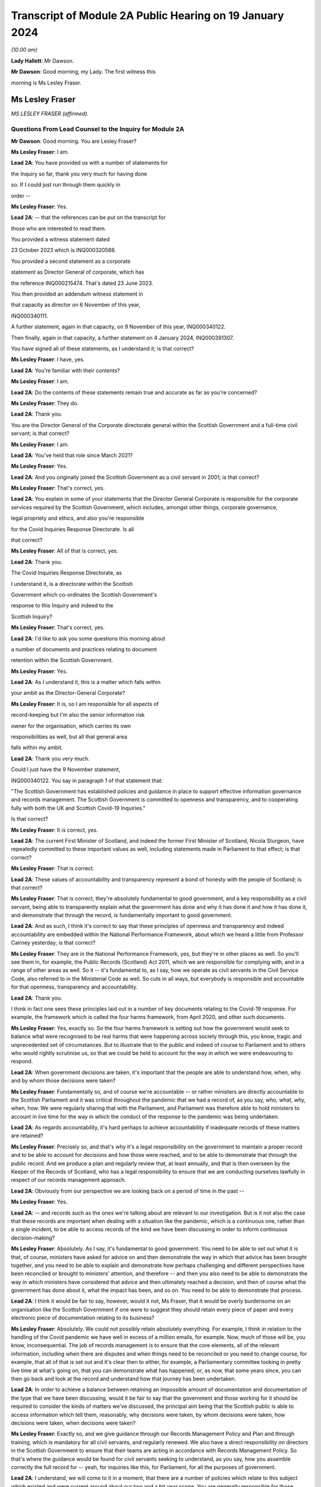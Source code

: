 Transcript of Module 2A Public Hearing on 19 January 2024
=========================================================

*(10.00 am)*

**Lady Hallett**: Mr Dawson.

**Mr Dawson**: Good morning, my Lady. The first witness this

morning is Ms Lesley Fraser.

Ms Lesley Fraser
----------------

*MS LESLEY FRASER (affirmed).*

Questions From Lead Counsel to the Inquiry for Module 2A
^^^^^^^^^^^^^^^^^^^^^^^^^^^^^^^^^^^^^^^^^^^^^^^^^^^^^^^^

**Mr Dawson**: Good morning. You are Lesley Fraser?

**Ms Lesley Fraser**: I am.

**Lead 2A**: You have provided us with a number of statements for

the Inquiry so far, thank you very much for having done

so. If I could just run through them quickly in

order --

**Ms Lesley Fraser**: Yes.

**Lead 2A**: -- that the references can be put on the transcript for

those who are interested to read them.

You provided a witness statement dated

23 October 2023 which is INQ000320588.

You provided a second statement as a corporate

statement as Director General of corporate, which has

the reference INQ000215474. That's dated 23 June 2023.

You then provided an addendum witness statement in

that capacity as director on 6 November of this year,

INQ000340111.

A further statement, again in that capacity, on 9 November of this year, INQ000340122.

Then finally, again in that capacity, a further statement on 4 January 2024, INQ000391307.

You have signed all of these statements, as I understand it; is that correct?

**Ms Lesley Fraser**: I have, yes.

**Lead 2A**: You're familiar with their contents?

**Ms Lesley Fraser**: I am.

**Lead 2A**: Do the contents of these statements remain true and accurate as far as you're concerned?

**Ms Lesley Fraser**: They do.

**Lead 2A**: Thank you.

You are the Director General of the Corporate directorate general within the Scottish Government and a full-time civil servant; is that correct?

**Ms Lesley Fraser**: I am.

**Lead 2A**: You've held that role since March 2021?

**Ms Lesley Fraser**: Yes.

**Lead 2A**: And you originally joined the Scottish Government as a civil servant in 2001; is that correct?

**Ms Lesley Fraser**: That's correct, yes.

**Lead 2A**: You explain in some of your statements that the Director General Corporate is responsible for the corporate services required by the Scottish Government, which includes, amongst other things, corporate governance,

legal propriety and ethics, and also you're responsible

for the Covid Inquiries Response Directorate. Is all

that correct?

**Ms Lesley Fraser**: All of that is correct, yes.

**Lead 2A**: Thank you.

The Covid Inquiries Response Directorate, as

I understand it, is a directorate within the Scottish

Government which co-ordinates the Scottish Government's

response to this Inquiry and indeed to the

Scottish Inquiry?

**Ms Lesley Fraser**: That's correct, yes.

**Lead 2A**: I'd like to ask you some questions this morning about

a number of documents and practices relating to document

retention within the Scottish Government.

**Ms Lesley Fraser**: Yes.

**Lead 2A**: As I understand it, this is a matter which falls within

your ambit as the Director-General Corporate?

**Ms Lesley Fraser**: It is, so I am responsible for all aspects of

record-keeping but I'm also the senior information risk

owner for the organisation, which carries its own

responsibilities as well, but all that general area

falls within my ambit.

**Lead 2A**: Thank you very much.

Could I just have the 9 November statement,

INQ000340122. You say in paragraph 1 of that statement that:

"The Scottish Government has established policies and guidance in place to support effective information governance and records management. The Scottish Government is committed to openness and transparency, and to cooperating fully with both the UK and Scottish Covid-19 Inquiries."

Is that correct?

**Ms Lesley Fraser**: It is correct, yes.

**Lead 2A**: The current First Minister of Scotland, and indeed the former First Minister of Scotland, Nicola Sturgeon, have repeatedly committed to these important values as well, including statements made in Parliament to that effect; is that correct?

**Ms Lesley Fraser**: That is correct.

**Lead 2A**: These values of accountability and transparency represent a bond of honesty with the people of Scotland; is that correct?

**Ms Lesley Fraser**: That is correct, they're absolutely fundamental to good government, and a key responsibility as a civil servant, being able to transparently explain what the government has done and why it has done it and how it has done it, and demonstrate that through the record, is fundamentally important to good government.

**Lead 2A**: And as such, I think it's correct to say that these principles of openness and transparency and indeed accountability are embedded within the National Performance Framework, about which we heard a little from Professor Cairney yesterday; is that correct?

**Ms Lesley Fraser**: They are in the National Performance Framework, yes, but they're in other places as well. So you'll see them in, for example, the Public Records (Scotland) Act 2011, which we are responsible for complying with, and in a range of other areas as well. So it -- it's fundamental to, as I say, how we operate as civil servants in the Civil Service Code, also referred to in the Ministerial Code as well. So cuts in all ways, but everybody is responsible and accountable for that openness, transparency and accountability.

**Lead 2A**: Thank you.

I think in fact one sees these principles laid out in a number of key documents relating to the Covid-19 response. For example, the framework which is called the four harms framework, from April 2020, and other such documents.

**Ms Lesley Fraser**: Yes, exactly so. So the four harms framework is setting out how the government would seek to balance what were recognised to be real harms that were happening across society through this, you know, tragic and unprecedented set of circumstances. But to illustrate that to the public and indeed of course to Parliament and to others who would rightly scrutinise us, so that we could be held to account for the way in which we were endeavouring to respond.

**Lead 2A**: When government decisions are taken, it's important that the people are able to understand how, when, why and by whom those decisions were taken?

**Ms Lesley Fraser**: Fundamentally so, and of course we're accountable -- or rather ministers are directly accountable to the Scottish Parliament and it was critical throughout the pandemic that we had a record of, as you say, who, what, why, when, how. We were regularly sharing that with the Parliament, and Parliament was therefore able to hold ministers to account in live time for the way in which the conduct of the response to the pandemic was being undertaken.

**Lead 2A**: As regards accountability, it's hard perhaps to achieve accountability if inadequate records of these matters are retained?

**Ms Lesley Fraser**: Precisely so, and that's why it's a legal responsibility on the government to maintain a proper record and to be able to account for decisions and how those were reached, and to be able to demonstrate that through the public record. And we produce a plan and regularly review that, at least annually, and that is then overseen by the Keeper of the Records of Scotland, who has a legal responsibility to ensure that we are conducting ourselves lawfully in respect of our records management approach.

**Lead 2A**: Obviously from our perspective we are looking back on a period of time in the past --

**Ms Lesley Fraser**: Yes.

**Lead 2A**: -- and records such as the ones we're talking about are relevant to our investigation. But is it not also the case that these records are important when dealing with a situation like the pandemic, which is a continuous one, rather than a single incident, to be able to access records of the kind we have been discussing in order to inform continuous decision-making?

**Ms Lesley Fraser**: Absolutely. As I say, it's fundamental to good government. You need to be able to set out what it is that, of course, ministers have asked for advice on and then demonstrate the way in which that advice has been brought together, and you need to be able to explain and demonstrate how perhaps challenging and different perspectives have been reconciled or brought to ministers' attention, and therefore -- and then you also need to be able to demonstrate the way in which ministers have considered that advice and then ultimately reached a decision, and then of course what the government has done about it, what the impact has been, and so on. You need to be able to demonstrate that process.

**Lead 2A**: I think it would be fair to say, however, would it not, Ms Fraser, that it would be overly burdensome on an organisation like the Scottish Government if one were to suggest they should retain every piece of paper and every electronic piece of documentation relating to its business?

**Ms Lesley Fraser**: Absolutely. We could not possibly retain absolutely everything. For example, I think in relation to the handling of the Covid pandemic we have well in excess of a million emails, for example. Now, much of those will be, you know, inconsequential. The job of records management is to ensure that the core elements, all of the relevant information, including when there are disputes and when things need to be reconciled or you need to change course, for example, that all of that is set out and it's clear then to either, for example, a Parliamentary committee looking in pretty live time at what's going on, that you can demonstrate what has happened; or, as now, that some years since, you can then go back and look at the record and understand how that journey has been undertaken.

**Lead 2A**: In order to achieve a balance between retaining an impossible amount of documentation and documentation of the type that we have been discussing, would it be fair to say that the government and those working for it should be required to consider the kinds of matters we've discussed, the principal aim being that the Scottish public is able to access information which tell them, reasonably, why decisions were taken, by whom decisions were taken, how decisions were taken, when decisions were taken?

**Ms Lesley Fraser**: Exactly so, and we give guidance through our Records Management Policy and Plan and through training, which is mandatory for all civil servants, and regularly renewed. We also have a direct responsibility on directors in the Scottish Government to ensure that their teams are acting in accordance with Records Management Policy. So that's where the guidance would be found for civil servants seeking to understand, as you say, how you assemble correctly the full record for -- yeah, for inquiries like this, for Parliament, for all the purposes of government.

**Lead 2A**: I understand, we will come to it in a moment, that there are a number of policies which relate to this subject which existed and were current around about our two and a bit year scope. You are generally responsible for those policies; is that --

**Ms Lesley Fraser**: I am indeed, yes.

**Lead 2A**: And responsible for ensuring that they are complied with?

**Ms Lesley Fraser**: Yes. I share that responsibility for compliance with my fellow directors general. As I say, the way that -- because we're an organisation of 10,000 civil servants, then directors have an accountability for ensuring that Records Management Policy and other policies are fully complied with in their area. And directors then account on an annual basis for compliance through what we call a certificates of assurance process. So that's one way in which compliance would be assured.

I also oversee an information governance board for the Scottish Government, and there we look at the ways in which we are encouraging and improving records management across the Scottish Government, where we need to pay particular attention, what needs to be changed in processes that we might have in place.

Obviously it's not an issue that ever stands still, technology keeps moving on, and there are new questions and challenges as well that mean that we need to adapt and change our records management approach, but the fundamentals still persist.

**Lead 2A**: Because as far as compliance is concerned, it wouldn't really serve a great deal of purpose to have policies if efforts were not make to seek that they were complied with on behalf of the government, its directors and other senior officials?

**Ms Lesley Fraser**: Correct, we'd rely on that compliance in order to be able to create that accurate record, as we are legally required to do.

**Lead 2A**: We'll come to some of these policies in a moment, Ms Fraser, but as you are responsible for the Covid Inquiries Response Directorate, we have received a number of these policies in what might, I think, fairly be described as something of a piecemeal fashion. In particular, we issued an original corporate request to you for information, including relating to document use, informal use of documents in the management of the pandemic, and we received a single policy in response to that which was dated November 2021. We'll come to that policy in a moment.

We then required to issue a further Rule 9 request seeking greater information, and this over time resulted in a number of further policies becoming apparent and, indeed, we received some policies from you only in the last couple of days. I think they were directly from you, actually, as I understand it.

Can you please tell us why it is that it has been so difficult, given your responsibility for the Response Directorate, to get the policies that we asked for some time ago?

**Ms Lesley Fraser**: Well, I'm sorry if it has appeared to the Inquiry and indeed to others involved in this process that that has been difficult or complex. That is absolutely not our intention. We've endeavoured throughout to give the Inquiry as well and as quickly as we can precisely the documents that you've been looking for.

The fundamental document here is our Records Management Policy. The November 2021 document that you refer to is a -- if you like, a supplement to that that explains in a bit more -- a bit more clearly and precisely how to treat information, mobile messaging, and --

**Lead 2A**: We'll get on to the detail in a moment, Ms Fraser.

**Ms Lesley Fraser**: Okay, very good.

**Lead 2A**: Is the reason why these documents were produced in this piecemeal fashion that those charged with locating them had difficulty locating them?

**Ms Lesley Fraser**: No, I don't think we've had difficulty locating them. I think our understanding of the focus and requirements of the Inquiry has very much developed over time as, I think, the Inquiry has become more and more specific in your requests of us. The reason why we provided or I provided documents to the Inquiry earlier this week is because of a different set of searches that we had undertaken in relation to a Freedom of Information request which brought up a much longer document which was produced -- well, not a document actually, a Saltire article. Saltire is the intranet for Scottish Government employees. And we produced an article in April 2020, as our colleagues were moving out of the office -- I think 97% of people were office-based before the pandemic, and that switched entirely, obviously, with lockdown, and this pulled together a whole host of useful information. You know, how to negotiate with your broadband, you know, provider, how to get new technology if you needed it, how to get an adjustable chair, a whole range of things. But it also said in terms of staying in touch -- and we were thinking about people's personal wellbeing, but also the business contacts that people have -- we were recognising that applications like Zoom as well as WhatsApp were much more prevalent and people were adapting and finding ways to --

**Lady Hallett**: To go back to the point Mr Dawson was pursuing, the Inquiry asked you for various policies --

**Ms Lesley Fraser**: Yes.

**Lady Hallett**: -- and you've just said a few minutes ago said there was one fundamental policy: the Records Management Policy.

**Ms Lesley Fraser**: Yes.

**Lady Hallett**: But instead of sending the one fundamental policy, which we'd have thought it was easy to find -- someone would just say, "There's our one fundamental policy, off to the Inquiry", you sent the 2021 policy that was about something else. So why was it a member of your team couldn't find the fundamental policy to send to the Inquiry when first asked?

**Ms Lesley Fraser**: I'm sorry, my Lady, I understood that we had provided the Records Management Policy in good time to the Inquiry. I've certainly been conscious of referring to that from my statements from certainly last summer, I would have expected that to be on any of my statements.

**Lady Hallett**: It may be I've misunderstood, Mr Dawson.

**Mr Dawson**: No, my understanding, my Lady, was that the policy that was provided originally was the November 2021 policy, and that the policy to which Ms Fraser is making reference was provided at a later date in response to a further request.

**Ms Lesley Fraser**: That is a surprise to me. I'm --

**Lady Hallett**: Well, it would be surprising, wouldn't it?

**Ms Lesley Fraser**: It would be very surprising. I would understand that that would have been provided with my witness statements last year. But can I check that point, my Lady?

**Lady Hallett**: And also we'll get the team to check it as well.

**Ms Lesley Fraser**: Okay, thank you.

**Mr Dawson**: If it were the case that one had difficulty locating document retention policies, it might tend to suggest that document retention doesn't work very well in the Scottish Government; would that be fair?

**Ms Lesley Fraser**: The Records Management Policy is readily available to colleagues, it's on our intranet site, we train people on it on a regular basis, my colleagues and I myself, we must take mandatory annual training. On aspects of data handling, for example, the Records Management Policy is referred to through that, so -- in fact I'm pretty certain it's published on our website as well. So it's a legal requirement that we have a Records Management Policy and a Records Management Plan, and that that is approved by the Keeper of the Records of Scotland. So it's not a new thing, and it's absolutely fundamental to the way that we operate.

**Lead 2A**: Okay, thank you.

Can we perhaps look at the policy, it is INQ000309551.

I understand this is the Scottish Government Records Management Policy. I think this is the one to which you made reference as being the go-to document; is that right?

**Ms Lesley Fraser**: That is the one, yes.

**Lead 2A**: There is an October 2019 version, which is the one we see here.

**Ms Lesley Fraser**: Yes.

**Lead 2A**: I understand it may have been updated in September 2020 is that right?

**Ms Lesley Fraser**: We regularly update it, generally on an annual basis, and it's reviewed at least every five years by the Keeper of the Records of Scotland, yeah.

**Lead 2A**: But this one would have been the one that would have been current at the time of the --

**Ms Lesley Fraser**: Yes.

**Lead 2A**: -- period we're interested in, the beginning of 2020?

**Ms Lesley Fraser**: Exactly so.

**Lead 2A**: Could we go to page 3, please. If we see at the top of the page there it says:

"The Scottish Government handles a very large amount of information. This information relates to specific topics and individuals as well as records of decisions made by the Government, actions taken and the rationale behind these decisions. The Scottish Government recognises that its records are an important public asset and are a key resource in the effective operation, policy making and accountability of the Scottish Government. Like any asset, records require careful management and this policy sets out the Scottish Government's responsibilities and activities in respect of this."

Just go back to the original document, jump down a little bit further. Under "Scope '"it says:

"All employees of the Scottish Government have a responsibility to effectively manage records in accordance with specified legislation and guidelines."

In the next section:

"This policy applies to all records created, received or maintained by Scottish Government staff in the course of carrying out their functions."

It also helps us with the definition, which says:

"A record is a piece of recorded information or document, regardless of format, which facilitates the activities and the business carried out by the Government and which is thereafter retained for a set period to provide evidence of a transaction or decision carried out by or on behalf of the Government. Records may be created, received or maintained in hard copy or electronically. Emails, SMS messages, tweets, documents, sound recordings and videos may all be records."

The policy says that employees of the government have to retain evidence of transactions or decisions carried out "by or on behalf of ... Government"?

**Ms Lesley Fraser**: That's correct.

**Lead 2A**: Things done on behalf of government may include making decisions, taking action, and the forming of a rationale behind those decisions; is that correct?

**Ms Lesley Fraser**: That's correct.

**Lead 2A**: Would all of those things be deemed to be part of transactions or decisions on behalf of the Scottish Government?

**Ms Lesley Fraser**: They would all be considered relevant, yes.

**Lead 2A**: This policy does not mention WhatsApps or specifically other electronic information, does it?

**Ms Lesley Fraser**: It talks about emails, SMS messages, tweets, so it's drawing -- and I guess in October 2019 WhatsApp was perhaps not as prevalent at that point as it subsequently became, and I think by the time we get to September 2020, so a year later, WhatsApp is then included in this list.

**Lead 2A**: We'll get to that, Ms Fraser. But the important point I think is that -- what I think we have tried to do is cast the net as widely as possible, to cover all forms of communication which may become prevalent in the prac --

**Ms Lesley Fraser**: Exactly so, yeah.

**Lead 2A**: -- of the various ministers and employees; yes?

**Ms Lesley Fraser**: Yes.

**Lead 2A**: It states that it's important to retain records relating to the business of government.

**Ms Lesley Fraser**: Yes.

**Lead 2A**: And the business of government contains and creates information which it records about the business of government; is that right?

**Ms Lesley Fraser**: Yes.

**Lead 2A**: And this information includes records of not only decisions but, as I think we've covered, actions taken and the rationale behind those decisions?

**Ms Lesley Fraser**: Yes.

**Lead 2A**: As well as how those decisions were reached?

**Ms Lesley Fraser**: Yes.

**Lead 2A**: Thank you.

Could we then go to INQ000274180. Now, as I understand it, this is one of the documents that you were able to provide to us just in the last couple of days. Is that right?

**Ms Lesley Fraser**: That's correct, that's the document -- well, it's a snapshot of what was on our intranet site as guidance for colleagues.

**Lead 2A**: Indeed, and I think as you told us earlier, this was text that was published on the Scottish Government intranet, I think you called it Saltire?

**Ms Lesley Fraser**: Saltire we call it, yes.

**Lead 2A**: In April 2020, as guidance or a policy to assist with working from home; is that right?

**Ms Lesley Fraser**: Yes, I wouldn't say it was policy. It's much more up-to-the-minute guidance for people who are moving from working in the office to moving to working at home. So it is covering things like how to log on, what to do if you can't get your password to work, all of the things that people would have gone to maybe a person in the office to deal with, and we were now explaining how you can do that when everybody is working from home.

**Lead 2A**: So this was one of the events that I think you contemplated earlier, where there is still the general policy that we've discussed, but this was attempting to try to deal with the particular circumstances that prevailed at the time?

**Ms Lesley Fraser**: This is a lot of questions that are coming in to us, quite understandably, and we're endeavouring to pull lots of information together in a single useful place where people can click on links and get that advice.

**Lead 2A**: If we go to page 8, please, it says under the blue passage:

"Keeping in touch with colleagues and having social and business contacts during this time is vitally important. Apps like Zoom, Slack and WhatsApp can be downloaded on your SCOTS mobile, but must be used in a responsible, professional manner. When using them remember:

"- apps are for official info only

"- messages are only encrypted when in transit -- as soon as they arrive on your device it depends on your security settings

"- messages are subject to Freedom of Information

*(FOI)*

**Lead 2A**: "-- messages should be transitory and not used as the official record

"- messages should be deleted as soon as they are no longer needed."

The guidance to Scottish Government officials encourages the deletion of messages which might relate to business, doesn't it?

**Ms Lesley Fraser**: It tells people, it's -- this is quite shorthand, I would say, so when it says apps are for official information only, that is actually referring, for example, to our security settings. So nothing above official level, so sensitive information or secret information, for example, can be used.

It's pointing --

**Lead 2A**: I was focusing slightly more on the final bullet point, Ms Fraser.

**Ms Lesley Fraser**: Yes, but I think the second to last bullet point is important as well. So they're -- they're transitory, and they're not the official record, therefore you need to write the relevant information into the official record, which is what the Records Management Policy requires you to do, and we are rightly pointing out to colleagues that they are subject to Freedom of Information as well.

**Lead 2A**: Is it clear here that matters require to be written into the official record, as you said, before they are deleted?

**Ms Lesley Fraser**: That is -- because we're talking about them being transitory and not the official record, that implies to me that therefore they must be written into the official record if they're relevant to government business.

**Lead 2A**: Is your position that it is clear?

**Ms Lesley Fraser**: I think in the context of this, which is a section about connecting with colleagues, yes, that is implied and clear to experienced civil servants.

**Lead 2A**: The requirement to write it into the official record comes from the first document we looked at, isn't that right?

**Ms Lesley Fraser**: It comes from that document, but it comes from the way of working, as a civil servant. Government cannot operate unless civil servants are writing the relevant information onto the corporate record, and it's searchable, we can look at it when we're taking forward policy, we can respond to queries and requests, scrutiny in Parliament, Freedom of Information, for example, so the whole way in which government works depends on civil servants ensuring that information is on the record at the earliest opportunity.

**Lead 2A**: Would this also apply to ministers, surely, as well?

**Ms Lesley Fraser**: Ministers are not subject to our Records Management Policy, that is a matter for civil servants, so ministers, for example, don't have access to our electronic records management system directly, they could not write information on to the record.

Ministers work with their private offices, and when a minister comes into office, their private office explains to them how decision-making, the transfer of their views to other ministers or to stakeholders or to policy officials will happen. That private office will explain that if a minister has a meeting without private office being present, for example, then that information must be relayed to private office at the earliest opportunity so that private office can, one, act on it, and two, also record that for the record. Because, again, what ministers are doing is of fundamental importance and interest not just to Government but to Parliament and to others who want to scrutinise our activities.

**Lead 2A**: But these rules that we are looking at must also apply to ministers by extension, is that not correct?

**Ms Lesley Fraser**: Ministers are required under the Ministerial Code to work positively and productively with the civil service, and they must -- it's clear in the Ministerial Code, for example, that should they have meetings where civil servants are not present, they must relay that to their private office and -- you know, so that the relevant actions can be taken, including the information recorded to the record, and --

**Lead 2A**: Simply put, do these rules apply to ministers? The reason I'm asking is because we have asked the Scottish Government for its policies relating to the way in which information requires to be retained --

**Ms Lesley Fraser**: Yes.

**Lead 2A**: -- for these purposes in its key decision-makers, including ministers and senior advisers.

**Ms Lesley Fraser**: Indeed.

**Lead 2A**: So are there policies we have not seen that relate to ministers?

**Ms Lesley Fraser**: No, there are not. It's -- what I'm trying to explain is it's the civil servants who have the responsibility for record-keeping and not ministers directly. Ministers have a different set of responsibilities about how they work with their private offices, and their private offices have that very important responsibility for ensuring that the actions of their minister and the communications from their minister are then recorded in the record. So I'm just trying to draw that distinction between responsibilities.

**Lead 2A**: I understand. So if ministers were to refer to these policies as their understanding of the rules that pertained to them, would they be wrong?

**Ms Lesley Fraser**: They're not wrong, because they provide good, you know, guidance and advice, which ministers --

**Lead 2A**: But surely, Ms Fraser, not for them, you're telling me?

**Ms Lesley Fraser**: Not directly for them in relation to the retention of records on the corporate records system of the Scottish Government, but it provides good guidance and advice in terms of, for example, how you would treat WhatsApp messages on your private phone if they were relevant to government business.

**Lead 2A**: If I were a minister at the beginning of the pandemic, keen to know how I would comply with my obligations, if this policy doesn't apply to me, surely I wouldn't look at it?

**Ms Lesley Fraser**: You would be made aware of the relevant aspects that -- and as they do apply to ministers by your private office. So that's a responsibility of private office and then a responsibility of ministers to work well and productively, including the transfer of information to private office so that it can be retained on the record.

**Lead 2A**: Where can we see for ministers the obligations defined in this regard with this degree of specification from this period?

**Ms Lesley Fraser**: I'm sorry, I didn't quite ...

**Lead 2A**: Where can we see applying to ministers the guidance pertaining to their obligations about the retention of records with this degree of specification?

**Ms Lesley Fraser**: So this degree of specification would be well known and indeed was discussed with ministerial private offices, and ministerial private offices are then supported to be able to have the conversations and the discussions with their ministers about how they will then work.

There's of course a degree of personal preference about how ministers choose to work with the civil service and choose to work with their private office, but the fundamental points about ensuring that the relevant information is then transferred into email, into the records system, is the critical one, and ministerial private office do that, working with their ministers.

Ministers would have been able to see the mobile messaging policy, it's not a secret policy. It's written from the perspective of civil servants because civil servants are the ones with the responsibility, but the good practice guidance would equally apply to ministers.

**Lead 2A**: Is the good practice guidance a different document that we haven't seen?

**Ms Lesley Fraser**: No, no, it's contained, not in this document that we have in front of us here, but in the mobile messaging policy in 2021.

**Lead 2A**: There were a number of press articles in 2023 when matters pertaining to retention of documents became a live issue being addressed by the Scottish Government where former ministers, including former Health Minister Alex Neil, suggested that when he was in office he frankly couldn't understand the policies as to document retention. Is it really surprising that ministers are in that position, given the fact that what you have told us is that these policies relate to civil servants and that there is some more general obligation, poorly defined it seems, relating to ministers?

**Ms Lesley Fraser**: I would say that the obligation on ministers is not poorly defined, I think it is very clearly defined in the Ministerial Code that they have a responsibility and accountability to let their private office know at the earliest opportunity of meetings and discussions that they have that are relevant to government business, that where a civil servant is not present -- if a civil servant is present then it's the responsibility of the civil servant to take that note.

I think Mr Neil left office in 2016, so potentially arguably before WhatsApp, for example, became prevalent as a means of informal communication, but Mr Neil would at the time have had advice before 2016 about how to work with his private office and ensure that his meetings, decisions, views were then transferred into the record and were acted on by the civil service.

**Lead 2A**: You've said on a number of occasions that private offices would do things with regard to speaking to ministers about their obligations. Do you know that that is the case, that that happened?

**Ms Lesley Fraser**: I do know that that is the case, yes.

**Lead 2A**: It's your job, I think, to oversee that to a certain --

**Ms Lesley Fraser**: Ministerial private offices sit within my area of responsibility. So, for example, I know that as part of the induction process for new ministers after the May 2021 election, we specifically spoke to ministers about record -- well, handling data and information well and looking after data securely, and that was part of the induction process for ministers.

Fundamentally, and I think actually the Deputy First Minister referred to this in particle, if ministers don't tell their private office about every aspect of what they've done, nothing in government will happen. Ministers may talk to each other or talk to a stakeholder; if that's not relayed, then no action will be taken by the civil service.

**Lead 2A**: What you're telling me is during the period with which we are concerned, ministers were definitely told by their private offices that they required to comply with these policies as regards not only general documentation and information, but the specific types of electronic communications that we have mentioned here?

**Ms Lesley Fraser**: We would have said -- well, ministers would be aware of the necessity of talking to their private office, as I've said. The level of specification about WhatsApp and the mobile messaging policy was something that was developed towards the end of November 2021, so at that point we would have been discussing that across our organisation, and at that point private offices would be aware of that and discussing it.

I think actually in my evidence pack I did see an exchange between a private office and a minister where they were discussing precisely this in, at the beginning of January 2022. So that gives me again just a second check that indeed this was being discussed.

**Lady Hallett**: Ms Fraser, I'm afraid I'm not following. I'm a minister and I'm talking to Mr Dawson, who's another minister, in a WhatsApp message and no civil servant is part of the group.

**Ms Lesley Fraser**: Yes.

**Lady Hallett**: What am I or what is Mr Dawson told to do with our WhatsApp messages? In clear terms, what are we told? Are we told, in accordance with this policy -- that seems to be delete them when they're not needed, or are we told to keep them, are we told to tell the civil servants -- our private office about them?

What are we told? In clear terms.

**Ms Lesley Fraser**: Assuming that this is about government business?

**Lady Hallett**: Yes.

**Ms Lesley Fraser**: Yes.

**Lady Hallett**: Well, chances are if I'm a minister and Mr Dawson is a minister it will be, isn't that right? Unless we're talking about having a cup of tea, I suppose, but ...

**Ms Lesley Fraser**: You could be having a cup of tea or it could be party business. But assuming it's government business, then you would agree, right, I'll tell my private office to do X, Y or Z as a result of the conversation that we've had, and that is the general way in which information that is perhaps discussed between ministers would be relayed to the civil service so that action could be taken.

**Lady Hallett**: But that may not record the rationale which Mr Dawson got you to agree is one of the things that ought to be recorded, that would just be recording the actions to be taken as a result of our decision.

So in other words, things could get lost if the ministers delete their WhatsApp messages without telling private office everything that was discussed or send it -- forwarding them to private office.

**Ms Lesley Fraser**: Mr Dawson was talking to me earlier about the process of agreeing what's relevant government business here, so ministers couldn't, for example, meet and -- you know, without civil servants in the room, and say "We are determining to set up a new grant scheme here, right, I'll tell my private office, a new grant scheme will be set up", impossible to do that, because there's a whole set of other checks and balances about the expenditure of public money, about the value for money test, about accountable officer responsibilities.

So a minister would say "I've spoken to my colleague, we'd be interested in advice on setting up a grant scheme that could do this, will you please get me the relevant advice", and private office would then say "Ministers have spoken, they're keen to do this, can officials please provide the advice".

Now all of that then is part of the official systems of the Scottish Government. That is generally handled on email, that's where decisions and advice from ministerial offices comes from, and then the civil service will provide that advice and that is where the decision then would be assessed and taken.

**Lady Hallett**: I'll leave Mr Dawson to pursue that.

Can I just pursue one other question that I had in relation to the passage we had highlighted:

"- apps are for official info only"

You said you thought it was clear to experienced civil servants -- of course not all civil servants are necessarily as experienced as you are -- but I confess that I don't find these rules or principles clear. If messages are subject to Freedom of Information requests, my immediate instinct would be to say, "Well, if it's going to be subject to an FOI then I've got to keep it", yet the final passage says "messages should be deleted as soon as they are no longer needed". That seems to conflict with the fact that they need to be kept in case somebody, a representative of the media makes, say, a Freedom of Information request. Is that clear? I don't think that's clear.

**Ms Lesley Fraser**: This is a snapshot of a much longer document which relates to a whole set of issues for people moving home and working from home when they have been working online, and this is a section about connecting with colleagues, both personal colleagues and business colleagues. The "apps are for official [information] only" certainly says to me that's for nothing that is sensitive, nothing that is secret, because those -- "official" is a recognised security marking within government.

And because messages are transitory and are therefore not part of the official record, that says to me: therefore anything that's relevant must be on the record and then you should be deleting that transitory information as soon as it's no longer required, which is also part of good practice.

**Lady Hallett**: Sorry, I don't think you've addressed my point, but, Mr Dawson, I'll leave it to you.

**Mr Dawson**: Thank you very much.

Ms Fraser, who monitors compliance with these policies?

**Ms Lesley Fraser**: As I've explained, the responsibility sits with directors. We have over 50 directors in the Scottish Government, and they're responsible for ensuring the compliance of their teams with these policies along with a range of other policies. That is then annually assured through a certificate of assurance process.

In addition to that, I chair an information governance board of the Scottish Government and we look across the piece at the issues that are emerging, at where we need to make improvements and so on, and we target the resources of government and our actions to ensuring that we are making the necessary improvements. So that's another form of assurance.

We also have the opportunity to bring in our internal audit colleagues as well. So, for example, in relation to material that we've provided for this Inquiry, we've on two occasions asked our internal audit colleagues to just check that the approach that we've been taken looks to them to be sensible and in line with the questions that the Inquiries have been giving to us, and then we've been -- obviously acted on the recommendations that have come back.

**Lead 2A**: How do these compliance bodies know if ministers and/or civil servants are corresponding with each other by WhatsApp, which of course happened during the course of the pandemic, about government business, whether the policies are being complied with if you know nothing of the correspondence?

**Ms Lesley Fraser**: If the civil service knows nothing of the correspondence then action will not be able to be taken within government.

**Lead 2A**: Does that not create a very significant risk, Ms Fraser, given that you've acknowledged that during the course of the pandemic it was known from April 2020 that people were going to be using these various new media of communication, that people could well be corresponding about the business of government and that not being retained on the corporate record?

**Ms Lesley Fraser**: I think that what I would say here is that the -- you know, three things were happening, I think, here. One, we were moving from most people face-to-face in the office to the majority, the vast majority of people working from home. At the same time we had access to new technologies, I particular remember Zoom being fundamental to the way that we were working in government. And there were quite rightly questions about how that would work.

I think the third thing is that the process of producing information for this Inquiry, and indeed for the Scottish Inquiry, has made us reflect on the way in which these new digital records are being created. So I can see from the evidence that I've been referred to in preparation for today that there's a great deal that, you know, is informal, that is preparing for formal meetings, which then I know will have appeared on the record, but nonetheless we're creating a digital footprint, a digital record where previously none, I think, would have occurred before.

For that --

**Lead 2A**: Ms Fraser -- sorry.

**Ms Lesley Fraser**: For that reason, we are already looking at our Records Management Policy and the way in which WhatsApp and other social -- mobile messaging apps are handled within our records management approach.

**Lead 2A**: Does this not mean, Ms Fraser -- it is encouraging to hear that Scottish Government --

**Ms Lesley Fraser**: Yes.

**Lead 2A**: -- is taking action as a result of its experience with this Inquiry. However, is it not the position that the Scottish Government had no control over the use of these messaging systems and the retention of any messages that were sent via them involving ministers or civil servants during the course of the pandemic?

**Ms Lesley Fraser**: I disagree, because it was necessary for government to be able to function that information was being relayed to civil servants and was then being handled through the formal systems of the Scottish Government, our email principally, but records management and so on. No action, no activity of government could happen without that.

And at the same point we were ensuring that those records were being added to the record so that we could understand the steps that we had taken during the pandemic, we could be held to account in particle in live time, and we were also then from very early on aware that there was likely to be public inquiries and that we should be preparing for those.

So that is why we've got very significant amounts of information that we have been able to provide to the Inquiry, I think more than 19,000 documents of that sort, and that is the very fundamentals of government, those are the decisions and how they were reached, and you can see all of that set out in those records.

What I've seen in the WhatsApps exchanges that I've been pointed to is colleagues preparing for those exchanges and then information potentially duplicated on WhatsApp but then clearly going into formal records and on to email, for example.

So I wasn't at the time conscious that this was a problem, and believe that we have been able to and we do have a comprehensive record.

However, I think that this has shone a spotlight on a really important issue to do with, you know, what these WhatsApp exchanges convey and what that means in terms of the records that government might look to keep in the future, and that's the area that we want to look at now in our review.

**Lead 2A**: Ministers and civil servants were permitted by the Scottish Government to use these messaging platforms to speak about government business during the course of the pandemic; is that not correct?

**Ms Lesley Fraser**: That is correct, up to a certain level of security., yes.

**Lead 2A**: They were allowed, for example, to use their own mobile phones for that purpose?

**Ms Lesley Fraser**: Ministers on some occasions chose to use their own mobile phones if they were dealing with --

**Lead 2A**: I've asked whether they were permitted to do so.

**Ms Lesley Fraser**: They were permitted to, ministers were permitted to.

**Lead 2A**: Does it not mean, in these circumstances that, as you've said, none of these issues have arisen during the course of the pandemic for the various compliance bodies that you've mentioned, is it not inevitable that that would be the case when people are using apps, using personal phones over which the government can have no possible control?

**Ms Lesley Fraser**: For government business which ministers might want to conduct on a personal phone, the only way that could happen is by installing a secure app on their phone. At the time it was a mobile BlackBerry app that they were using and that enabled them to receive emails to their secure government account on a personal phone. So that was available, I think, until March 2023 as one option for ministers: rather than taking a government phone, they could install this secure app on their personal phone and use that mechanism.

**Lead 2A**: Would an exchange between a senior minister and a political adviser in September 2020 relating to the number of people who should in Scotland be permitted to attend weddings or funerals fall within the definition of government business?

**Ms Lesley Fraser**: It would.

**Lead 2A**: Should that have been retained on the corporate record?

**Ms Lesley Fraser**: Not necessarily that artefact, but a decision like that, that would have been discussed through our formal processes, so you would see email exchanges on that, you would see evidence and advice on that.

The exchange, I think, between Ms Sturgeon and her chief of staff would be -- I wasn't part of that conversation obviously, but it would be for them to explain. But it would be an adjunct to that formal process.

**Lead 2A**: We received in response to a request made of the Covid Inquiries Response Directorate a very helpful table, if I may say so, on 13 October 2023, which I referred to at the third preliminary hearing.

The table is to be found at INQ000319509.

In that table, your staff, I think, provided us with summaries of the position of a number of senior ministers who were involved in key decision-making during the course of the pandemic, on a number of issues, including their retention of notebooks and things like that, but also in relation to the extent to which they had used or had retained messages relating to the pandemic and how it had been managed.

In the summary table that we see here, we can see that under the box "Nicola Sturgeon" it says that:

"Messages were not retained, they were deleted in routine tidying up of inboxes or [changes] of phones ... Unable to retrieve messages."

So what that tends to suggest is that at a time a request was made, Nicola Sturgeon, the former First Minister of Scotland, had retained no messages whatsoever in connection with her management of the pandemic. Is that correct?

**Ms Lesley Fraser**: That's what that indicates to me.

**Lead 2A**: And when we asked the government whether it had retained any such messages on its corporate record, you provided us with none.

**Ms Lesley Fraser**: Correct.

**Lead 2A**: Does that mean that we have no access to the former First Minister of Scotland's messages in connection with her management of the pandemic?

**Ms Lesley Fraser**: The way in which, I mean, Ms Sturgeon will be able to explain this much better than me --

**Lead 2A**: I think that's just a matter of logic, Ms Fraser, which I'm asking you to help us with.

**Ms Lesley Fraser**: Yes. Ms Sturgeon would have worked with her private office in order to ensure that her views and instructions were clearly understood, and they may well have been informed by some of the exchanges that she'd had with her chief of staff or with other ministers, but she would have relayed that to her private office and that would be then the instruction that went from private office and that would be retained --

**Lead 2A**: Do you know that to have happened?

**Ms Lesley Fraser**: That is how -- as I say, that's how government works. It's a necessity, for that information to be captured.

**Lead 2A**: So is the answer to the question do you know that to have happened, no?

**Ms Lesley Fraser**: It's hard for me to give absolutes in relation to a general question.

**Lead 2A**: It's just about your own knowledge, Ms Fraser, do you know that to have happened or not?

**Ms Lesley Fraser**: Well, my experience is that we've been able to find the relevant information and to demonstrate how those decisions were made and to evidence that through emails and other exchanges on our corporate records system.

**Lead 2A**: But if you don't have access to Ms Sturgeon's messages, and she doesn't have access to them any more, how can you know whether the relevant information has been transposed on to the corporate record? How can you give the answer you've just given?

**Ms Lesley Fraser**: I can't, no, not having seen all of the information.

**Lead 2A**: Could I just refer you very briefly to page 2 in connection with the former Deputy First Minister. His position was that:

"Messages would have been deleted by auto-delete functions or by themselves manually deleting them as they do on a regular basis."

So the former Deputy First Minister's position appears to be that he had messages set up on an auto-delete function. Was that something that was permitted?

**Ms Lesley Fraser**: The use of WhatsApp was permitted on Scottish Government --

**Lead 2A**: That's not the question.

**Ms Lesley Fraser**: -- devices. How ministers and private offices chose to manage that on a day-to-day basis would be a matter for them, so it may be that Mr Swinney spoke on a daily basis and explained what he wanted from his private office and then ensured that information was deleted thereafter so that he was able to manage what would quickly, I suppose, become unmanageable amounts of information.

How ministers work with the private office I think is the critical area.

**Lead 2A**: You mentioned a moment ago, I think on a few occasions, that it was the responsibility of the directors to ensure compliance; is that right?

**Ms Lesley Fraser**: Yes.

**Lead 2A**: And what ultimately that meant was compliance by both ministers and civil servants, although they worked directly with the civil servants who were making sure that the ministers did it; is that correct?

**Ms Lesley Fraser**: Yeah, so minist -- yes, directors are responsible for ensuring that their teams are absolutely maintaining our corporate policies and approaches, including on records management. That includes the director for ministerial private offices, who would have been ensuring that this was working well through the pandemic.

**Lead 2A**: Would it surprise you if it were the case that a director general had encouraged people in a group relating to the management of the pandemic to delete their messages?

**Ms Lesley Fraser**: I would be surprised if they encouraged them to delete without ensuring that relevant information was retained. I know that some --

**Lead 2A**: (inaudible)

**Ms Lesley Fraser**: I know that some WhatsApp exchanges tipped into what I would call banter and, you know, on some instances, I think, personal support for colleagues as well. Now, that I would argue is not relevant for the corporate record of the Scottish Government and, therefore, would not be something that should be retained, and I would expect colleagues to remind people of that as well.

**Lead 2A**: To follow up on a question that her Ladyship asked earlier, if that material was deemed discoverable by a Freedom of Information request, would it automatically require to be kept on the corporate record?

**Ms Lesley Fraser**: The matters for the corporate record are the ones that are relevant to government business and the who, what, why, when, how, where. The Freedom of Information requirements do not include what they call ephemeral information, so --

**Lead 2A**: But on the assumption that it were covered by the FOI requirements, would that mean that it would require to be transposed onto the corporate record and, therefore, not deleted?

**Ms Lesley Fraser**: We are required to produce anything that we hold, any information that we hold under the Freedom of Information response and therefore were, for example, somebody to ask for all WhatsApps messages pertaining to a decision on X, then were they held, then those would be discoverable under Freedom of Information.

Now, not all of that information -- if, for example, it was about the football last night -- would be relevant and therefore ought to be recorded on the government records system.

**Lead 2A**: Does the Scottish Government place any automatic back-up on government-issued phones?

**Ms Lesley Fraser**: We automatically back up and indeed sync from our government systems. So we have a set of government systems called SCOTS, and whether those are on your mobile or on your laptop, they will automatically be backed up for a certain amount of time.

**Lead 2A**: Was that the case during the course of the pandemic?

**Ms Lesley Fraser**: Yes.

**Lead 2A**: For people who used their personal phones for communications relating to government business, is there any similar system?

**Ms Lesley Fraser**: Yes, if, for example, ministers were using the secure app in order to be able to receive emails, then that would be covered by the back-up system --

**Lead 2A**: Would WhatsApp message on a personal phone be automatically backed up to the system?

**Ms Lesley Fraser**: No, they would not. That would depend on the settings that the individual put in place.

**Lead 2A**: Would anything other than the emails on the secure system that you've just mentioned be backed up to the secure system?

**Ms Lesley Fraser**: No, we would not back up information on ministers' private devices other than the information on the secure app.

**Lead 2A**: I understand that between December 2022 and September 2023 the Scottish Government carried out an upgrade of its corporate mobile phones; is that correct?

**Ms Lesley Fraser**: It is.

**Lead 2A**: And you've helpfully provided us with a statement in relation to that.

**Ms Lesley Fraser**: I have, yes.

**Lead 2A**: Is the result of that that the messages contained on the phones of a number of individuals were wiped, effectively, from their systems?

**Ms Lesley Fraser**: Yes, I understand that three individuals have said that they lost messages as a result of that upgrade.

**Lead 2A**: That's three individuals in a list of people that this Inquiry was interested in contacting for their involvement in decision-making in this pandemic.

**Ms Lesley Fraser**: Yes.

**Lead 2A**: There will have been a lot of other individuals but not people that related to our interest.

**Ms Lesley Fraser**: Yes, the guidance that people had very clearly alerted them to the fact that if they had non-government systems or apps on their phone they would need to back those up separately, that was, I think, number one instruction --

**Lead 2A**: The instructions came from you in that regard, I think, didn't they?

**Ms Lesley Fraser**: The instructions, yes, came from my digital team, so we -- yes, we provided training, we provided, again, Saltire articles and advice, and we sent emails to every single person affected to explain to them the process and what they needed to do, step by step.

**Lead 2A**: Did you ensure that the information that was given was complied with?

**Ms Lesley Fraser**: As far as we were able to do, yes. Again, working with a large number of officials we rely on directors to ensure that their teams are aware and complying.

**Lead 2A**: Could I just ask you one final question, Ms Fraser: in all the circumstances that we have discussed, would you accept that the Scottish Government's document retention policies were simply not fit for purpose during the course of the Covid-19 pandemic?

**Ms Lesley Fraser**: I wouldn't accept that they were not fit for purpose during the pandemic, and I think that's evidenced by the sheer number of documents that we've been able to provide and the end-to-end story that that sets out.

I would accept, and I think this is very much learning and understanding, the hurt and frustration that there has been, as well, of not being able to receive all the WhatsApp messages, for example, that we therefore do need to look again at this new, you know, digital trail that is being left by informal messaging and to consider what that means for the good operation of record management within government, and I'd be very happy to keep the Inquiry updated on that work, if that would be helpful.

**Lead 2A**: Thank you very much.

In the finest tradition, my Lady, having said that's the last question, there is one matter I'll return to. It was on the issue of the records that had been provided with the first corporate statement. The first Director General Corporate statement which was provided by Ms Fraser disclosed one version of the Records Management Plan, which was undated, the November 2021 messaging apps usage policy to which we referred. The plan was an operational document and did not set out the policy itself. Further requests were made by a further Rule 9 request, which again resulted in a further Rule 9 response from Ms Fraser. The October 2019 Scottish Government Records Management Policy, which is the main policy that we have been looking at, was only disclosed to the Inquiry on 11 October 2023.

Is that your understanding, Ms Fraser, or are you prepared to take from me that that's the case?

**Ms Lesley Fraser**: I'm sure you've investigated that, thank you. If we've got any other information on that, we'll of course come back to you --

**Lead 2A**: I think the key point about that, as her Ladyship said earlier, was that if this was the obvious policy one could quite obviously have reached for it and provided it to us, along with the November 2021 policy, with the first Corporate statement; is that not right?

**Ms Lesley Fraser**: Yes, I think I would like to consult my team and just check on that point, thank you.

**Mr Dawson**: My Lady, I understand that there is one core participant question.

**Lady Hallett**: There is.

**Mr Dawson**: Ms Mitchell.

**Lady Hallett**: Ms Mitchell.

Questions From Ms Mitchell KC
^^^^^^^^^^^^^^^^^^^^^^^^^^^^^

**Ms Mitchell**: I'm obliged, my Lady. There is also a Rule 10 application which was made which has been sent to the Inquiry, so perhaps if I'm asking my first question they might have a look at that. It was simply arising from something that was said, my Lady.

**Lady Hallett**: Okay, if somebody could send that to me, thank you.

**Ms Mitchell**: I understand from my junior it's been sent off.

**Lady Hallett**: I've got shaking heads, but anyway.

**Ms Mitchell**: A little. Well, my Lady ...

I'm obliged to my learned friend Counsel to the Inquiry for asking many of the questions which the Scottish Covid Bereaved were interested in asking.

I want to move to a slightly separate issue just now, and that is the response in relation to public messaging.

You've given us a full statement in relation to public messaging, but I only have a very narrow issue to ask you about, and it's this: the UK Government in an earlier part of the module, Module 2, it was shown that there were a number of messages which were wrong that were given publicly, and by that I mean that either identified the wrong place to which they applied because ministers referred publicly to "the UK" or "this country" or "Britain" when they were actually meaning England, "England as the UK", I believe, was a phrase which was used.

What I would like to know from you, Ms Fraser, was: was there any need for a correction of the UK Government's public health messaging that you were aware of, and was there any discussion within that, and any action taken?

**Ms Lesley Fraser**: I don't have here information about whether there was a particular instance, but I know that there were regular weekly meetings between my own communication and marketing colleagues and their counterparts in the UK, and a great deal of time and effort was spent on trying to ensure that there were not contradictory or misleading messages applied through those -- through communications and marketing activity.

I think, for example, we had in place the FACTS messaging from -- I think with stakeholders from late May 2020 and then in use generally in June 2020, and "Hands, Face, Space" from the UK Government was then something that they launched later that summer, is my understanding.

Now, clearly we had traction and awareness and understanding, and employers and other institutions were bought into and using the FACTS messaging, so there we worked with the UK Government to try to ensure that there wasn't confusion by overlaying a separate set of messages to a population who were already, we were observing, working very hard in order to comply with these protective behaviours.

**Ms Mitchell KC**: So I see you understand that detail, but my specific question related to the difficulty of the problems that was being evidenced by the UK Government being unable to distinguish between these on occasions. Do you personally have any understanding of whether or not that was addressed by your team?

**Ms Lesley Fraser**: My team did have regular discussions, for example, about communities living in the borders, you know, who were, for example, receiving perhaps, you know, contradictory information or difficult to understand information about, for example, train journeys that might cross the border. So there the teams were working together to try to ensure that as far as possible we were giving clear, consistent, actionable advice to people who were keen to respond properly.

**Ms Mitchell KC**: But I might just press you --

**Ms Lesley Fraser**: Yes.

**Ms Mitchell KC**: -- focus, in relation to the problem that was identified of the UK Government getting that message wrong, are you aware specifically of anything of that nature?

**Ms Lesley Fraser**: I would need to check with my teams whether there were specific examples. I know that generally the position improved over the course of the pandemic, so it was more problematic at the outset. I think, for example, the change from "Stay at Home" message was something that we were unaware was going to change to "Stay Alert", and that caused a problem at the outset.

**Ms Mitchell KC**: Yes, I think the Inquiry is aware of that.

**Ms Lesley Fraser**: Okay.

**Ms Mitchell KC**: So I don't need any further information in that regard.

My Lady, I don't know whether or not --

**Lady Hallett**: I think the question has landed.

Mr Dawson, you're going to tell me ...

**Mr Dawson**: The position is, I think, although we're very grateful to Ms Mitchell, the subject has been covered in the questions we've already put to Ms Fraser and her extensive statements on the matter.

**Lady Hallett**: What is the question?

**Mr Dawson**: The question pertains to the deletion policy and whether it's -- the question is:

"I would like to ask what the rationale was for deletion given the FOI obligation."

Which I think is --

**Lady Hallett**: The matter I was pursuing?

**Mr Dawson**: Indeed. Which I think has been covered as far as I'm concerned.

**Lady Hallett**: You've got a minute, Ms Mitchell.

**Ms Mitchell**: Okay.

The question is this: what's the rationale for the deletion of records when it would seem eminently sensible simply to hold on to those records in case someone FOIs you?

**Ms Lesley Fraser**: Indeed. We can't physically retain everything --

**Ms Mitchell KC**: No, I'm talking about individuals on their WhatsApps or other text messages.

**Ms Lesley Fraser**: Yeah. So we're concerned about security. So different messaging systems can have different vulnerabilities, and obviously government ministers or civil servants need to reduce the vulnerabilities if on phones that are being used for government business.

**Ms Mitchell KC**: And --

**Ms Lesley Fraser**: We're also concerned that if, for example, there are long WhatsApp exchanges that might contain personal information, sensitive information about individuals that would be covered, for example, by the GDPR data privacy, that those should not be retained. We shouldn't -- government shouldn't be holding information that is not relevant to government business and therefore that should be reviewed, got on to the record and then deleted at the earliest opportunity.

**Ms Mitchell KC**: And we touched briefly on the issue of FOIs. If, when someone asks you to show them the retained information you have --

**Ms Lesley Fraser**: Yes.

**Ms Mitchell KC**: -- it's only relevant at that particular time, so if it's deleted you don't have that obligation, but you do have an obligation to do something, to tell them either when it was deleted or to explain your policy; is that correct?

**Ms Lesley Fraser**: We have a -- yes, we have a general responsibility actually under the Public Records Act to explain what our retention and deletion policies are.

**Ms Mitchell KC**: So prior to 2021, before the addendum came up, how were people able to know what that policy was?

**Ms Lesley Fraser**: So under the Records Management Act, it's clear what the document retention policies are that we agree with the Keeper of the Records of Scotland. In relation to WhatsApp messaging, we would be first of all saying to people "If it's relevant to government business, get it on to the government record", that's the number one thing, because we can't search easily --

**Ms Mitchell KC**: I understand the issue, what I'm saying is --

**Ms Lesley Fraser**: "Once it's on the record, then for security, data privacy and a whole set of other reasons, please don't retain information for longer than it's required."

**Ms Mitchell KC**: But if you have to give an explanation for why such a policy is in place, for deletion or the fact that it's been deleted, we don't actually have one directly in relation to ministers?

**Ms Lesley Fraser**: Ministers don't have the responsibility directly to write information onto the corporate record. That is the responsibility of civil servants.

**Ms Mitchell**: I think I've taken enough of my Lady's minute.

**Lady Hallett**: Thank you, Ms Mitchell. In fact the email was sent to the M2 inbox, not the M2A, that's why it took a while to track it down.

**Ms Mitchell**: I apologise.

**Lady Hallett**: Not your fault. I mention it so it doesn't happen again.

**Ms Mitchell**: Thank you.

**Lady Hallett**: 11.30.

**Mr Dawson**: Thank you very much.

**Lady Hallett**: Thank you very much indeed, Ms Fraser.

**The Witness**: Thank you.

*(The witness withdrew)*

*(11.16 am)*

*(A short break)*

*(11.30 am)*

**Lady Hallett**: Mr Dawson.

**Mr Dawson**: The next witness, my Lady, is Mr Kenneth Thomson

CB.

Mr Kenneth Thomson
------------------

*MR KENNETH THOMSON (affirmed).*

Questions From Lead Counsel to the Inquiry for Module 2A
^^^^^^^^^^^^^^^^^^^^^^^^^^^^^^^^^^^^^^^^^^^^^^^^^^^^^^^^

**Mr Dawson**: You are Kenneth Thomson?

**Mr Kenneth Thomson**: Correct.

**Lead 2A**: Could you please try to speak into the microphone,

Mr Thomson, as best you can.

You have provided, I think, a number of witness

statements to the Inquiry, for which we're very

grateful. The position in your regard is slightly

complicated in that I think there were some statements

which you had some responsibility for compiling but were

actually signed off and finalised by others subsequent

to you leaving post; is that correct?

**Mr Kenneth Thomson**: I saw those -- they were compiled by others on behalf of

the Director General. I saw some of that material

before I left post but, as you I think are saying, some

of it was signed and submitted to the Inquiry by my

successor.

**Lead 2A**: Yes, let's try to go through and -- just to be

absolutely clear which ones you're responsible for and

which ones you've had involvement with.

There is a witness statement from you dated

9 November 2023 under reference INQ000343888. That's your statement?

**Mr Kenneth Thomson**: It is.

**Lead 2A**: You've provided a number of other corporate witness statements, as you were at the time the Director-General for Strategy and External Affairs for our module. One was dated 22 June of this year, INQ000215495, and a further statement dated 23 June, INQ000216655. These are also statements that were compiled and signed by you?

**Mr Kenneth Thomson**: Yes, they were.

**Lead 2A**: Do the contents of these statements remain true and accurate as far as you're concerned?

**Mr Kenneth Thomson**: They do.

**Lead 2A**: Just to clarify, my Lady, the two corporate statements covered slightly different areas which fell within the area of responsibility of Mr Thomson at the time.

A further four witness statements have also been provided by, I think, the Director-General for Strategy and External Affairs. We understand you're familiar with two of these statements as you provided them in draft prior to leaving post; is that correct?

**Mr Kenneth Thomson**: I would need to see them to know which ones I saw --

**Lead 2A**: Let's just run through them, I don't want to --

**Mr Kenneth Thomson**: Yeah, go on, go through them --

**Lead 2A**: I don't want to be asking questions about ones you're

not responsible for, Mr Thomson.

The first was a supplemental statement dated

26 October 2023. It's INQ000348720. This statement --

you may recall this one, I think that you did have

an involvement with it -- was a supplemental statement

of that date relating to Covid-specific structures of

the Scottish Government such as SGoRR, the Covid

directors and the four harms group.

That was one I think that was compiled by you,

possibly, but then signed by your successor, Mr Griffin,

is that correct?

**Mr Kenneth Thomson**: It was seen by me and provided in draft, as paragraph 1

confirms.

**Lead 2A**: Thank you very much. And the second statement, similar

to that, was INQ000339039, a statement dated

1 November 2023.

**Mr Kenneth Thomson**: That's not the statement --

**Lead 2A**: No, that' (inaudible) I'm afraid. There was a second

statement, we'll come back to that.

I understand also that two further statements were

provided on behalf of the directorate general with which

you were previously associated. These were provided by

your successor, the first dated 5 November 2023,

INQ000366267.

**Mr Kenneth Thomson**: I have a different number in front of me. Yes, I now have 267 before me.

**Lead 2A**: Yes. Have you seen that statement at least?

**Mr Kenneth Thomson**: That one I think was prepared without my involvement.

**Lead 2A**: Right. And a further statement dated INQ000362632. This is one dated 6 December providing a correction to the previous one. I think, again, that was provided by your successor. Did you have any involvement in that one?

**Mr Kenneth Thomson**: No, that's highly unlikely.

**Lead 2A**: Thank you very much. We'll just return to the other number in a moment but deal with your personal background.

You initially joined the civil service, as I understand it, in October 1988, is that --

**Mr Kenneth Thomson**: Correct.

**Lead 2A**: Since late 2011 you held the role as Director-General Constitution and External Affairs, which as I understand it was renamed Strategy and External Affairs in February 2022?

**Mr Kenneth Thomson**: That's correct.

**Lead 2A**: I'll refer to the -- could you just tell us, that's a directorate family, is that correct? It's a term we heard from Professor Cairney yesterday. Is that a directorate family and could you tell us what that is?

**Mr Kenneth Thomson**: It's a family of directorates. So, as Professor Cairney said, the Scottish Government structure is a number of directorates supporting portfolios -- mapping isn't quite one to one -- and directors, leading directorates, are managed by a director-general, and a director-general's span of command is informally known as a family.

**Lead 2A**: Right, so you were in charge of a directorate-general and under you will be have been, at different times, a different constellation of directorates?

**Mr Kenneth Thomson**: Yes.

**Lead 2A**: Thank you.

In your work I understand that you supported the First Minister, Deputy First Minister and Cabinet including on cross-governmental work?

**Mr Kenneth Thomson**: I had two broad areas of support to ministers. The first was what you've just summarised, the second was support to a portfolio Cabinet Secretary in relation to a number of different matters, which changed over the period of the Inquiry, but that's probably less relevant.

**Lead 2A**: Yes, but your responsibility included those matters that I mentioned?

**Mr Kenneth Thomson**: Yes, it did.

**Lead 2A**: You explain helpfully in your statement ending 343888 at paragraph 6 that this role is analogous to the role of the Cabinet within the UK Government; is that a fair description?

**Mr Kenneth Thomson**: It's broadly fair, it's the best way I have of describing what my role is, but it's not exactly the same. The principal difference is that the Cabinet Office is co-ordinating actions across separate government departments, whereas I and my teams were co-ordinating action within one organisation working across directors, as you've described earlier.

**Lead 2A**: Thank you.

You retired from the civil service in November 2023.

**Mr Kenneth Thomson**: That's correct.

**Lead 2A**: And I understand that you were awarded the Companion of the Order of the Bath in the most recent New Year's Honours List; is that --

**Mr Kenneth Thomson**: Also correct.

**Lead 2A**: I'd like to ask you some questions about the subject which we've just been covering with one of your former colleagues, Ms Fraser, which is to do with document retention policy. We heard evidence yesterday about a number of important framework documents which set out the principles which are designed to guide decision-making within the Scottish Government, including the National Performance Framework. These documents include, amongst other things, a commitment to transparency and accountability; is that not correct?

**Mr Kenneth Thomson**: It is correct.

**Lead 2A**: These are important documents which lay out principles with regard to the way in which Scottish Government aspires to conduct its business, and these principles apply both to ministers and to civil servants, as you used to be.

**Mr Kenneth Thomson**: Indeed.

**Lead 2A**: There are a number of documents, I think, that reiterate the commitment to these principles which emanated by means of guidance to the way in which decision-making would be made in the pandemic, for example the framework relating to the four harms strategy from April 2020?

**Mr Kenneth Thomson**: That's correct.

**Lead 2A**: Indeed, during the course of the pandemic the Scottish Government's public communications strategy was also consistently said to be based on openness, honesty and accountability; is that correct?

**Mr Kenneth Thomson**: Correct.

**Lead 2A**: We've heard evidence from the current Director-General of Corporate, Ms Fraser, about the government's document retention policies and the importance of keeping records. What is your understanding of the Scottish Government's policy on the use and retention of informal messaging such as WhatsApps as at the period with which we're interested, from 2020 to the end of the pandemic in April 2022?

**Mr Kenneth Thomson**: So I think this will be a longer answer than my answers so far. So at the period of the pandemic and the requirement to stay at home, our use of electronic messaging grew very rapidly, for obvious reasons, and at the early part of that period we had a number of corporate tools to make that possible.

From memory, the main one was Skype at the time, later replaced by Teams. But in order to co-ordinate the work that we were doing, there was also a need to contact people rapidly, using, for example, messages that would show up on their phone if they were away from their -- where they were working at home and so on. So we used a number of different -- people would use a number of different tools to contact each other.

Coming to records management, the key principle there is to create and maintain the formal record of government decisions, what decision was taken, by whom, when and on what evidence. In my experience, corporate decisions were taken in the formal Scottish Government systems, including their IT system, so principally that would be the SCOTS email system, and my understanding of the use of -- or my practice in the use of informal messaging would be, as I describe in my witness statement, to contact or be contacted by others in order to, you know, share an important piece of information that had just become known or to say "I've sent you something by email, you need to look at it right now" or "The First Minister wants to you at St Andrew's House in two hours' time" or -- messages of that sort, that needed to get into my attention rapidly.

**Lead 2A**: Okay.

**Mr Kenneth Thomson**: Where -- so most of these messages didn't contain material that would be relevant -- you know, a "salient fact" I think is the way it's captured in the relevant policies. But where there was a salient fact relating to government business or pertaining to a decision that was in contemplation, it would be my practice to transfer that into the corporate systems usually by sending an email within the Scottish Government system saying "The First Minister has asked for additional advice on subject X" or something of that sort, and then having done that I would not retain material relating to government business in non-government systems.

Again, as later confirmed in the mobile messaging policy, you know, the instruction to us was to transfer salient points and then to delete the messages. So that's what I did.

**Lady Hallett**: You're very softly spoken, I don't know if you always were, but if you would speak up a bit more I'd be very grateful.

**Mr Kenneth Thomson**: I'll do my best.

**Lady Hallett**: Thank you.

**Mr Dawson**: Just for the sake of clarity, Mr Thomson, I think you may be referring to the paragraph in the November 2021 mobile messaging apps usage policy, about which we've heard a little, where there is stated an obligation at least monthly, but preferably at the earliest opportunity, you must transcribe the salient points of any business discussions and/or decisions. Was that your understanding of the position?

**Mr Kenneth Thomson**: Yes, as the date shows, that policy post-dates the start of lockdown and the work I was doing, but that was my understanding of the application of the Records Management Policy to informal messaging platforms at the time. And indeed is -- you know, has been my practice for many years.

**Lead 2A**: Yes, so that may have used a particular form of wording but effectively that had been your understanding of the obligation throughout this period?

**Mr Kenneth Thomson**: Yes.

**Lead 2A**: You use the phrase "salient facts", which might be interpreted slightly differently from that wording, but that wording is what you always thought the obligation was?

**Mr Kenneth Thomson**: Yes, you're always thinking as a civil servant: what are the decisions under contemplation here? What is the evidence that would go into the public record that that decision was taken by whom? And so on.

So if I use as an example, some of the decisions taken by governments, plural, in the course of COBR meetings in March were taken very rapidly, and part of your mind as a supporting official is thinking: a decision in that corporate discussion was taken, it was taken by my First Minister, I need to capture that, I need to make sure that is part of the formal record.

So that's what you're doing. In ordinary times most of that is happening routinely -- solely in corporate systems, you don't need to send anybody informal messages about it. But where there are messages which say, for example -- a realistic example would be the First Minister saying -- she might message me to say "We're having a meeting in two hours' time, I need additional briefing on such and such", and if I couldn't provide that to her myself directly immediately, then I would transfer that into the formal system to say, "The First Minister needs briefing on such and such" -- now that's not actually our -- that's doesn't -- evidence of decision, because there's no decision in that, but that was my practice, it's the -- always thinking: what do I need to transfer into the formal system?

**Lead 2A**: I think you talked in your description about the importance of understanding not just the decision but "on what evidence" were the words that you used. I'd just like to clarify what you mean by that.

Would you agree with me that that would require the corporate record to contain information relating to the way in which decisions had been taken, by whom they had been taken, the advice that had been tendered and accepted or not accepted, and any discussion which contained information of that nature?

**Mr Kenneth Thomson**: Yes. The gold standard for this is a decision by Cabinet, and it will always be clear, and I believe it is clear from the materials in front of you, that Cabinet would receive a paper which would set out in a lot of detail the evidence, the options, the consideration, the advice, the recommendations, and then, continuing the chain of evidence, as it were, the Cabinet conclusions will set out what decision ministers took and give an account, not a verbatim account but an account of the discussion which had led to those decisions.

So when things moved at pace, in such a way that even on the very intense pace that we were working with Cabinet at that time, a decision was being taken away from Cabinet more rapidly, you would want to capture that same set of evidence. So, for example, just after the May 2021 election, before the -- the First Minister was still the First Minister, because there is always a First Minister, but she had not yet been nominated by the particle for reappointment, and at that point we had an emergency within an emergency because the -- we had information coming from the scientific advisers about a new variant, the Delta variant. And I think some of the messages that you have from me at the time show the Chief Medical Officer contacting me -- I think not in the messages but separately he had rung me to tell me this news and the two of us had gone to brief the then First Minister, and then there's a rapid exchange of messages about, first of all, how we brief the First Minister and then, secondly, what -- does this new information bring back into play decisions that the government has already taken and announced about moves between levels and, if it does, on what basis will those decisions be taken. And I think somewhere in that message chain there is me commissioning formal advice from one of my team to the First Minister about that decision.

From memory, again, that was not a decision taken by Cabinet because we didn't have a Cabinet. We -- the Cabinet could have met, that was provided for in the pre-election guidance, but in the event, because -- including, partly, because she was to be asked an urgent question in the particle even before having been nominated, the First Minister would need to be transparent with particle about her thinking, and in fact what she decided to do was take a decision and tell Parliament what that decision was. So we recorded that decision, and of course it's also apparent in the record of particle what that decision was.

**Lead 2A**: Thank you.

Ms Fraser told us that it was part of the responsibilities of directors and directors general to ensure that there were compliance with these policies that make sure that all of the matters we've discussed ultimately ended up on the corporate record. Did you do that while you were a director general?

**Mr Kenneth Thomson**: Yes, I did. In fact I -- that was not an onerous responsibility in the sense that the -- most of my dealings were with the First Minister and the First Minister didn't take decisions in informal messaging. She -- it would be very rare that she would message me at all, never mind in order to make a decision. So most of what we were doing was speeding up the formal decision-making processes that we were used to using, which would be a written submission, a reply from the private office or a draft Cabinet paper, a circulated paper, a discussion and Cabinet conclusions. So there was little material in my experience that -- certainly not relating to decisions -- that needed to be transcribed from my informal messaging into the corporate record.

However, I think I say this in my witness statement, looking back, the use of these messaging systems was much greater because we weren't in the same physical building, and it was possible, and I think the evidence shows that this happened -- that different people interpreted the policies in different ways. So although I had no messages to give you, you found -- recovered some from others, I see that many of my colleagues were keeping messages and I wasn't. So that's an example of the risk that I allude to in my witness statement.

**Lead 2A**: Okay.

Could I take you to some messages, please, to have a look at them just to understand your approach in this regard.

INQ000331192, please. It's at page 5.

This is an exchange from the very beginning or very near the beginning of the pandemic in the first lockdown, 25 March 2020. This comes from a WhatsApp group chat that was provided to us and the WhatsApp group was called "WhatsApp group OROG"; can you recall what that was to do with?

**Mr Kenneth Thomson**: Yes, I can.

**Lead 2A**: Could you tell us what it's to do with?

**Mr Kenneth Thomson**: I'm sorry?

**Lead 2A**: Could you tell us, please, what the group was to do with, what were the business or the --

**Mr Kenneth Thomson**: The group called OROG was, from memory, a group of directors and me and some other directors general which came together shortly after the lockdown decision. I think OROG stood for operational response oversight group.

It was an informal group, it wasn't a formal part of the Scottish Government's governance or decision-taking, and it was really a place in which these directors could, as you would say, formally maintain situational awareness so we could understand what was going on and what needed to be done, so we were keeping an oversight of all of the different activity that was going on, so that, for example, within the Health directorates people were standing up new programmes on shielding, within other parts of the organisation people were moving resources from one place to another because of the -- of what we could see we would need to do, and OROG was a group that kept oversight of that.

I think it's fed back to directors in written form within the Scottish Government systems, but it also had a WhatsApp group in which, out of our group calls, we were able to share information and I think that's what this thread will be.

**Lead 2A**: So this is a piece of correspondence between you and someone whose name has been redacted in which you say:

"My next strategic prediction: [this particular individual] is about to remind us to clear this thread..."

Then a person says:

"No need ken you have already done it thank you."

This seems to be you acknowledging that there will be clearance of the messages from this group, despite the fact it involves business discussions relating to the pandemic; isn't that right?

**Mr Kenneth Thomson**: No, this is quite an informal group. It is discussions about the pandemic but it's not a forum in which decisions, especially not ministerial decisions, were taken, there are no ministers as part of this group.

**Lead 2A**: It involved business discussions?

**Mr Kenneth Thomson**: Yes, it's about: do we have the right people in place to do that bit of work? Have we got adequate cover?

So, for example, one of the topics I remember being part of this was concern for the welfare of staff in that we know that in emergencies -- if you're running an emergency 24/7 you will need five people to cover one post, allowing for three-shift working and for people to have some recovery time at weekend and for sickness, and at this point we thought that many of our staff might be absent sick.

So one of the things we were discussing in this was what later became called the rule of two, in other words have we got key roles doubled up so that we've got some additional resilience.

So there's those kinds of discussion going on.

**Lead 2A**: These are business discussions, are they not, Mr Thomson?

**Mr Kenneth Thomson**: Yes, but they don't lead to -- as I'm describing them here, they don't lead to decisions by government.

**Lead 2A**: As I read out to you a moment ago, the obligation which you had told me had been the obligation throughout your period as a civil servant, was that you had to transcribe the salient points of any business discussions and/or decisions, so discussions -- salient points of discussions required to be retained on the corporate record, did they not?

**Mr Kenneth Thomson**: So the test I'm applying when I'm looking at this material is: does this material need to be part of the record? And the record is described and defined in our Records Management Policy in relation to decisions taken by government.

What I'm describing is conversations amongst civil servants about making sure that we're able to support the business of government, so it's business in the sense that it is our work but it doesn't relate to decisions taken by ministers as part of the government, that's the distinction I'm making.

**Lead 2A**: That's simply not what the policy says. It's discussions, business discussions.

If someone, for example, wanted to know what were these directors discussing about this rule of two at the time, perhaps someone had been dissatisfied with what you ultimately decided, they would need to know, would they not, what discussions had taken place in order to know how the ultimate decision had been reached? What you're suggesting here is that there is an early almost pre-discussion clearance of the thread.

**Mr Kenneth Thomson**: No, I don't think so. I think these are business discussions and from them any salient points would need to be transferred into the corporate record, and the test that I'm applying is: we've had a discussion about how we're doing our business, is there something here that affects -- that needs to be part of the record of the actions of government in responding to the pandemic? If that's "I'm a bit worried about person X, that they've got caring responsibilities and their work's just exploded", that's not -- if I apply the test, does that need to be part of the formal record of government decisions? I don't think it meets that test.

**Lead 2A**: The test should of course be defined by the policy and not subjectively by you?

**Mr Kenneth Thomson**: I'm making a judgement about the -- whether this example of information meets the criteria set out in the policy to be part of the formal record.

**Lead 2A**: Okay.

Can we go to INQ000268017, please, page 10.

Again, there is an exchange here, this is dated a bit later, this is from August of 2020 and there are a number of people in this chat, the group is called "Covid outbreak group", do you remember that group?

**Mr Kenneth Thomson**: I don't recall it, but it sounds entirely likely that I was part of it.

**Lead 2A**: Yes, you were part of it because we can see the messages from you that -- a number of other people we can see, they include Nicola Steedman, who I think was the Deputy Chief Medical Officer, if I remember correctly; is that right?

**Mr Kenneth Thomson**: Yes.

**Lead 2A**: And Jason Leitch, who was the National Clinical Director?

**Mr Kenneth Thomson**: Yes.

**Lead 2A**: And in this there's a discussion which starts with you saying:

"Just to remind you (seriously), this is discoverable under FOI. Know where the 'clear chat' button is..."

To which Nicola Steedman replies:

"Yes -- absolutely..."

Jason Leitch then replies:

"DG level input there..."

Then you say:

"Plausible deniability are my middle names. Now clear it again!"

And then Jason Leitch says:

"Done."

And you say:

"Me too."

Is this you encouraging people in advance of messages being exchanged relating in a group called "Covid outbreak group" to delete messages in order to defeat FOI requests?

**Mr Kenneth Thomson**: No.

**Lead 2A**: What was your intention when sending this message?

**Mr Kenneth Thomson**: My -- you've shown me one part of this. I think probably what has just been said is something that it might have been a bit of personal disclosure or it might have been something that seemed to me not to be a useful thing to say in a group like this because it might not relate to the purpose of the group. I don't know, I can't see what it was that prompted me to say it. What I have said is that this channel is discoverable under FOI, which I believe to be correct. That doesn't mean it needs to be kept, it needs to be important -- there's a -- the FOI rules operate in that way, but the Records Management Policy relates to information which is kept. So I'm reminding my colleagues that this channel is discoverable under FOI, which I think is correct, and then I'm saying in an informal way that my understanding of our approach to these groups is that messages should not be kept -- other than in relation to salient points, as we've just discussed, these messages should not be kept and should therefore be deleted.

**Lead 2A**: You mentioned the possibility that there had previously been some personal discussion. If there were personal discussion, that wouldn't be recoverable by FOI, would it?

**Mr Kenneth Thomson**: If it is information held by the government then I would need to probably take some advice on that, but if I run through, supposing that there had been a FOI request for an informal messaging channel, I would first of all make sure that we had clearly what information we held, and that would include information in the form of messaging channels and in people's notebooks and so on. So the first step in dealing with an FOI request is to make sure you know what information you hold. Then you decide -- you apply the terms of the request to discover -- you know, to decide what's in scope, you know, is this information in scope. Then you consider whether there are any relevant exemptions from the FOI legislation, and those are also set out in FOISA, Freedom of Information (Scotland) Act, and then you consider in relation to most of these exemptions whether the public interest test applies and whether given that the information should be disclosed even though there might be a relevant exemption on more than one. So that's the process you go through.

**Lead 2A**: You used the phrase:

"Plausible deniability are my middle names. Now clear it again!"

You are suggesting to people in this discussion, prominent people in the Covid response, that they should, as a matter of instinct, clear their messages to defeat FOI requests are you not?

**Mr Kenneth Thomson**: No, I'm responding to Jason Leitch teasing me by saying that's a "DG level input there" by bantering back, if you like, but what I'm saying is: unless material is salient and relevant to the public record, in which case it should be transferred -- and then all of the material should be deleted. That's what the -- I think later our corporate policy would say.

**Lead 2A**: Thank you.

INQ000268025, please.

Again, this is a group which is, intriguingly, named "Quantum of Omicron". It says in the group -- starts off with you speaking:

"I feel moved at this point to remind you that this channel is FOI-recoverable."

To which someone named Penelope responds:

"Clear the chat!"

Someone called Jim McMenamin says:

"Happy to do so -- Lan reduced from 51 to 39 but fair comment."

And then Jason Leitch says:

"WhatsApp deletion is a pre-bed ritual."

Again, does this indicate, Mr Thomson, that there is a culture amongst people who are prominent advisers or decision-makers in connection with the Covid-19 pandemic in Scotland to delete their messages in order to delete the very purposes for which the policies are set up?

**Mr Kenneth Thomson**: I need to give you a longer answer to this question, but the short answer is no. The longer answer begins on a point of fact. In fact this is not the Quantum of Omicron exchange. It's -- because --

**Lead 2A**: You may be right about that, Mr --

**Mr Kenneth Thomson**: -- this is much earlier than Omicron. I think this is actually a set of messages about the Delta variant.

**Lead 2A**: Yes.

**Mr Kenneth Thomson**: So -- and this is relevant to -- to the point I want to make. I think I'd said earlier that we had an emergency within an emergency when Delta emerged in Glasgow just after the Scottish elections, and these messages are from that time, and earlier in this thread, because I do recall this thread, Jason Leitch has posted into the thread a message from Twitter, and I have therefore gone to see what is that message and why has Jason posted it in, and the context here is that we know that there is a new variant of the virus, we think it's in community transmission in Glasgow, we think that it's between -- I may be wrong on the details, but it's 40% to 80% more transmissible, it's significantly more transmissible, and it's spreading primarily among members of the Indian and Pakistani community, who are very well represented in Glasgow, and the same variant also got a hold in Bolton. And final bit of context, in two days' time Rangers supporters are planning to march through Glasgow to celebrate the fact that their team has just won a trophy. And Jason's tweet is -- well, not his tweet, the tweet that he posted into this group -- is from a die-hard Rangers supporter reporting a food safety expert as saying that there is, therefore, no risk to Rangers fans if they march through Glasgow on Saturday. And I know how -- I guess how Jason is going to feel about that, and he is envisaging what actually happened, which is that thousands of Rangers fans did march, against the regulations then in force, against the advice of the Scottish Government and the police and Rangers Football Club, in -- very closely packed and -- you know, thousands of people there, many of them will have had Covid, more of them will have had Covid by the end of that march, and some of them will have got ill and some of them may have died. So I'm imagining how Jason is feeling about that as a clinician and, given his role in communications, that he's going to have to be the person who says "Well, I'm a doctor and I say that you shouldn't march", and they say "Well, there's a sort of doctor who says you can", and what I'm really doing -- I accept in an oblique way -- with my reference to the FOI is saying "Take a deep breath before you comment about the tweet you've just posted, Jason."

**Lead 2A**: The reference to the phrase by Penelope "Clear the chat!" is somehow reminiscent, I think, of the phrase that you used in the previous message: "Now clear it again!" Was that a phrase that was used to describe this ritual of clearing the WhatsApp messages?

**Mr Kenneth Thomson**: Well, it is used there. To repeat a point from earlier, that was in fact the instruction that we were given in the corporate policy, having transferred any salient points to the corporate record.

**Lead 2A**: Again, the discussion that you are talking about relating to the Delta variant emerging, I think you were putting it in its context, is a business discussion between you and other senior advisers advising the government about their response to Covid, is that not right?

**Mr Kenneth Thomson**: No, I think if you read the whole of that group what you see is a group of colleagues co-ordinating rapidly on logistical matters and -- in fact, yes, it's a business discussion in the sense that you used the term earlier, I should say that, but I think elsewhere in that I say -- I ask my colleagues does this have implications for the decisions already announced by ministers, and we have a discussion about whether the UK Government is likely to change its position, and we conclude that it does have implications, and what I then say, somewhere in this group, is then we need advice to our ministers, and I think I commissioned Dominic Munro, who is also a member of this group, to write that advice and to send it to the First Minister within the formal systems, and I think that's what was done, leading to a rapid decision -- I think I referred to it earlier -- in relation to both Murray and Glasgow, as local authority areas. So, yes, it's a business discussion, but there are -- no decisions about the exercise of government power are taken here, there is no decision here about whether Glasgow would remain for longer in level 3, which is the issue in question.

But what we identified was a need for ministers to have advice -- in fact the First Minister was telling us in no uncertain terms that she needed advice on this -- and we were making dispositions about who was going to cover a meeting, a four nations meeting with the UK Government, who was going to write the advice, who was going to support the First Minister in her preparations for answering an urgent parliamentary question and so on.

**Lead 2A**: Could I ask you, please, Mr Thomson, to try to speak slightly more slowly. If it's of any consolation to you, I'm being similarly admonished. So I'd be very grateful, just for the sake of the stenographer --

**Mr Kenneth Thomson**: We will both do our best in that case.

**Lead 2A**: Yes, thank you.

Could I just ask you to go over the page, please, to the second page of this chain, and I think we see there at 18.19 in the middle -- this is the same chain as we were looking at before, which you very helpfully reported out is not Quantum of Omicron, my understanding is it was subsequently named Quantum of Omicron. It's a rather odd collection of letters and numbers which is meaningless.

**Mr Kenneth Thomson**: I don't think that's correct. There was a group called Quantum of Omicron. From my memory it was started by the then Chief Medical Officer in order to share rapidly emerging information about the Omicron variant, but that group was not this group.

**Lead 2A**: Thank you. I'm looking at the entry there at 14 May 2021 at 18.19, it says:

"Ken Thomson: updated the message timer. New messages will disappear from this chat 7 days after they're sent, except when kept."

Is that you putting an auto-delete function on the message group such as to delete messages automatically, whether they relate to government business or not?

**Mr Kenneth Thomson**: It's me doing what I say in my witness statement was my practice, that what I would do is transfer salient points into the corporate systems where that was necessary, and I would do that weekly. The later policy said at least monthly. And then having done that I would delete the messages because salient points had been transferred and the rest didn't need to be kept.

And I say in my witness statement that where there were -- where the messaging platform provided a way of automating that process then I would use it.

I think by 14 May the decision in relation to extending Glasgow's period in level 3 had been taken and announced. I think it was announced earlier that day. So I was probably anticipating that there would be little or no additional traffic on this. In fact, from memory, the next step in decision-making about Glasgow and level 3 was at the meeting of the Cabinet on 1 June, which would have been the first meeting after the election. And the Cabinet had a long submission from -- unusually not a Cabinet paper, but formal written advice, 30 to 40 pages of it, on the basis of which ministers took a decision at that point to move Glasgow into level 2. So I wasn't anticipating any -- that there would be much more traffic in this group, and therefore I switched on something that would save me the work of coming back to it in a week's time to check whether anything had arisen.

**Lead 2A**: Again just above that you see one you have your colleagues I think using the phrase "Clearing the chat" that we saw earlier; is that right?

**Mr Kenneth Thomson**: So yes, she is confirming that she too is following our practice and indeed our policy of not retaining messages that didn't need to be kept.

**Lead 2A**: While we're on this exchange I was just quite interested in some of the things that aren't being discussed there more substantively, Mr Thomson.

You can see a message from you slightly before that, at the top, where you say:

"It was really useful to have that full Four Nations Ministerial call led by the PM to share all the information and responses so that communications could be aligned, wasn't it?"

And then you say:

"(Not.)"

And then Gregor Smith, who was the Chief Medical Officer, says:

"Cobra anyone?"

And then there is a reference to Penelope Cooper saying:

"I feel a cost benefit for FM would not have been positive."

I wonder if you could explain to us what it is that you're discussing at that time. You've already given us some helpful context what was going on at that point. There is reference to a four nations ministerial call. And it seems on our interpretation that you were, perhaps slightly sarcastically, saying that the meeting was not useful although the words suggest that it was?

**Mr Kenneth Thomson**: Sorry, I will try to speak slowly on this, because I've got a lot to say.

So I was going to say that, yes, looking at that, I was being a bit sarcastic. I will explain why.

So I've already referred to this being an emergency within an emergency, and the Delta variant, and I mentioned Bolton. So relevant to -- and I've also said that the First Minister had already taken and announced their decision that Glasgow would move to level 2 shortly after these exchanges, and the question that we were considering with the First Minister, including in a discussion that the CMO and I had had with her, I think on 12 May, was whether the new information that we had about the Delta variant called that decision into question. The reason for that would be that the level and the NPIs associated with that level, in which Glasgow currently was, the decision on that would have been taken on the basis of the epidemiological characteristics and situation at the time the decision was taken. And that would have been on the knowledge that we had about the infectiousness of the virus at that point.

If the virus -- if there's a new variant of the virus which is, let's say, 50% more transmissible and it's in community transmission among communities that are -- where spread will be -- may be easier because you have larger households or multigenerational households and that might involve more risk, you might have more cases and more risk, and that means, you know, the decision that you had already reached, there is new information here that means that you not only could but you would have to revisit that decision. So that's the context.

And the UK Government faces this challenge in relation to England as well, and I've mentioned Bolton, there were other areas too. Very similar considerations, communities and so on. And in that circumstance, if I wind back to the period running up to the original stay-at-home decision and then shortly after that, there was better, at that time, opportunity for governments to align their policies including through COBR and in relation to -- you know, outside COBR, in relation to these matters through more or less formal calls, sometimes led by Mr Gove.

But what we had -- what we were doing, what we had been doing, I think, just shortly before these exchanges, was watching live on the television the Prime Minister making what I think was a delayed announcement, and I think he did -- he'd said -- he gave his assessment of the new variant, but he did not in fact make -- mention any different decisions about restrictions. The first we knew that that was going to be what he said was when he said it live on television.

**Lead 2A**: So your point, I think, here, to take it succinctly, is that you -- there was information which you obviously had to be able to say that, and you're saying that that's information which it certainly would have been useful for the reasons you've set out, the similarities in the communities, et cetera, to have been shared with you on your four nations ministerial call.

Was it a consistent theme of your involvement in those calls that information which would have been useful to you was not always clearly shared by the Prime Minister or representatives of the UK Government?

**Mr Kenneth Thomson**: Yes. Just to give one bit of context here.

**Lead 2A**: Thank you.

**Mr Kenneth Thomson**: When I say "It was really useful to have that full Four Nations Ministerial call led by the [Prime Minister] to share all the information and responses", what I'm saying is that didn't happen.

**Lead 2A**: Yes, I follow.

**Mr Kenneth Thomson**: There was a four nations call, I think from memory led by Mr Gove, I wasn't part of it but Penelope Cooper supported the First Minister in that call. The Delta variant was mentioned but -- and all the -- so I knew from Penelope's feedback from that that it was of concern to all four nations but Mr Gove had not indicated what the UK Government's decision in relation to Bolton or anything else to do with Delta would be.

So what I'm saying, and I'm trying to be succinct, but what I'm saying is that I did not feel that there had been a useful exchange between the governments of the kind that would have been appropriate in relation to a rapidly emerging new variant.

**Lead 2A**: This is obviously an important moment, isn't it? There's a significant threat at this stage.

**Mr Kenneth Thomson**: There is.

**Lead 2A**: I asked you whether this was -- this failure to share information was something that you had experienced before -- this is significantly into the pandemic -- and I think you said yes, that you had had previous problems of this nature.

What did you in your senior position do to try to improve these meetings and other relations with the UK Government in order to try to access the information which you thought would be important to the Scottish Government's response?

**Mr Kenneth Thomson**: So I think it may be helpful if I answer in two parts. And the first is, at a high level and across the period of the pandemic, to say why I said in passing that I thought that the intergovernmental relations had deteriorated somewhat.

**Lead 2A**: Yes, please.

**Mr Kenneth Thomson**: And then the second is to answer your point about what did I do about that.

So, to be as succinct as I can, I would contrast what I've already said about the position here in relation to Delta, with the exchanges in late March and in April and May, first of all in relation to introducing the stay-at-home requirement and then, and perhaps more pertinently, in relation to the first review of those restrictions and how that would be approached.

So I recall a four nations call on 7 May, I think, in which the First Ministers of Scotland, Wales and Northern Ireland and the deputy First Minister of Northern Ireland were engaged in a discussion with the Prime Minister in which --

**Lead 2A**: We will return to that particular aspect.

**Mr Kenneth Thomson**: So I can be more succinct in that case.

That was a good exchange. And if you're going to come back to it I can unpack what I mean by that.

If I contrast that with what I've just described, you will see I think there is a deterioration there. So what did I --

**Lead 2A**: Just to be clear, a deterioration after the May, the early May exchanges, is that what you're saying?

**Mr Kenneth Thomson**: So I think I would characterise that by saying that in the run-up to lockdown there was pretty good -- albeit that this was all happening extremely fast, but my First Minister was in COBR. Often in other circumstances I might have had to argue for her presence there, which I would do by contacting my counterparts in the Cabinet Office. And so she was there, so that's good.

I think -- I've described the May exchange to which we may come back. In that exchange, my First Minister was arguing for continued post liaison so that -- it didn't mean that the decisions of the four governments would be the same but they would have the opportunity to exchange information and their intentions beforehand rather than discovering what each was doing by reading the newspapers. But by this point, in May of 2021, that effectively was where we were.

**Lead 2A**: I would like to ask you a few questions now about a separate subject, thank you very much, which is to do with the --

**Mr Kenneth Thomson**: I'm sorry, Mr Dawson --

**Lead 2A**: Sorry.

**Mr Kenneth Thomson**: -- I didn't actually give the second part of my answer --

**Lead 2A**: Oh, I'm sorry. Please.

**Mr Kenneth Thomson**: So there were, during this period -- it was part of my job, I should start by saying, I was responsible for the quality of the relationship between the UK Government and the Scottish Government. I might put that differently by saying I was supported by ministers in that relationship. Now, what the outcome was depended on what ministers did with it. And in that role I had close constructive professional working relationships with a series of opposite numbers and other contacts in the UK Government, largely in the Cabinet Office although, during the pandemic, my counterparts there also moved into Mr Gove's department. And I have a reasonably good network in Whitehall more generally.

So what I was doing, as I felt that there was insufficient bandwidth in the relationship, was using those contacts, which were both formal and informal, to put the case for more frequent contact and liaison, both formally and informally. So to give examples, if I became aware that, for example, the Prime Minister was going to visit Scotland, because it would be a courtesy that the UK Government would tell us that, then I would contact my opposite numbers and say, "Is there a possibility that we could arrange a discussion? Would the Prime Minister be willing to come and see the First Minister, because if so I'll go and ask the First Minister if she would agree to that". And that did actually happen with Mr Gove. I can't recall that it happened with Mr Johnson.

I might also say, "Would it not be useful to have a four nations call about this?" And that did happen in fact. So to nuance what I said about a deterioration, things improved somewhat, from memory, in September of 2020 when -- I cover this in my statement -- there was better bandwidth, and that led to a meeting which -- out of which the four governments published a joint statement about their strategic intent in relation to coronavirus. And I thought that was a good thing.

From memory I wrote the first draft of that statement and I was pushing my contacts to say "I've written something that my First Minister shouldn't have a problem with and I don't think the Prime Minister should have a problem with it either because it just -- it brings together what all these ministers have said. Would it not be a good thing if we got all the four First Ministers together and asked them if they agreed that, because then that could be set out publicly as an expression of their commitment to work together?"

And indeed that happened, so that was positive. But then shortly after that we had an opportunity, as I say in my witness statement, the governments had an opportunity to align their approach to tiering or to levels, but in the event that didn't happen and there -- there was some degree of alignment. I could say more on that now or you may wish to come back to it.

**Lead 2A**: Could I just ask you in that regard, on the discussion opportunities and decision-making and information sharing mechanisms.

Could we go to INQ000233375, please.

*(Pause)*

**Lead 2A**: Sorry, just give me two seconds.

**Mr Kenneth Thomson**: That looks like an internal Scottish Government document.

**Lead 2A**: Yes, that's not what I'm looking for.

*(Pause)*

**Lead 2A**: Can we just look for context at INQ000233 -- that's the same reference, sorry. I'll ask you this without necessarily going to the document.

You're referring there to there being, I think the general characterisation of your position was that there were early opportunities to be able to use connections that you had to be able to try to promote intergovernmental relations. There was a deterioration in those, in particular I think you pointed things that happened around May; is that correct?

**Mr Kenneth Thomson**: I'm listening carefully to your question. You put it to me that there was a deterioration in my contacts with my opposite numbers, which I would not say was the case. There was a deterioration in the opportunities that ministers had to come together for these discussions.

**Lead 2A**: Yes. Can you tell us what the nature and state of the relationship between Mr Johnson and Ms Sturgeon was during the course of the pandemic?

**Mr Kenneth Thomson**: I can tell you what my observation of that was.

**Lead 2A**: Yes, please.

**Mr Kenneth Thomson**: I'm sure you'll take evidence from Ms Sturgeon herself.

**Lead 2A**: Yes.

**Mr Kenneth Thomson**: So I'm going to go back before the pandemic. I was present supporting Ms Sturgeon at her first meeting with Mr Johnson after he became Prime Minister, and -- so the context here was, in a conversation after that meeting she and I were contrasting the style of this Prime Minister with his predecessor, and my observation of that description, and the First Minister can confirm this in the conversation afterwards, was that it had been a conversation among two senior politicians -- you know, I think the First Minister's phrase to me was, "You can have a debate with him". She was contrasting that with her experience of his predecessor. That doesn't mean that the relationship was warm or that -- they were clearly not politicians of the same view, but at that point I think, speaking for myself not Ms Sturgeon, I was more optimistic that it would be possible for that relationship to become productive. I think --

**Lead 2A**: Did it?

**Mr Kenneth Thomson**: The short answer to that is no, but I think I want to give you a more nuanced answer, which is that in the early stages of the pandemic there was serious engagement between all ministers in the COBR meetings and otherwise. I didn't see party politics in those discussions at all. And that was also present in the early lockdown period as these discussions began to -- you know, ministers turned their minds to when would the restrictions be lifted and how. I think in the meeting of 7 May to which, again, we may come in more detail but I think that was the first point at which I was concerned that the -- well, I'm going to distinguish the decisions and the relationship.

It was clear to me in that discussion that it was quite likely that the Prime Minister would decide to release restrictions in England sooner than my First Minister at that point thought was right, given the facts and circumstances before her in Scotland, so there was going to be difference between the approaches of the two governments. That is not in itself a problem, but I thought I could also detect at that point that the course of this relationship was going to go in a different -- they were going to diverge in terms of their ability to do work together, because the Prime Minister was assuring the First Minister that, you know, he wasn't going to release anything on the very day -- and she makes this point in the meeting -- when the newspaper had headlines like "Freedom beckons" and "Magic Monday", and I thought, you know, there's not -- something not quite joining up here.

And from that point on I think it became harder for there to be the same kind of four governments coming together discussing decisions, taking decisions each for their own jurisdiction, which might or might not be the same but would have been discussed in that way. And in my statement I use the term "alignment" for this. Alignment doesn't mean the outcome is identical, but there was good alignment, and that alignment -- the opportunities to create it and therefore the alignment deteriorated over the period of the pandemic. With -- with the exception of the period around September 2020 that I referred to earlier.

**Lead 2A**: Thank you.

There is some documentation in relation to opportunities that there were for the governments to co-ordinate their responses, for example the ministerial implementation groups which we've heard something about in Module 2 already, and some of the documentation suggests that there was a degree of dissatisfaction with those in the Scottish Government, in particular as regards -- the observation made in a number of places that there was no substitute for head of governments getting together and really being able to try to work out a consensus approach.

Would you agree that that characterisation, both of the ministerial implementation groups and the fact that there was no substitute for Ms Sturgeon and Mr Johnson getting together to make proper decisions together is an accurate characterisation of the Scottish Government's position?

**Mr Kenneth Thomson**: Yes. In your earlier question you asked me about the relationship between the two heads of government.

**Lead 2A**: Yes, indeed.

**Mr Kenneth Thomson**: Yes. So it's useful for me to add, answering this question, that under that there was a good deal of intergovernmental discussion, I don't wish my earlier answer to give the impression that there was no contact, there was a great deal of contact, including through the ministerial implementation groups, and actually also in relation to the JMC, which I know is of interest to the Inquiry. Although the JMC in plenary did not meet in this period, the JMC Europe had been very busy on Brexit business and continued to meet through this period, so there was a lot of that and the participation in --

**Lead 2A**: Just for clarity, that's the Joint Ministerial Committee on which Scottish Government and the UK Government are both represented; is that correct?

**Mr Kenneth Thomson**: That is correct, it's the forum created by the memorandum of understanding at the time of devolution.

**Lead 2A**: Thank you.

**Mr Kenneth Thomson**: And it meets in different formats, and JMC(E) it's Joint Ministerial Committee (Europe).

**Lead 2A**: You were telling us about the relationships between the two --

**Mr Kenneth Thomson**: Yes. So the -- your question was about the quality of the interaction and the satisfaction with the interaction in the ministerial implementation groups.

**Lead 2A**: Yes.

**Mr Kenneth Thomson**: That they existed and that Scottish Government ministers took part in them was, I think, welcome and useful, but did they achieve the potential for alignment, to use the language of my statement? I don't think they did.

**Lead 2A**: What was your interpretation of the reason for that?

**Mr Kenneth Thomson**: I think a combination of factors. I think the UK Government had a significant challenge in reaching these decisions because it had a broader range of responsibilities over a larger geographic area, point one. Point two, a much larger group of ministers in the Cabinet. Point three, a different institutional landscape, with separate departments rather than portfolios and directorates within one organisation. And point four, part of my role was to kind of look in on this and discern what I could when I -- in an informal message I said "strategic prediction". Quite a lot of what I was doing was trying to work out what the UK Government's strategy was or would become so that I could help my ministers to understand that and to align with it or to seek -- consider whether that was relevant to the decisions they were taking.

So part of my job was to try to work out how the UK Government was taking its decisions, and that was quite hard to do and in my experience those decisions tended to be taken quite late in the sense -- I don't mean late in epidemiological terms, I mean if there's a MIG, a ministerial implementation group going to happen, the UK Government will direct its mind to those issues only relatively shortly before the meeting.

And then, final point, the UK Government finds it uncomfortable to take its decisions with a Scottish Government minister or Northern Ireland minister in the room, so although our ministers were participating in these meetings, they sometimes had the impression that ministers had decided -- UK ministers had decided beforehand what needed to happen and they were kind of playing that through the discussion once our ministers were involved in it.

**Lead 2A**: Thank you. I had asked you another element to this, which was whether these ministerial implementation groups, with which you've described a certain degree of dissatisfaction on the part of the Scottish Government, were an adequate substitute for the two leaders coming together to try to work profitably together in the interests of both parts of the United Kingdom, and is your position that the relationship between those two did not work well, to the detriment of both nations (inaudible)?

**Mr Kenneth Thomson**: So in supporting work between governments -- and this is also relevant to the relationship Ms Sturgeon had with, for example, Mr Drakeford and the First and deputy First Ministers in Northern Ireland -- but in supporting that a number of things are in play. There's a -- within government there's a constant pressure for issues to get escalated and there's a constant need, battle on the part of those supporting the heads of government to delegate. So any -- anyone supporting a head of government wants to make sure that their energy and time and attention is only being taken by the things that absolutely have to come to them, and if I put myself in the shoes of my counterparts supporting the Prime Minister, they would be wanting to ensure that his time and attention were not taken up by things that are -- the First Minister of Scotland thought were important but he might not. So that's a fair point.

**Lead 2A**: When you say they were "making sure" that was the case, can you just clarify what you mean by that?

**Mr Kenneth Thomson**: What I simply mean is that it is part of the role of the people supporting the head of government to triage the issues that were clamouring for attention, and it's entirely proper that those supporting the First Minister would say, "The First Minister of Scotland wants to speak to you, what priority does that have within other things that are on your agenda?" However -- and my next point is that it's therefore necessary for heads of government to be able to delegate liaison and decision-making and so on, including in intergovernmental forums, and that was part of the purpose of the ministerial implementation groups.

So where you do need head of government direct participation and decision-making, as you did in the COBR meeting of 23 March, it doesn't mean that you need it on decisions about travel restrictions to Spain some time later. That's the point I'm trying to make.

**Lead 2A**: Yes.

**Mr Kenneth Thomson**: That's preparatory to the answer to your question. It is important for there to be a relationship of trust between heads of government such that if my First Minister thinks that actually the Prime Minister does really need to know this, there should be -- you know, she should be able to get through to him, and vice versa. And in my experience that didn't happen. You know, it was not ... it was -- the relationship had not been built up in peacetime, as I use as a metaphor in my witness statement, in a way that allowed it to be deployed in the particular circumstances of Covid.

And to come to your -- the final part of your question, yes, I do think that affected how the -- whether the decisions were the best they could have been. I shouldn't say that without particularising why I do say that. So if I come back to levels and tiering, I'm entirely -- I can speak to the reason why the Scottish Government took the decisions it did, and indeed so can Ms Sturgeon, but there was an opportunity, perhaps briefly, for the -- for tiers and levels to be brought together in a system which could have been promulgated for the UK, or at least for Great Britain, with clarity, and that would have been easier for ministers and communication teams to do than having two separate systems, and in the event that didn't happen.

But -- and just to expand briefly on two further points, because they do bear on this. It's reported -- I think in the Inquiry's documentation there's a reference to the First Minister saying that she proposed to introduce a three-level system. That's not actually correct. It was reported --

**Lead 2A**: It was reported, that's correct.

**Mr Kenneth Thomson**: What she actually said was "I have been discussing with the Prime Minister their proposal for a three-tier system", or something of that sort. And indeed she had -- or there had been -- we had had information, a bit late in the day perhaps but we knew what the UK Government was thinking about. In the event, she concluded that a system of this kind was required in Scotland, that it needed to have more than three levels because I think in her view a level 3 would not be adequate to suppress the virus at all points, you needed a level above that, and also you needed a level below it because you might want to make smaller steps out to make sure that you don't take off restrictions and then have a second spike.

What she do, though -- or the reason that the Scottish Government's five-tier system was numbered 0 to 4 -- which later was the WHO's recommendation, but that's coincidental -- it was numbered in that way so that levels 1 to 3 would be broadly comparable with the UK Government's tiers 1 to 3, because in the nature of the NPIs applied in them they were broadly comparable.

So that was our trying to align, trying to achieve that degree of alignment but it didn't, in my view looking back, it didn't succeed in -- between them, the working between the governments didn't succeed in realising the full potential for that.

**Lead 2A**: Could I just ask you briefly some questions about the very early period of the pandemic. My understanding is that you were involved -- one of the things you were involved in was briefing ministers who were attending COBR; is that correct?

**Mr Kenneth Thomson**: It's not quite correct, but let me explain.

So as you know from my witness statement, my involvement in this began over the weekend of the very end of February, and I won't repeat what I say in the statement about how that came about, but from -- so I was not part of meetings that took place over that weekend, I don't think there were any COBR meetings that weekend, and I wasn't part of my COBR meetings on Covid before that, although I have supported ministers in COBR before.

From Monday 1 -- no, 2 March, I was concerned to support the First Minister in what was clearly a major emergency and in my then day job, if I can put it that way, my teams and I would have contributed to intergovernmental interactions, usually not so much COBR because the resilience team would lead on that, but I thought that I could be of support to the First Minister by, you know, being around her and in supporting her in COBR. Not -- this is the point I really want to make: not in relation to decision-making on COBR, the Chief Medical Officer and others were there to support her on that, I was supporting her in my IGR role (intergovernmental relations) by helping her to read what decisions the UK Government -- you know, how the UK Government was responding to this emergency, how its decision-making was shaping up, what the opportunities would be, you know, would it be necessary or relevant for her to seek to influence those decisions, if so how could she best do that. Those would be the big kinds of conversations I would have had with her, perhaps before and after COBR meetings in the very early stages.

**Lead 2A**: Thank you.

I wonder if I might just take you to one document briefly, please.

The document is INQ000346137. I'm looking at page 14. Thank you.

This is a notebook which --

**Mr Kenneth Thomson**: Could you tell me which of those pages is page 14?

**Lead 2A**: Yes, it's the Wednesday the 26th entry that I'm going to be looking at, which is at the top left.

**Mr Kenneth Thomson**: Forgive me, Mr Dawson, this is a document you showed me this morning so --

**Lead 2A**: Yes, absolutely, I'm just wanting to ask you about this. This is a contemporaneous notebook --

**Mr Kenneth Thomson**: If I may?

**Lead 2A**: Yes.

**Mr Kenneth Thomson**: Wednesday the 26th of what?

**Lead 2A**: This is 2020.

**Mr Kenneth Thomson**: Of February?

**Lead 2A**: Of February 2020, the period that we were just discussing.

**Lady Hallett**: Please, I appreciate you didn't have all the documents in good enough time, but please just say and Mr Dawson will make sure that all --

**Lead 2A**: Thank you.

**Mr Dawson**: Mr Thomson was kind enough to tell me before we started, my Lady, that he had had the opportunity to look at the extracts we gave him, so --

**Mr Kenneth Thomson**: And this was one matter that (inaudible) which month is being --

**Lead 2A**: Yes, thank you for asking me to clarify.

This is a notebook which we received from Derek Grieve, who was the deputy director of health protection division within the Directorate of Population Health; is that correct? Is that your recollection?

**Mr Kenneth Thomson**: That Derek Grieve had that role, yes.

**Lead 2A**: Yes?

**Mr Kenneth Thomson**: Yes.

**Lead 2A**: I'm interested really in just understanding whether your recollection of that period, given the limitation of the role that you've described, is consistent with the way in which Mr Grieve is describing the position of the Scottish Government at this stage.

He says in relation to this that he attended the COBR (M) meeting with Cabinet Secretary Freeman, that's Jeane Freeman:

"It's clear all [departments] in UK Gvt are fully engaged and mobilised in a way the SG simply isn't."

And I'd like to ask you then just to go to the Thursday the 27th, it's the next note, where he says:

"Despite Shirley trying to encourage them, still no real engagement. They then spent 20 [minutes] talking about internal SG comms. Completely amazed!"

And the page 18, please.

It's the Thursday the 5th entry I'm looking at, where it says in the first entry -- if we could zoom into that, please:

"I attended Directors meeting ... Laid it out thickly but few believe this is going to be serious."

That's Thursday 5 March 2020 we understand it.

These entries might be taken, Mr Thomson, to suggest that Mr Grieve characterised the general mood within the Scottish Government as being one which was not particularly engaged with the emerging threat despite what appeared to be his concerns about it. Was that an atmosphere which you recognised in the Scottish Government at that time as regards the emerging threat of Covid?

**Mr Kenneth Thomson**: So I will turn to the relevant passage in my witness statement to answer this.

So these straddle the period in which I involved myself in Covid in the Scottish Government. I was in London in the week of the first of the entries that you showed me, so I wasn't part of that COBR meeting, from recollection --

**Lead 2A**: I'm not suggesting you were, Mr Thomson, I'm just suggesting that you might be someone --

**Mr Kenneth Thomson**: Sorry.

**Lead 2A**: -- given the prominence of your position, to be able to reflect upon these observations made by Mr Grieve.

**Mr Kenneth Thomson**: Absolutely. So I'm rehearsing in my mind which of these discussions might I have been involved in. Possibly 5 March, but not the other ones because I wouldn't have been in Scotland.

So to answer your question, and forgive me for my drawing myself back into the events of the day, I -- as I say in my witness statement, I was aware of the preparations that were being made for Covid, in the sense that at the meetings of the Scottish Government's executive team I was hearing from my Health and Social Care counterparts, colleagues, that they were preparing to ramp up for what Covid would mean for us, and I think I read in Derek's notes here a frustration that that -- that the ramping up, the mobilisation of the Scottish Government is not happening as quickly as he would want to see happen.

I agree with that. I don't think that means that the Scottish Government in the sense that Derek Grieve and his colleagues -- I think they were very closely involved in consideration of Covid and the threat that it posed. As I said in my witness --

**Lead 2A**: I think, Mr Thomson, that their consideration doesn't seem to have led to any sense of urgency about it?

**Mr Kenneth Thomson**: Well, I think -- I think they were -- I think -- I took that is -- this is not what you mean, but I think that they thought this was very urgent, and what they're trying to do, and Derek is expressing his frustration about this, is to, if you like, spin the flywheel up. And I shared that concern.

**Mr Dawson**: If that's a convenient moment, my Lady.

**Lady Hallett**: It is. I shall return -- I'm sorry we have to break in the middle of your evidence, I hope you were warned you may have to, Mr Thomson. I shall return at 1.45.

*(12.47 pm)*

*(The short adjournment)*

*(1.45 pm)*

**Lady Hallett**: Mr Dawson.

**Mr Dawson**: Thank you, my Lady.

Mr Thomson, if I could just return to the -- you remember there was one statement we were looking at at the beginning, one of your statements that we didn't manage to get up.

If we can just go to INQ000339039.

This is a statement dated 6 November. This, I think, falls into the category of one of the ones, Mr Thomson, that you drafted but was ultimately signed by your successor; is that correct?

**Mr Kenneth Thomson**: It was provided in draft by me. It was drafted on my behalf and I commented on that draft.

**Lead 2A**: Understood. Can I just confirm with you that insofar as the statements were prepared by you, they remain true and accurate at this moment in time?

**Mr Kenneth Thomson**: That is correct.

**Lead 2A**: Thank you very much.

If I could just return to a topic to which we've alluded a few times, Mr Thomson, but we haven't quite arrived at yet, which is the time period around May of 2020, you've referred to this a few times in your evidence already but it's a topic I was particularly interested in covering with you. This is, I think, a quite important period, and it's -- just to put it in context, it's the month after the Scottish Government has launched its four harms framework, and it is the month in which the Scottish Government route map out of the restrictions is published; is that correct, to give context?

**Mr Kenneth Thomson**: That's correct.

**Lead 2A**: I understand that over this period some meetings took place which led up to the public announcement on behalf of the UK Government about its messaging changing with regard to the way in which they wished to try to explain what people should be doing at that stage. Is that right?

**Mr Kenneth Thomson**: That's correct.

**Lead 2A**: And the messaging that I'm talking about is the change, broadly speaking, from a Stay at Home to a Stay Alert message, which was issued by the UK Government on 10 May 2020?

**Mr Kenneth Thomson**: That's correct.

**Lead 2A**: I understand that there was a meeting which took place between the First Minister, former First Minister, and former Prime Minister, on 7 May to discuss the position with regard to the pandemic. Is that correct?

**Mr Kenneth Thomson**: My recollection is that it was a four nations meeting, so it was also attended by Mr Drakeford and by probably the First and deputy First Ministers of Northern Ireland, so it was a four nations meeting rather than a bilateral.

**Lead 2A**: Yes, indeed, but it was a meeting at which there was discussion between the former First Minister and the former Prime Minister about the approach that would be taken.

You've very helpfully provided us with some of your notebooks about -- which have your notes of various important junctures in the pandemic.

Could we have a look at, please, INQ000371228.

**Mr Kenneth Thomson**: Thank you, Mr Dawson. Whilst that is coming up, perhaps I could just say a word about my notebooks?

Although I think you're about to show me a fairly detailed note of this conversation, that wasn't generally how I used them, and I probably noted this particular meeting because I didn't have access to a computer or (inaudible).

**Lead 2A**: It may be that we don't have to look very carefully, they're really just as an aide memoire for you, Mr Thomson, because there's a few important points I would like to take just to clarify exactly what was going on.

I must admit that we struggled slightly with your handwriting. I wonder whether you ever considered a career in the medical profession.

But it may be that we don't need to try to struggle with that today if we can deal with this on the basis of some basic propositions, if I put them to you and you can tell me -- please disagree if I get it wrong, but I'm just trying piece together the narrative.

The position I think of the First Minister at this important juncture was broadly that she was concerned about some media reports which had suggested that the UK Government was going to drop its Stay at Home message, and that she was keen -- and your notes back this up -- to try to impress upon others at the meeting, in particular the former Prime Minister, that she would not be prepared to drop that message for Scotland in light of the Scottish Government's interpretation of the threat; is that correct?

**Mr Kenneth Thomson**: That's exactly correct.

**Lead 2A**: And she -- in fact, I think, these notes suggest that you've noted her as saying something along the lines of "Stay at Home is the foundational message", and in fact she appears to have said that a change would be catastrophic?

**Mr Kenneth Thomson**: Yes, I don't have that page in front of me, but I do recollect that she did say that and I wrote --

**Lead 2A**: Yes, so that was her position. And it seems from the notes that she was attempting to try to convey that position forcefully to the Prime Minister?

**Mr Kenneth Thomson**: Exactly.

**Lead 2A**: In your notes as well, and we do have other notes of this particular meeting which I think are consistent with this position, is that the Prime Minister in response to this position being advanced by Nicola Sturgeon was that he indicated that he totally understood that Stay at Home remained an important part of the message; was that broadly your understanding of his position at that meeting?

**Mr Kenneth Thomson**: Yes, that is what he said. The First Minister was concerned that there was a gap between what he was saying there and the -- I referred already to the headlines, I refreshed my memory on them, so I don't need to repeat that. I think she also said, and I wrote down, that "The newspapers didn't get" -- you know, "didn't make that up by themselves". So she was pointing to, "You're saying one thing to me but you're leading the newspapers to expect another thing".

**Lead 2A**: Indeed, I think there's a note to that effect that we managed to make out suggesting that the media wouldn't make that message up so there must be some element of truth to it. And they were trying -- she was trying to ascertain whether that was in fact the UK Government's position or not; is that broadly correct?

**Mr Kenneth Thomson**: That's the case. And -- and Mr Drakeford said much the same thing. It might actually have been he who said that, but she would have agreed with it.

**Lead 2A**: So Mr Drakeford was struggling to understand with precision what the UK Government's position on this important matter was as well?

**Mr Kenneth Thomson**: No, I think Mr Drakeford and Ms Sturgeon understood that -- they had a clear sense that the Prime Minister wanted to release restrictions. That wasn't quite what they heard him saying to them. They believed that, you know, he'd been leading the media to expect that that is what would happen I think the following Monday. And they were both clear that, in relation to the conditions and the epidemiology in Wales and Scotland, that was not the right thing to do. So they wanted to be, to get confirmation from the Prime Minister of what he was going to do and impress on him that I think both of them, but certainly Ms Sturgeon, did not agree that that would be the right thing for Scotland at that time and that that would be a decision that she would make rather than he.

**Lead 2A**: Did you and the First Minister leave that meeting with the impressions that the Stay at Home message would remain the position of the UK Government at that time?

**Mr Kenneth Thomson**: Well, again, there was a gap here. The Prime Minister explained that his concern was that the UK Government's message was actually "Stay at Home (unless you need to go to work)", I paraphrase slightly, and he thought that too many people were interpreting that as just "stay at home". So she was concerned that, you know, if he wanted to soften that message that would have a deleterious effect on the compliance with NPIs you know, she would hope that that would be -- would not feature in Scotland, but she was concerned about that, and I recall her saying to me, possibly at the end of that meeting, she turned to me with some exasperation and said "I can't stand in front of a television camera and tell people to stay alert to something that they can't see". She was thinking about how does this work as a piece of public health communication, and she was -- she said it would be a mistake to depart from that foundational message of Stay at Home.

**Lead 2A**: So do I take it from what you're saying that her concern was perhaps two-fold: one was that the Stay Alert message she didn't particularly understand herself and therefore couldn't communicate that in a public health communication; is that right?

**Mr Kenneth Thomson**: It fits it very well.

**Lead 2A**: Also I think that there was a risk that if that were to remain -- were to become, sorry, the message of the UK Government, that there was a risk that that message would cause confusion in Scotland in particular because her epidemiological advice was to the effect that she should stick with the current regime and the current messaging?

**Mr Kenneth Thomson**: So I would say that there were two points in there. The first is that departing from the Stay at Home message as currently understood and adhered to in Scotland would be the wrong thing to do in terms of the epidemiology in Scotland. And the second was that even if it was the right thing to do in England, the nature of the communications from the Prime Minister publicly might cause confusion because, as she said at the time and as has come out in other evidence, quite often the Prime Minister and others would say "I'm telling people in the country" or "the UK" when actually they meant, in this case, England. That was the confusion.

**Lead 2A**: Thank you.

I understand that on 8 May, which was the day after this meeting, the former First Minister was reported as saying that there was some recognition that each of the four nations would move at different speeds and that she would not be pressured into lifting restrictions prematurely. Is that correct, there was an announcement to that effect by the former First Minister on that day?

**Mr Kenneth Thomson**: I think it might have been a reporting of comments rather than an announcement by her, but --

**Lead 2A**: Yes.

**Mr Kenneth Thomson**: -- what you say is exactly what she felt at the time, and (inaudible) --

**Lead 2A**: Were you involved in briefing about that message or advising about that message at that time?

**Mr Kenneth Thomson**: Well, I ... so the word "briefing" has a precise meaning within the civil service. So I didn't brief her on whether it was the right thing or the wrong thing. She gets that advice from my medical colleagues. But I was involved in discussions with her about -- part of my role as I explained earlier was to help her understand what was going on in the UK Government, so I was part of those conversations about what is the UK Government going to do, what is the right thing to do in Scotland, what's the interaction between these two things.

**Lead 2A**: Would it be correct to say that at that time there was a significant concern or apprehension that there was about to be a significant change in the approach being taken by the UK Government and the Scottish Government to the management of the pandemic?

**Mr Kenneth Thomson**: Yes.

**Lead 2A**: I think that you sent an email to the First Minister, which is INQ000222934. I'd like to look at that with you, please.

In this you say:

"First Minister --

"Dominic Munro has given you advice ahead of today's COBR meeting. This note supplements that on one aspect: the framing of the 'Four Nations' approach.

"Following your discussion with the Prime Minister, Mr Gove and other First Ministers on Thursday and Friday, as officials we set out to our UKG counterparts the need for deeper and more consistent engagement on the aspects of their work which apply across the UK and affect devolved interests, including (for example) business guidance and border controls:

"We acknowledge that some details have been shared through the UKG's Ministerial Implementation Groups and the Four Nations calls, but continue to press for the full detail of the UKG's proposals, which we have not yet received (at the time of writing).

"Much of the detail of tomorrow's UKG document will be, in effect, a plan for England (though it will probably continue to mix England-only and UK-wide aspects). We know that UKG officials are conscious of the risk of COBR becoming mired in the detail.

"At the level above the detail, the Four Nations are moving in broadly similar ways, though to different timescales, and remain reasonably closely aligned. As you emphasised to the Prime Minister, however, each government is responsible and accountable for guidance and regulations within its own jurisdiction.

"You may wish to assess during and after COBR, whether there is scope and advantage in consolidating the Four Nations approach, including the emphasis on the separate accountabilities of the four governments.

"One way to do so would be to draw on the lines set out below, either by proposing these as a shared basis for media briefing, or consolidating them in a joint statement. These lines go no further than restating the governments' existing programmes, and are consistent with the principles they have published in the past two months (extracts attached)."

Then you set out a proposed form of words which relates to the four nations approach trying to set out the characteristics of that as you understand it.

What was your thinking in trying to advise the First Minister at this time in this way and what was your apprehension about what was perhaps happening or about to happen?

**Mr Kenneth Thomson**: So it's useful to be reminded of this.

In an earlier answer I -- we covered the events which led to the publication of the joint statement in September. I think this is probably -- in my mind, as I wrote this, was: is that the point we could get to? And you will see that it took us from May to September to get to that point, which in the world of an epidemic is a very long time indeed.

**Lead 2A**: Mm.

**Mr Kenneth Thomson**: Why was I offering her advice of this kind? I was concerned, as you put it to me earlier, that the two governments might be pulling apart. I don't mean in terms of the decisions because the decisions should be taken on the facts and circumstances before them, but pulling apart in terms of their ability to align and understand and share in advance what those decisions were going to be.

And what you see here is the product of conversations or exchanges with my counterparts, including in Wales and Northern Ireland, to say "I'm concerned about that, it would be good if COBR could pull us back to where we, the devolveds, think we need to be", and then I'm saying to the First Minister "You could draw on these lines". And I emphasised to her, because she was concerned about this, that I'm not proposing that she should cede decision-making about Scotland to the UK Government -- which would not be right (she would think, and I would agree) -- but I am saying, you know, "There is an opportunity here to join up and here's how you could propose that we do it", and I say "This doesn't actually go any further than each of those administrations has already said, it's just an opportunity to pull together and say this is what we are all trying to do, which is protect our administrations and our people from the impacts of this terrible disease", which would be what you would want your senior politicians to do.

**Lead 2A**: Did you feel -- it seems from what you're suggesting here that there was a need, not for any innovation but for there to be a reiteration of the four nations approach, as you had understood it before that point?

**Mr Kenneth Thomson**: That's correct.

**Lead 2A**: Was that because you apprehended that there was about to be a departure from this approach?

**Mr Kenneth Thomson**: It was in part for that reason but in part also because I could see that the decision-making for all the governments was about to -- was going to become over the summer more complex.

You know, it's -- there is a reference elsewhere in the evidence to the concept of the hammer and the dance. Now, if lockdown is the hammer, then the decisions about the fine grain of what restrictions you can release and when, and when it's safe to do so, or how you mitigate the other harms, that's the dance. So decision-making for all these governments, and therefore the interaction between them, was becoming more complex, and just at that time I was concerned that the bandwidth in the relationship, certainly at heads of government level, and below it actually, was inadequate to good alignment given that challenge.

**Lead 2A**: Would it be fair to say that in advising the Scottish Government it was important to bear in mind that the UK Government would always have, because of the devolution settlement, control over aspects of pandemic management that would inevitably affect Scotland's strategy in fighting the virus?

**Mr Kenneth Thomson**: So you put that to me as the UK Government would have control over, and I'll answer that part and another part.

There were certain aspects of pandemic management that were reserved. Incidentally not border controls in relation to public health, one might come to that, but there certainly were some that were reserved and the UK Government had control of those and that was relevant to the Scottish Government's decision-making. Furlough would be an example.

But there's also a concern in my mind at this point and in the First Minister's that the decisions that she is taking within devolved responsibilities are within the context of GB or the UK where the UK Government, in its role as, I'm putting this in quotes, the government of England, in other words in its exercise of responsibilities which in Scotland are devolved, it's taking those decisions and because of the -- and when the Prime Minister says something it gets reported through the whole of the UK -- that influences the environment in which she is -- the former First Minister is managing the pandemic. So there's both control but also the interaction of messaging.

**Lead 2A**: I don't wish to diverge, but you mentioned something which is of interest to me, which is the question of border controls, so if I could just deal with that but come back to this narrative in a moment.

The question of border controls is one which we've found slightly difficult to comprehend. Is your position from the answer you've given that border controls were effectively a matter under the control of the Scottish Government during the pandemic, as regards Scotland of course?

**Mr Kenneth Thomson**: Forgive me if I dive into the detail. The detail's complicated but, to address Professor Cairney's word, I don't think it's blurry in relation to this matter, because the place where what is reserved is set out is schedule 5 of the Scotland Act. And I should say that I was one of the people who contributed to the drafting of that at the time. And in schedule 5 you will find -- you will not find "borders" as a word appearing. What you will find reserved is immigration and nationality, under section 6B of the specific reservations, and you'll find the regulation of international trade reserved at paragraph 7 as part of the general reservation of foreign affairs.

What that means is that border controls at the border in relation to immigration and nationality and regulation of trade, which is what most border controls are, those are reserved, and the administrative apparatus by which the UK Government deals with that is within its control. But border controls in relation to public health are not reserved, therefore they are devolved, which is why the Scottish Parliament was able to pass an Act, the Public Health etc (Scotland) Act 2008, at which section 94 sets out provisions for controls, international it's called, but it includes the ability to make regulations which provide for what happens when a vehicle arrives at the border, including the ability to require that persons in that vehicle should quarantine.

Now, those are the powers that were being used in relation to travel restrictions, and because of the passage of that Act post devolution the UK law officers would have had the opportunity to satisfy themselves as to the -- that Act was within competence. So although it is complicated --

**Lead 2A**: This is why, Mr Thomson, that when one looks at the restrictions in Scotland at borders, they are exercising control by the Scottish Government, because it relates to the control of public health rather than other matters which might be under the control of the UK Government, such as immigration and nationality?

**Mr Kenneth Thomson**: That is exactly right. And to add one further point, the Scottish Government needed the help and co-operation of the UK Government to make all this work because administratively the means by which you do this involves the input of Border Force and so on.

**Lead 2A**: Yes.

**Mr Kenneth Thomson**: So that support is necessary. But in terms of the vires for these, that's clear in my mind.

**Lead 2A**: Thank you. Well, it will be a matter for her Ladyship in due course to determine whether the lines are blurry in that regard, but thank you for the explanation.

To return then to our narrative from May, you mentioned that the email you had written was in connection with a COBR meeting and I think your aspiration, you said, was that the COBR meeting might be able to bring things back into alignment, as you say; is that right?

**Mr Kenneth Thomson**: Yes, that's fair.

**Lead 2A**: And the COBR meeting took place on 10 May; is that correct?

**Mr Kenneth Thomson**: I'm relying on you for that, but yes.

**Lead 2A**: It was very shortly after that period that we have been discussing. We have a note of this, it's from Ms Elizabeth Lloyd, it's quite a useful shorthand and I'm interested to know whether you agree with me as to whether this is what happened.

We understand that this relates to -- this is at INQ000346141 at page 114, and we understand that this relates to the 10 May COBR meeting where she says:

"COBR is a shambles.

"PM ignoring comments.

"Welsh plea not to advise people to travel -- completely ignored.

"NI/SG insisting that it be clear PM is referring to England.

"Repeated calls for assurance ignored by PM."

Now I'm using that as a swift means to try to characterise what I think happened at that meeting but, Mr Thomson, does that ring true with your understanding of what occurred at that meeting? Despite your aspiration, things went very much the other way?

**Mr Kenneth Thomson**: In short, yes. Just for clarity, as I read this -- Liz Lloyd's writing is much better than mine -- but the "NI/SG" means Northern Ireland Executive and Scottish Government --

**Lead 2A**: Yes, that was our understanding.

**Mr Kenneth Thomson**: Yes, well, I see no reason to disagree with that characterisation of the meeting.

**Lead 2A**: One of the tasks I suppose which we've set ourselves is to try to understand the point at which -- and I know, I think, from your statement you don't like the word -- Scotland diverged from the UK four nations type approach or the UK's approach involving the four nations considerations that you set out in your advice.

I'm interested to explore with you, if you can tell me, whether you think that this is the moment at which that divergence occurred? I know you don't like the word "divergence" but please forgive me.

**Mr Kenneth Thomson**: So to be clear, because I am trying to be helpful, I only don't like it in the sense that -- I think Mr Jacobs quoted me in the opening statement -- if it implies that the approach of the UK Government is the orthodox one and somehow if you divert from that you're becoming unorthodox.

But yes, the approaches did diverge. Was this the point at which it happened? So this is 10 May. (Pause) So, if I go back to, let's say, 23 March, and the Stay at Home decision, there is no divergence in that. And if I go forward from this point in time to October when the levels and tiers systems were introduced, there's definitely divergence by that point. So it happened somewhere in between those.

I think it would be fair to say that in this meeting you can see the start of that process, because if you compare my advice that you showed me a moment ago with Ms Lloyd's description of the meeting you can see that my aspiration for greater alignment was not being realised.

To finish with one qualification of that, it wasn't a one-way -- it wasn't a straight line deterioration, if I can put it that way, the quality of interaction did ebb and flow a bit, and it ebbed back in a bit in September, as you've seen, but I've also said that that took a long time and time was not a thing we had.

**Lead 2A**: Thank you.

There is one more matter I'd like to raise with you, please. There are a number of commentators who have suggested that in the Scottish Government's management of the pandemic, the pandemic was politicised in order to try to further the cause of independence. I'd be interested to hear your perspective on that criticism which is held certainly by certain sectors of the Scottish public.

**Mr Kenneth Thomson**: So I've heard that criticism made in, with two -- in two forms. The first is that the Scottish Government's attention or energy was in some way devoted to work on independence rather than work on Covid. I was also the Director-General responsible for supporting our ministers in constitutional change and as you can see, I hope, from the materials in front of you, during this period my -- pretty much my entire attention was focused on Covid and that which was not focused on Covid was focused on Brexit, which also has constitutional dimensions. So I don't agree with that.

The second way I hear that criticism is that somehow in her decisions the First Minister was seeking to show people -- you know, to make -- to be different for the sake of being different to remind people that Scotland has the ability to take decisions on its own. And I also don't agree with that. I said earlier I didn't see any party politics on the part of any politician in the COBR meetings.

In all the advice that I gave the First Minister and all the exchanges I had with her about that advice, there was nothing of that sort present. Indeed, I couldn't give her advice in relation to party politics without breaching the Civil Service Code, which I did not do.

And if I then turn to the substance of these decisions -- well, first of all, these were not differences for the sake of being different, they were differences of substance in relation to the timing and the design and the application of NPIs and how you change that as vaccination comes through. This was serious decision-making with clinicians and epidemiologists and scientific advisers and other advisers in relation to economic policy and social policy.

So there were real differences, and in this Scotland was not the outlier. Coming back to my dislike of the word "divergence" it was quite often the case, as in these exchanges I think, that two or more of the three devolved administrations were taking one view and it was the Prime Minister and the UK Government that was taking the different view.

And then finally, I think not just in the decisions but also in the outcomes there are substantial differences, and I think the Inquiry has that before it in the expert evidence of Professors Hale and Diamond, where, if you look at age-standardised mortality rates over the period, you see substantial differences in the outcomes of the pandemic in the four nations. And the -- I think it's important to see these differences rather than not see them -- and I'm not saying this to say the Scottish Government did well. None of us -- you know, none of us wanted this to be as it was. But I am saying there were real differences in the approach and in the outcomes and we should all learn from all of that and we can't do so if somehow the narrative of the pandemic is that we all ended up in the same place or that the differences were just for the sake of it. That's -- I think in public policy terms that would be a mistake.

**Lead 2A**: Is it the case that your position is that the Scottish Government's principal focus remained on managing the pandemic from January 2020 to April 2022?

**Mr Kenneth Thomson**: The only other focus -- sorry, give me the dates again?

**Lead 2A**: It's just the period of our scope, Mr Thomson, January 2020 to April 20 --

**Mr Kenneth Thomson**: So to give you as precise an answer as I can, it was not the only focus and the two other focal points I would give you would be, first of all, Brexit, because you'll remember that during the pandemic period the UK was preparing for the possibility of a no-deal Brexit, which involved significant work and attention within the Scottish Government.

Then secondly I would say during this period the focus of the Scottish Government began to move, and particularly after the May 2021 election, from the response to the pandemic to the concept and the operationalisation of this concept of Covid recovery, and that's reflected in the changes to ministerial titles and roles after that election.

**Lead 2A**: Thank you.

Could I ask you to look, please, briefly at INQ000214408.

This is Cabinet minutes, we call -- I think they're called "conclusions" internally -- from 30 June 2020.

Can we have a look at page 56, please.

**Mr Kenneth Thomson**: Sorry, just before you move off this page, I'm just looking to see if I was at this meeting. I don't think I was. But that's fine, I can comment on --

**Lead 2A**: Thank you.

Paragraph 56, please.

At letter (e), it says that Cabinet:

"Agreed that consideration should be given to restarting work on independence and a referendum, with the arguments reflecting the experience of the coronavirus crisis and developments on EU Exit."

Is this conclusion reached by Cabinet indicative of the fact that the Scottish Cabinet in June 2020 wished to politicise the coronavirus crisis?

**Mr Kenneth Thomson**: (Pause) I'm reading the wording carefully. Consideration should be given to restarting work. So we would then have -- I think there was a set of --

**Lead 2A**: It's the second half of the sentence I think I'm focusing on, Mr Thomson:

"... with the arguments reflecting the experience of the coronavirus crisis ..."

**Mr Kenneth Thomson**: Yes, it's helpful to be reminded of that, so that runs slightly contrary to what I said in my previous answer and I do acknowledge that.

My previous answer was in terms of -- I was thinking, you know, what was my focus on, what was the Scottish Government's focus on, what were my team's focus on. The constitutional work at the time, just to give you a bit of context, had been paused, I think I'm right in saying.

**Lead 2A**: Yes. Mr Russell had done that at the beginning.

**Mr Kenneth Thomson**: Yes, he had. And the -- as we moved out of the lockdown restrictions, more of the ordinary business of the Scottish Government began to resume, including this bit.

I think -- I don't think that -- this might account for the differences between this and my earlier answer -- I don't think I gave significant time to that, but some of my team who, for example, had been moved from that independence work into work such as travel restrictions might then have resumed work on this because we had been able to adapt our structures and put more people into a team who would take forward travel restrictions further on.

**Lead 2A**: One further document, and this I think will be the last, Mr Thomson.

INQ000371228. I'm afraid we're returning to your notebooks. Page 50, please.

The context of this, which I hope you can take from me, is -- I looked at this earlier -- it's dated, we think, 25 May 2021, and we think it is recording a conversation between yourself and the then Deputy First Minister in which, shortly after the election, you're discussing, amongst other things, the very subject that you said was one of the main focuses of the Scottish Government in that period after the election, ie Covid recovery. You will recall -- you will know of course that the Deputy First Minister had been appointed at around that time as the Minister for Covid Recovery I think; is that right?

**Mr Kenneth Thomson**: Yes, that's right.

**Lead 2A**: And in that context there is a phrase at the top where you've written:

"Indy is back."

Does that tend to suggest that in the course of that conversation the Deputy First Minister has indicated to you the policy priority is to now pursue independence again?

**Mr Kenneth Thomson**: So I need to apologise for the fact that my notebooks were written for me rather than for counsel to read. This page is not in fact a record of points made in the discussion with the Deputy First Minister, possibly the previous page is and I've failed to, you know, put a new subject heading at the top. This page, which I remember quite well, is me writing out of my head the reasons I am concerned about my own personal resilience. And I'm doing that just after the election. I'm wondering -- I'm constructing a possibility here which is that people will fall over, including me. I say that three-quarters of the way down the page.

**Lady Hallett**: Mr Thomson, I'm sorry to interrupt, but the question really is a simple one. You have written down what seems to be "Indy is back", which we all assume means independence is back on the agency. Presumably you got that impression from a minister? Which is the point I think Mr Dawson's asking.

**Mr Dawson**: Thank you, my Lady.

**Mr Kenneth Thomson**: No, I think what I'm listing here is reasons that --

risks, rather than --

**Lady Hallett**: No, but did you get the impression from

a minister that independence was back on the agenda?

That's the question.

**Mr Kenneth Thomson**: I can't -- I don't recall that being part of the

discussion with the Deputy First Minister.

**Lady Hallett**: But did you get that impression from any

other minister? Otherwise why did you make this note?

Because it would only be back on the agenda if

a minister had said it's a policy issue again, wouldn't

it?

**Mr Kenneth Thomson**: Well --

**Lady Hallett**: That's the question. It's a simple question,

Mr Thomson.

**Mr Kenneth Thomson**: Right, I was trying to explain why I had written this

note.

If the question is, was there a possibility that

independence work would resume, yes that's definitely

a possibility. But that's not actually why I wrote it

here.

**Mr Dawson**: Thank you, my Lady.

We've referred to looking at statistical information

and making comparisons about the way in which the pandemic ebbed and flowed in the different nations of the United Kingdom, and we have heard some detailed evidence about that from the Scottish Government and its own Chief Statistician.

In the period after this point, Scotland was still to experience its highest rates of infection. It was still to experience around a third of its deaths. It was still to experience incredible hardship and devastation, including hospitals being overwhelmed, the military needing to be called in. Is it your position, as you suggested earlier, that the focus of the Scottish Government over that period remained on the Covid pandemic and not on independence?

**Mr Kenneth Thomson**: As I hope I communicated earlier, certainly my work through that period, as the situation deteriorated, remained dominated by Covid, and to some extent by Brexit.

**Mr Dawson**: Thank you very much, Mr Thomson, I've no further questions.

**Lady Hallett**: And I don't think there are any Rule 10s.

**Mr Dawson**: Nothing at all, my Lady, thank you.

**Lady Hallett**: Very well. Thank you very much, Mr Thomson.

*(The witness withdrew)*

**Mr Dawson**: The next two witnesses who will be giving evidence together are Dr Jim McMenamin and

Professor Nick Phin.

Dr Jim McMenamin
----------------

*DR JIM MCMENAMIN (sworn).*

Professor Nick Phin
-------------------

*PROFESSOR NICK PHIN (sworn).*

Questions From Lead Counsel to the Inquiry for Module 2A
^^^^^^^^^^^^^^^^^^^^^^^^^^^^^^^^^^^^^^^^^^^^^^^^^^^^^^^^

**Mr Dawson**: Thank you very much.

This is the second occasion on which we have had two

people give evidence together. I will, as I endeavoured

the first time, attempt to direct my questions as best

I can, but the Inquiry would be very interested to hear

perspectives from both of you, so if there are

observations you wish to make on questions I've

addressed to the other, please indicate and I'd be very happy to hear from you on those matters too.

You are Dr Jim McMenamin?

**Dr McMenamin**: Yes, that's right.

**Mr Dawson**: And you are Professor Nick Phin.

**Dr Phin**: Correct.

**Mr Dawson**: And I understand you both have provided a number

of statements to the Inquiry. In particular,

Dr McMenamin, you have provided a witness statement

under Inquiry number INQ000360968. The statement is

dated 29 November 2023. Is that your statement?

**Dr McMenamin**: Yes.

**Mr Dawson**: Does the statement remain true and accurate as

at this date.

**Dr McMenamin**: Yes, it does.

**Mr Dawson**: Professor Phin, you have also provided a statement to us, very helpfully. It's dated 6 November 2023, under INQ000339576. Is that your statement?

**Dr Phin**: That is.

**Mr Dawson**: Do the contents of that statement remain true and accurate?

**Dr Phin**: They do.

**Mr Dawson**: As I understand it, having been briefed by your representatives, you were involved, Professor Phin, in the compilation of some corporate statements which were helpfully given to the Inquiry on behalf of Public Health Scotland. Is that correct?

**Dr Phin**: That's correct.

**Mr Dawson**: And they are INQ000300280, a statement dated 2 October 2023, and a supplemental statement dated -- INQ000361394, dated 23 October 2023, and a further PHS chronology dated INQ000176685.

You contributed to the compilation of these documents, as I understand it, although it was along with others, as I understand it?

**Dr Phin**: That's correct, yes.

**Mr Dawson**: Do these remain true and accurate to the best of your knowledge and belief as at this date?

**Dr Phin**: They do.

**Mr Dawson**: Just to understand your respective roles here, you've both therefore provided individual witness statements to the Inquiry, and Dr McMenamin, I intend to ask you questions predominantly relating to your own personal experience of the pandemic but, insofar as it's relevant to discuss PHS's corporate position, I think, Professor Phin, you're able to answer questions as best you can; is that roughly correct?

**Dr Phin**: That's -- that'll be -- yes, that's the case.

**Mr Dawson**: And Dr McMenamin, that's correct as far as your position is concerned? You were not, as I understand it, involved in the creation of the corporate materials, but you have very helpfully provided what is in fact a very lengthy personal statement and you can speak to that.

**Dr McMenamin**: Yes, that's right.

**Mr Dawson**: Thank you very much indeed.

So to start with you, Dr McMenamin, I understand you are a consultant epidemiologist; is that correct?

**Dr McMenamin**: Yes.

**Mr Dawson**: And that you are the head of Health Protection (Infection Services); is that right?

**Dr McMenamin**: Yes.

**Mr Dawson**: And that you were the Public Health Scotland Covid-19 strategic incident director; is that correct?

**Dr McMenamin**: Yes, that's correct.

**Mr Dawson**: And you have been the strategic lead for the respiratory team within PHS or its predecessors for the past 19 years?

**Dr McMenamin**: Yes, that's right.

**Mr Dawson**: You were, as I understand it, during the course of the pandemic, a chair of a body which we will come on to called the National Incident Management Team.

**Dr McMenamin**: Yes, that's correct.

**Mr Dawson**: You sat on a number of different bodies which provided advice to government, both UK Government and the Scottish Government, including SAGE.

**Dr McMenamin**: Yes.

**Mr Dawson**: And NERVTAG.

**Dr McMenamin**: Yes.

**Mr Dawson**: And the Scottish Government Covid Advisory Group.

**Dr McMenamin**: Yes, that's correct.

**Mr Dawson**: Amongst others.

When the pandemic struck, Dr McMenamin, you acquired the role of public -- I think Health Protection Scotland Covid-19 strategic incident director. What did that particular role entail?

**Dr McMenamin**: It meant overall co-ordination of, initially, the Health Protection Scotland response and, thereafter, the response (inaudible) Public Health Scotland.

**Mr Dawson**: Was it correct to say, as I said there, that that role was under the guise of Health Protection Scotland rather than Public Health Scotland?

**Dr McMenamin**: Yes, that's initially --

**Mr Dawson**: Initially, yes, because as I think we've heard before from other witnesses there was an important reorganisation at around the time the pandemic struck of public health services in Scotland. I'll try and narrate it briefly, but if I get anything wrong, please correct me.

There had been a number of agencies involved in the delivery of public health in Scotland, including Public Health Scotland before April 2020; is that right?

**Dr McMenamin**: Yes, correct.

**Mr Dawson**: And as part of strategic reorganisation of the way in which public health services were to be delivered, the Scottish Government decided to create a new body called Public Health Scotland.

**Dr McMenamin**: That's correct.

**Mr Dawson**: And that body was incorporated in late 2019 as I understand it.

**Dr McMenamin**: Indeed.

**Mr Dawson**: And became operational in early April 2020.

**Dr McMenamin**: Yes, it did.

**Mr Dawson**: Which was a particularly important time as regards public health, because it was shortly into the first lockdown in the pandemic.

**Dr McMenamin**: Yes, that's correct.

**Mr Dawson**: How did the role that you had of Covid-19 strategic incident director sit alongside other medical advisers who gave advice or provided assistance to the Scottish Government's Covid-19 response, including, for example, the Chief Medical Officer and others?

**Dr McMenamin**: Thank you.

The principal route by which we offer advice remained exactly the same before and after to some degree, in that our principal contact through Scottish Government would be both through the offices of the Chief Medical Officer but also in reporting through our policy colleagues in Scottish Government.

The only additional reporting requirement that changed as of 1 April became that the co-sponsorship arrangement that we had for who we would report to meant that corporately, in addition to Scottish Government, there was also the involvement of our local authority colleagues and the body COSLA and Solace that were then a part and parcel of that combined reporting that we often did.

**Mr Dawson**: We'll come on to some more detail relating to the National Incident Management Team of which you were chair in a moment, Dr McMenamin, but I'm interested to know, around that time at the beginning of the pandemic there must have been a clamour on the part of the Scottish Government for medical advice as to how they would handle the crisis. Did you find, from your perspective, and you've just explained how it fitted in with others, that the medical advisory systems at that crucial time provided clarity as to who it was that was to give the ministers who required it the ultimate medical advice, or was there a confusion perhaps of medical voices?

**Dr McMenamin**: I certainly don't recall there being any confusion of medical voices, but rather a clear reporting arrangement where we were able to have an open door, effectively, to any urgent contact with the Chief Medical Officer, and that we had the opportunity through our Scottish Government policy colleagues to maintain the relationship with Scottish Government. And that was a very close working relationship that we had really from the first moments in January, when we identified there's something not quite right happening in China, all the way through to the announcements by Scottish Government of the arrangements that were to be put in place for the emergency powers that Scottish Government would enact to support the response in Scotland.

**Mr Dawson**: Thank you.

Could I just ask you some details about your background, Professor Phin.

I understand that you joined Public Health Scotland as director of public health service on 6 January 2021; is that right?

**Dr Phin**: That's correct, yes.

**Mr Dawson**: And in that role you were charged, along with others, with, as I've said, not only preparing the corporate response but collating together information to be able to respond to our questions as directed towards PHS; is that right?

**Dr Phin**: Yes.

**Mr Dawson**: Presumably that involved consultation with others because you yourself had arrived at PHS during the course of the pandemic.

**Dr Phin**: That's correct, yes.

**Mr Dawson**: So, in as far as we are asking you questions, we have to understand that for the first half, if you like, of the pandemic, you were not personally part of Public Health Scotland; is that right?

**Dr Phin**: Yes, and if there are questions I think are -- might be useful, I can involve my colleague.

**Mr Dawson**: I'm very much obliged.

Before that I understand it that you were the director of the Centre for Infectious Disease Surveillance and Control at Colindale.

**Dr Phin**: Yes, for three and a half years I was the interim director, I then became deputy director for the National Infection Service within Public Health England and part of that was dealing with emerging infections, et cetera. So my initial involvement, therefore, was I convened the first national -- well, the IMT in London, within, I think, four or five days of us getting news of the developments in China.

**Mr Dawson**: So in the early part of the pandemic, before the role you took up with PHS, you were working within Public Health England?

**Dr Phin**: That's correct.

**Mr Dawson**: As a result, in your witness statement you have been able to provide us with a number of interesting perspectives about the way in which things were approached differently in the two nations.

**Dr Phin**: That's correct, yes.

**Mr Dawson**: Thank you.

We've heard some evidence from one of your colleagues in PHS, Mr Heald, already and so we've covered some of the functions, in particular the data side of things, but I wonder if we might just summarise what the role of PHS is and was.

I would attempt to summarise it along these lines: that during the course of the pandemic PHS received policy decisions from the Scottish Government and assisted with the medical side providing advice on the medical side of those; is that correct?

**Dr Phin**: Yes, I mean, medical but also epidemiological --

**Mr Dawson**: Yes.

**Dr Phin**: -- statistical and other aspects.

**Mr Dawson**: It also had a role in issuing advice in the other direction, if you like, towards hospitals and the public and other organisations that might wish to receive advice about the policy of the government at the time.

**Dr Phin**: Yes, I think a key role was trying to translate some of those policy directions and aspirations into something that could be used, you know, by external organisations.

**Mr Dawson**: So in effect PHS was providing data and advice upstream towards the Scottish Government, but also it was providing it downstream towards institutions, organisations and the public?

**Dr Phin**: That's correct, yes.

**Mr Dawson**: As we've heard from Mr Heald, an important part of that role was that PHS obtained, analysed and published data relating to the pandemic which was used both by the Scottish Government in its assessment of the threat but also by the public.

**Dr Phin**: That's right.

**Mr Dawson**: And we've heard a good deal about that already from Mr Halliday and Mr Heald.

Did the nature of the role of HPS or PHS in any of these capacities change during the pandemic, or did it remain as that?

**Dr Phin**: From my perspective -- bearing in mind, as I say, I came in 2021 -- I can't comment what it was like before then, but from 2021 onwards I would say that the role was pretty much unchanged. We continued to provide that advice, translate it into operational, if you like, guidance and provide intelligence and insight where appropriate.

**Mr Dawson**: Dr McMenamin, you may be able to assist with this as well.

As far as the way that advice was commissioned from HPS, or subsequently PHS, was concerned, from Scottish Government, how was that advice commissioned? Was it advice that was offered or was it specifically requested? How would that advisory function work?

**Dr McMenamin**: I think it would be fair to say that there was a mixture of different approaches that allowed advice and guidance to be offered, either through recognition, because it was fairly obvious that we would need to support our NHS board and local authority colleagues in the investigation and management of cases, but in particular once we reached the first cases being reported in Scotland and our Scottish Government colleagues increasingly moving towards a stepping up of their response on behalf of government and ultimately the emergency powers that were then enacted to support that, more and more of a transition from a health protection alone response into a societal response that our government colleagues were then very, very much at the forefront of, and in particular through the actions of First Minister, a co-ordination of that communication of messaging that was co-ordinated by our Scottish Government colleagues from some point in March onwards.

**Mr Dawson**: Okay.

Obviously, as we discussed with Mr Heald and Mr Halliday, there would be a situation where data was available upon which decisions might be made about the best thing to do to manage the pandemic which would emanate from PHS, and that that PHS data would form a subset of the entirety of the information available to the Scottish Government.

**Dr McMenamin**: Indeed.

**Mr Dawson**: What I'm interested in exploring is the extent to which PHS would form its own views based on its data, one assumes, about what to do, and the Scottish Government would make its mind up or take advice separately, or whether that was a collaborative exercise.

**Dr McMenamin**: It's sometimes easy to forget that in the first days of our response, and indeed the first months, that we had no patients that were potentially presenting with infection and that our data then was a nil return thus far, for instance across the months of January and indeed across the month of February, that we had no cases, but rather that we were using the experience of others, whether that was from China or closer to home in Italy, across the month of February and then using the initial cases that were described in England. Our first approach to that was then to use whatever data was available to us to inform that, backed by this international data.

Professor Phin and I have had a long working relationship across decades in which making sense of those first cases using a First Few 100s approach was actually something which then was important that we were able to bring to the fore and work collaboratively across the UK to describe that first series of cases.

**Mr Dawson**: I think that's a project, if you like, that the Inquiry's heard some evidence about already in Module 2, so just to understand that, the position is that at the beginning -- as regards access to information in particular -- there was very scant information available and that therefore access to data and information was driven by the need to get one's hands on whatever was available --

**Dr McMenamin**: Absolutely.

**Mr Dawson**: -- to inform -- best inform the response.

As the pandemic went on, one assumes more local data systems and testing and cases started to emerge, one could advise on and inform about a more local response; is that correct?

**Dr McMenamin**: And that the opportunity was afforded in the short interval to gear things up, to begin to be able to receive and process that information, recognising that this was in the days before declaration of a pandemic, it was very likely we were going to see an increase in cases and we would require to be able to report on all of those cases.

**Mr Dawson**: We've heard some evidence from the previous witness, who was a government civil servant, about difficulties that were experienced at a government level obtaining information from the UK Government.

You mentioned the fact that there was a necessity to try and rely on whatever evidence one could get, as hopefully reliable as possible, one would assume.

From a scientific perspective, was there over this period -- and indeed any other period during the pandemic -- any difficulty which was experienced gaining information on a scientific basis from the UK Government or from UK agency -- English or UK based agencies?

**Dr McMenamin**: Not at all from our health protection colleagues. As you might imagine, in peacetime, outwith a pandemic setting, there was very good working relationship with our colleagues at what was Public Health England and what became the UK Health Security Agency, and indeed I have been a past chair of a multicountry group looking to harmonise some of our surveillance output. So we were using the relationships that we already had well established to make sure that we were keeping each other, and indeed the rest of the four nations -- and indeed a fifth nation, the Irish Republic -- very well aware of what was developing.

**Mr Dawson**: Sorry, Professor Phin.

**Dr Phin**: I'm just wanting to say, coming from the other perspective, when I was in Public Health England at that particular time we made every effort to try and involve the devolved administrations, as we called them, in both the information sharing and, where time allowed, the detailed development of policy and guidance.

I think it would be fair to say that we didn't start off with no guidance at the beginning of a pandemic. We had the 2009 pandemic, and at that point I was leading the Pandemic Flu Office, and indeed we'd produced a suite of guidance around how we might manage various aspects of it.

So it was a case of getting that guidance out, dusting it off, looking at what we now knew about -- what we knew about Covid, and seeing how we could adapt that existing guidance and use it in a rapid and helpful way with the response that we would -- that potentially we could anticipate.

**Mr Dawson**: Thank you.

So her Ladyship will decide upon this in due course, but whatever the position as regards governmental information sharing or relations from a scientific perspective from both ends, your evidence is that that worked as well as one could expect?

**Dr McMenamin**: Yes.

**Mr Dawson**: I wonder if I could take you, in relation to this initial period, Dr McMenamin, to paragraph 14.18 of your witness statement. The statement is INQ000360968. We asked you some questions about this early period, which you have helpfully responded to in your statement. You say that:

"Early in the response HPS moved on to an emergency footing and instituted their Emergency Response Plan. Sustaining the response over the initial short period of months significantly taxed the capability of HPS to near breaking point despite the best efforts of our parent organisation, National Service Scotland, and the able assistance provided by our ARHAI colleagues ..."

Could you tell us, first of all, which time period you're referring to?

**Dr McMenamin**: So as an immediate response across the months of January, February and March.

**Mr Dawson**: And you say there that -- this is obviously the period before the kind of April, PHS comes into existence --

**Dr McMenamin**: Yes.

**Mr Dawson**: -- we're still talking about HPS, that the position at that stage had stretched HPS to near breaking point. Can you tell us what you meant by that?

**Dr McMenamin**: I am indebted and will be forever indebted to just exactly how much and how wholeheartedly all of our staff threw themselves at addressing all of the issues of the day. It has become commonplace, I think, we've seen in some of the responses that it became common, regrettably, that colleagues were working 12 to 14-hour days for seven days a week and not necessarily having much in the way of opportunity for any downtime. So that continued sustained effort over an initial period, that didn't start with a lockdown but rather started in January, was a significant effort by all of those staff that that meant then, for all of my colleagues then, I can offer nothing but thanks for all of the effort that they expended.

**Mr Dawson**: Could you just assist us with the acronym ARHAI?

**Dr McMenamin**: So Antimicrobial Infection and Healthcare Associated Infection is the acronym. I hope that the provision of the glossary in my own statement was then useful for that purpose to help anyone who might be reading that.

**Mr Dawson**: Yes, thank you.

**Dr McMenamin**: Those colleagues were part of our parent Health Protection Scotland organisation, but remained with our NSS colleagues at the creation of Public Health Scotland, so, if you like --

**Mr Dawson**: We'll get on to that in a moment, but I was just keen to try to understand what the role of that particular body was. In particular, what was it doing specifically in the pandemic response and the process you've described over those early few months?

**Dr McMenamin**: Thank you. The principal role throughout this and the continued role that they had across the pandemic was in the provision of infection prevention and control advice for all of the NHS in Scotland.

**Mr Dawson**: Okay.

I'd like to ask you a few questions about the reorganisation. You've both given us in your statements helpful explanations of that but, broadly speaking, as I think you've alluded to, there was a reorganisation which meant a number of the public health functions which had previously been HPS moved to PHS; but one of the notable things that did not move was this ARHAI part of the operation, which stayed within -- administratively within the ambit of National Services Scotland; is that correct?

**Dr McMenamin**: Yes.

**Mr Dawson**: Can I ask you whether, given the role that you have stated was played, an important role, by your ARHAI colleagues, that administrative separation between the two wings, if you like, of this public health response, or two of the wings, whether that caused difficulty when the separation happened? Because previously you were administratively together and you move to being administratively apart.

**Dr McMenamin**: So this might be considered akin to the most painless separation or divorce that I've ever experienced, because our colleagues continued on a day-to-day basis to work with us, night and day, to be able to deliver what we needed to do. So in those early days, certainly, and that first year of April 2020 to March 2021 was actually something which was barely visible to any external agency, let alone an internal one. We continued to rely on each other to assess the delivery of the things that we did.

**Mr Dawson**: But both parts, if you like, if I can describe it as that, played an essential role --

**Dr McMenamin**: Absolutely.

**Mr Dawson**: -- over that period.

**Dr McMenamin**: Absolutely.

**Mr Dawson**: I think you recognise that in your statement.

**Dr McMenamin**: Yes.

**Mr Dawson**: Professor Phin, you in your witness statement, INQ000339576, at paragraph 11.1.2, comment under subparagraph (i) there that:

"In my view the separation of ARHAI from PHS should not have gone ahead at the start of the pandemic. Trained and suitably experienced health protection staff, familiar with working in the national health protection structure, were in short supply and leaving them in NSS impacted on the ability of PHS to mount an effective response at a critical time during the pandemic. It created artificial barriers to effective working at a time when this was desperately needed. Staff on both sides became distracted by trying to work through new arrangements etc. This was avoidable and unnecessary."

In particular --

**Lady Hallett**: I'm sorry to ask, Mr Dawson. I think the public gallery look as if they're being frozen. Can we please -- one lady has already had to leave because she was so cold, and I've seen others shivering. If we could sort that out rather than -- we don't want to freeze our audience.

Sorry, Mr Dawson.

**Mr Dawson**: I did warn you about coming to Scotland ...

**Lady Hallett**: I don't think it's meant to be that cold indoors, though.

**Mr Dawson**: Thank you, sorry.

Professor Phin, we were asking you about this administrative change, and in particular in light of the evidence that Dr McMenamin's already given about the earlier period before April and the extent to which the pressures had driven the HPS service to near breaking point.

Could you assist us with your apparent view that you think this separation should not have gone ahead, in particular as regards the effect that you think this may have had on the effectiveness of the response?

**Dr Phin**: Yes, I think people maintained a very professional approach to this separation, they tried not to let it get in the way of any sort of barriers to useful working. However, what effectively happened was that Health Protection Scotland lost a third of its workforce in -- when we became Public Health Scotland, and over the period of the pandemic we found ourselves going after the same groups of staff. So we were advertising to fill posts, and indeed there was movement from ARHAI, as we describe, ARHAI, to Public Health Scotland and from Public Health Scotland to ARHAI, which I don't think was helpful.

I think a decision to defer that would have been useful at the time, and indeed there is a consultation ongoing at the moment which Public Health as a corporate body will be contributing to, and we will await the outcome.

What I'm expressing there, I think, is a personal view based on my experience of working in health protection over many years, and that ARHAI equivalent in Public Health England having -- working extremely well within Public Health England. So again this is a professional perspective.

**Mr Dawson**: Because one of the things that the Inquiry is, of course, interested in is the extent to which it might make recommendations to try and make response in any future pandemic better, and I'm sure you are both also engaged in that process regularly. It did occur to us, on reading these comments and others, that this administrative separation -- which of course had been pre-planned many months before, and no one knew there would be a pandemic -- would be something perhaps that we might consider as being something that would improve any future response.

Would you agree with that, Professor?

**Dr Phin**: I would. I mean, if you look at health protection, health protection is an umbrella term describing all aspects. We cover vaccination, we cover infection control, antimicrobial resistance, we interact with animal health, we interact with the food industry, FSA. So health protection is that umbrella under which we all operate and we all work. Clearly people develop special interests, we hive off elements where it's appropriate to develop and garner expertise, but ultimately working as part of that larger health protection organisation, we're able to flex people to where they may be needed in the event of, let's say, a large food-borne outbreak or, as indeed in this situation, in a pandemic.

So being able to have that overarching health protection structure I would say is a key issue going forward.

**Mr Dawson**: Thank you.

One of the things I just wanted to follow up on was that I think, Dr McMenamin, you said earlier that one of the important functions of ARHAI was development of guidance for infection prevention and control in hospital settings. Did that part of the operation also provide such guidance for social care settings?

**Dr McMenamin**: So, yes, they made a significant contribution potentially to anything that we were offering for setting specific information, but in the main the priority, as the name suggests, of -- for their full name, for their abbreviation, was that their principal focus was always to be in the healthcare settings.

So outside of that, they were able to, where it was possible, begin to offer advice, but in the main it was a healthcare offer of that advice.

**Mr Dawson**: I think at paragraph 11.4.2 of the corporate statement it suggests that their role covered both health and social care, but is that to be understood with the limitation that they played some role in that, as I understand what you're saying, but not their priority was hospital (inaudible)?

**Dr McMenamin**: We're probably the wrong people to ask, because given that that separation from 1 April 2020 -- but we can perhaps offer our understanding about that, but it would be good to confirm anything that we're saying with our ARHAI colleagues.

**Mr Dawson**: Yes. The reason obviously I'm interested in that, to be candid, as you will have worked out, Dr McMenamin, is over the period that we are interested in at the very beginning of the pandemic --

**Dr McMenamin**: Yes.

**Mr Dawson**: -- you will be aware that there were many, many infections and deaths in care homes in Scotland.

**Dr McMenamin**: Yes.

**Mr Dawson**: That's an important part of the module that we're addressing here, and we'll come on to some elements of that in due course, but --

**Dr McMenamin**: Yes.

**Mr Dawson**: -- I'm interested in the extent to which the reorganisation, or indeed inadequacies in the ARHAI role in providing guidance to, rather than to hospitals, to care home settings, created a potential problem, given, as we have heard from witnesses, including Donald Macaskill of Scottish Care yesterday, that there was a clamour really within the care community for guidance as to how operate effective infection control within an environment such as a care home, which --

**Dr McMenamin**: Yes.

**Mr Dawson**: -- as I'm sure you'll be aware, is difficult to do.

**Dr McMenamin**: Yes.

**Mr Dawson**: So can you help us, either of you, from a corporate view or from your own personal perspective, Dr McMenamin, as to whether there was a deficiency in the service being provided at that time with regard to guidance, which resulted either from the reorganisation or from the fact that it wasn't clear that guidance to be provided to care homes was a priority in this public health service?

**Dr McMenamin**: So I don't recognise that as being any deficiency. Our colleagues in infection prevention and control were able to make clear a very articulate recommendation about what would be advisable in the setting for health and social care, and they certainly were very much part of the guidance team and the offer of advice that covered this important period across March and April of 2020 onwards.

**Mr Dawson**: Just to be clear -- sorry, before I come to you, Professor -- there might be a difference in the type of guidance being provided, because guidance could be provided to government as to what they should do about it, but I mean guidance being provided to the sector itself.

**Dr McMenamin**: Yes, and indeed my infection prevention and control colleagues were making significant contribution to any of the guidance that was being issued either by Health Protection Scotland before the end of March 2020 or thereafter from Public Health Scotland.

**Mr Dawson**: Yes, thank you.

And, Professor, you have a view?

**Dr Phin**: Well, it's just to say that, you know, we didn't start from scratch when the pandemic started. Healthcare in social and healthcare settings have for many, many years been dealing with outbreaks of flu, norovirus, et cetera, in healthcare and in the community. So there are well established processes around infection control within the social care setting. In addition to that, we have local health boards which have got health protection teams, and we made clear in a number of iterations of the guidance that was subsequently issued that healthcare -- social care settings should approach those health protection teams if there was any concerns or if they needed advice around the implementation or understanding.

So, you know, we didn't start from nothing, there was existing principles, there were existing processes in place, and it was simply a case of trying to adapt those to the peculiarities of the themes or the things that were emerging from this particular pandemic.

**Mr Dawson**: There's just one other aspect of the reorganisation which I'd just like to give you the opportunity to comment on. I think we may have touched on this already, but Chris Robertson -- who's the Chief Statistician, I think, at HPS -- said in his witness statement to this Inquiry that:

"Almost certainly the formation of PHS in April 2020 initially had a major negative impact on the management of the pandemic in Scotland, as there was a whole new layer of senior management who the senior consultants had to report to. The management structure of PHS was more complex than HPS, and the whole organisation much larger. In addition, many of the senior leaders on the PHS board did not appear to have extensive experience in managing a pandemic response and were new and external appointments."

So this is an aspect of the reorganisation which a witness who was involved is suggesting may have had an impact on the response, and one might reasonably think that such a reorganisation of senior management would have an impact on direction, control and the ability of the organisation to function as fully as one needed at that time.

I'd be very interested to hear your perspective on that, whether you agree with it or not, from a corporate or indeed individual perspective.

Dr McMenamin?

**Dr McMenamin**: I recognise everything that you've said that Professor Chris Robertson has written. In practice, I can see much of what Chris has written is something which was either being addressed but was perhaps interrupted, or at least the speed with which people could come to common understanding was interrupted because the pandemic was so demanding of our time. But nonetheless our chief executive and the interim clinical director in Public Health were instrumental in trying to overcome some of the immediate difficulties that we had, particularly about expanding our workforce. Which is always going to take time because you -- the specialists that we needed to grow or acquire from elsewhere were going to take that time.

It's certainly unfortunate about the timing of the creation of the organisation, but nonetheless important that we went ahead with that, and that as we pulled together, as the teams across all of those organisations coming together, we had very, very good buy-in from all of those team members. So at a practical level we could see the immediate benefits of having increased access to the same workforce who had joined us from NSS, who were part of an original organisation, Information Services Division, but also some of the expertise that our colleagues from Health Scotland were bringing to this, and in particular -- and if opportunity arises in the discussion to talk about inequalities -- their great experience was going to be very, very helpful over those coming months as we began to look at that.

**Mr Dawson**: Thank you.

I would like to just say to you, Dr McMenamin, that my question doesn't seek to imply any criticism in any way. This was a pre-planned reorganisation which came at a really extremely unfortunate time. It is part of our remit, however, to explore as a matter of fact --

**Dr McMenamin**: Yes.

**Mr Dawson**: -- whether that reorganisation did impact upon the response which this important organisation could provide, and support and advice that it was obviously was called upon to do.

Do you think overall that it did as a matter of fact, without suggesting any culpability or anything of that sort?

**Dr McMenamin**: It certainly may have affected some of our initial work, but work before PHS was formed had already been enabled by the appointment of a chief executive who was working in the background to make sure that that transition could be as smooth as possible. But I certainly could not disagree with you that that was challenging because we had to expend time and energy that otherwise we wouldn't have had to -- with getting to know new colleagues who were going to be instrumental in helping us doing things.

**Mr Dawson**: Thank you, Dr McMenamin.

Professor?

**Dr Phin**: Yeah, from a corporate perspective, although not around at the time, I worked extremely closely with chief exec and my other colleagues from January 2021 onwards. Looking through and talking to them, it was very clear that there was a recognition they were new to this, and therefore they followed almost to the letter the advice that Jim and his team was giving them about what was needed, what resources needed to be deployed, and I saw nothing to suggest that there was any reticence about moving people into support it.

So it's not something I recognise in the sense that PHS actually provided greater flexibility. There were more resources to pull on, albeit not trained specifically in health protection, but everyone made a contribution and I would say that the establishment of that team across the wider remit actually helped bolster the response and, as I say, I saw nothing to indicate that the advice about how it should be structured, how it should be resourced was ever rejected, and in fact it was supported as best was possible at the time.

**Mr Dawson**: Thank you, Professor.

With my apologies for overrunning, my Lady, that would be a moment to break.

**Lady Hallett**: No, not at all. People probably don't know as yet, we may have to sit a little later tonight. So I shall return at -- we'll have a slightly shorter break in case we need to have another break later, and I shall return at 3.20. And by the looks of it, we're not freezing members of the public gallery any more; good.

*(3.08 pm)*

*(A short break)*

*(3.20 pm)*

**Lady Hallett**: Mr Dawson.

**Mr Dawson**: Thank you, my Lady.

Moving into a slightly different area, we are of course in this module concerned primarily with looking at political decisions made by primarily the Scottish Government but connected with Scotland, and we are asking you questions to try and understand your role in that process.

In your report, Professor Phin, you say at paragraph 1.4.4 of the report, INQ000339576, 1.4.4, where you say, reading from roughly the middle:

"PHS had therefore minimal opportunities to provide Ministers with a first-hand account of the thoughts of senior staff in PHS or to make them aware of the practical implications of policy decisions. The main mechanism by which PHS was able to provide advice to Scottish Government was through the NIMT."

To which I will return imminently.

Do you think that PHS could or should have been able to provide more direct information and advice to ministers, given their central role in the public health response?

**Dr Phin**: Yes, I was contrasting the approach in Scotland with that experience then for the 12 months in England, and right from the start PHE -- either myself as one of the incident directors, one of my medical director or director of health protection -- would be involved in face-to-face discussions with the minister, they would be attending COBR, the COBR meetings, and there would be in the room present providing direct advice, based on largely our experience of: if you were to introduce this policy, this is what it could mean on the ground, these are the issues that we'd have to think through.

With the greatest of respect to colleagues in Scottish Government, they were working at a national level, they were not working -- well, they, I've(?) understood I think what the local implications, the restrictions, the limitations indeed, on what could be done with the public health workforce. So very much being able to be in the same room, advise, point out the implications, I think, was really important.

**Mr Dawson**: Did that create a situation where decisions may be made about restrictions which might be incapable of being delivered on the ground?

**Dr Phin**: Yes, I think we've given a couple of examples, one around borders where there was an expectation that somehow we would be going out, checking up on people as to whether they were maintaining quarantine, and I think there was a reasonably robust exchange between our chief executive and Scottish Government saying that just wasn't a feasible option, we didn't have the legal powers, and in any sense, you know, it wasn't something that we could do. But nevertheless we were instructed to try and enquire about people's wellbeing and provide them with information, but equally if they didn't respond there was an implication that we should somehow report this to Police Scotland. And again that is outwith anything that we would normally do, and had we been available we could have pointed out some of the limitations of that approach.

**Mr Dawson**: Do you think, other than just the practical issues and potential problems that that causes, do you think that that represents perhaps a gap in the knowledge base available to the Scottish ministers in making decisions, because it may be if they were aware of those practical limitations they would have chosen an alternative way of managing the pandemic, for example in the borders situation that you're suggesting?

**Dr Phin**: It's possible, and I would be speculating if I gave an opinion one way or the other. I'm simply noting that the difference, the contrast between England and Scotland where, if you like, the public health, the health protection advice was round the table, providing it directly. That's not to say it was always listened to, but at least there was an opportunity to put those points across, and we were working, if you like, through a filter, you know, people were interpreting what they heard and they were then trying to then re-interpret that in the context of what they were being asked.

So being there, being able to clarify things at that point, I think could have been extremely beneficial.

**Mr Dawson**: I think you mentioned there was another example other than borders that you had considered.

**Dr Phin**: Yes, I mean ... yes, there was another, and I'm trying to think what it was. Apologies, I can't remember, but if it comes to me, I'll --

**Mr Dawson**: Thank you, I appreciate that.

Just staying in your statement there, Professor, there was another issue I wanted to raise with you at paragraph 1.4.3, the immediately preceding paragraph. You enumerate(?) some of the challenges faced by those responding to the pandemic included the need for definitions used for certain key data items, their significance and the frequency of reporting to change over the course of the pandemic; and I think you highlight there, without going through all of the text, that there was an issue in this regard where PHS had suggested that a definition relating to deaths, mortality figures, would appropriately be changed in order to try to maximise accuracy and that that proposal was refused by the Scottish Government because they had become used to the way in which the definition had operated up to that point.

Can you add anything to that?

**Dr Phin**: Well, yes, I mean, that was one example you've given. Another example was in relation to our definition of a patient in hospital with Covid, which was -- the definition that had been used was 28 days, so that was then used to understand occupancy, who was occupying beds in hospital. The reality was that, you know, 28 days is a long time, most people would have been recovered, therefore they weren't occupying a bed because of Covid, and back in November, I think it was, 2022 we proposed the change to bring that down to 14 days. This was supported by CMO's office but it wasn't until May 2023 that that change was actually introduced. So that was nearly six, seven months, and we reckoned, we estimated that using that original definition we were overestimating the number of people in hospital by something like 24%, and if you're trying to make planning assumptions, that's quite a lot of people that you may be overestimating --

**Mr Dawson**: I think perhaps we touched on this with your colleague Mr Heald, it was because the definition of being in hospital 28 days after the test may include people who are no longer suffering from Covid --

**Dr Phin**: That's right.

**Mr Dawson**: -- but were in hospital for another reason. But the point here is that these were matters on which PHS made representations to the government to try to improve the system, but that these were rejected.

**Dr Phin**: Yes, they were eventually implemented --

**Mr Dawson**: Yes.

**Dr Phin**: -- but it was after some time --

**Mr Dawson**: In the intervening period, PHS's position would be that the data provided was not as accurate as it might have been?

**Dr Phin**: Yes.

**Mr Dawson**: I wonder if I might then move to the NIMT and I think, Dr McMenamin, in relation to this. You were the chair of this body. The PHS corporate statement states that:

"HPS set up a National Incident Management Team that met for the first time on 13 January 2020. The composition of the NIMT was dynamic and adapted to the evolving response to the pandemic. NIMT members include local health board directors of public health, Scottish Government policy and analytical advisers, the CMO and representatives from local government and PHS teams. Attendees changed over time between the initial set-up in January 2020 to the formalisation of the group and the agreement of the terms of reference in September 2020."

Was the NIMT a body that was created simply to deal with the Covid crisis, or was it a concept that could be brought together to deal with an emergency of the nature of the Covid crisis, the idea of which already existed?

**Dr McMenamin**: Okay, so in reverse order, I think, to what you just asked me: the "Managing incidents of public health concern" which has been in place as a document that a number of stakeholders assisted us to generate from the Scottish Health Protection Network was a long-standing approach for how we dealt with any incidents, no matter their size, about what should or could be done and who might be able to assist you in delivering the response that was required to bring that issue under control.

Our initial incident management team met, as you said, for the first time in January and I think we've -- we met something like 169 times. I think I might have been the chair 162 of those 169, and Nick maybe three or four of those, whenever I got benched to take leave or something else. So that group was really important in helping us to deliver everything that we then hoped to be able to deal with on a national basis, dealing with whatever the emerging issue was of the time.

And certainly from my perspective it was the privilege of my working lifetime to be able to be the chair of that group, because I don't think I've ever come across a group of colleagues who were as dedicated to try and make sure that they managed Covid as best as was humanly possible to reduce the impact on the population.

**Mr Dawson**: Thank you.

Just to tie into one of the answers that Professor Phin gave a moment ago, my understanding is that the CMO sat on that group; is that correct?

**Dr McMenamin**: Yes, that's correct.

**Mr Dawson**: And you mentioned earlier that one of the reporting mechanisms of PHS, or HPS as it was at that time, was through the CMO, and I think the passage we went to before suggested that because there was not direct contact with ministers, as there had been in Professor Phin's experience in England, the NIMT was the main reporting mechanism.

Was it therefore the case that the CMO attended meetings and that whatever input the group could have the CMO then took away and fed into the Scottish Government machine?

**Dr McMenamin**: I think it was both directions, it was imparting any urgent issues for the incident management team to be able to address, but also hearing first-hand what the intelligence was that was being offered in each of the meetings about what were we seeing, what if anything was working in control of the cases that we were seeing, and instances where that was not the fact, but either that we were seeing an increasing number of cases, that's to say that whatever policy issues had been implemented were not having the effect that they should or, particularly once we had the availability and deployment of vaccination, just what were we beginning to see. That allowed us to have the advice that we were offering from NIMT to come in through the formal four harms reporting arrangement, which I'm sure that we've been through over the previous days.

**Mr Dawson**: Yes.

**Dr McMenamin**: And offered that opportunity to also have in that four harms meeting that direct representative, the CMO, able to give an update to which I, as the chair, or whoever was attending on behalf of PHS, able to supplement that with any additional points that were felt to be important.

**Mr Dawson**: When you say that the NIMT was able to report and feed into the process local experience -- you've talked about outbreaks, the effect of vaccination -- was it possible through that mechanism to feed through local health experience, so in hospitals and the NHS, the frontline, if we can call it?

**Dr McMenamin**: Indeed. However, within the four harms exposure of all of that information, our representative colleagues, as directors of public health, or I think from one of the colleagues that you had yesterday on behalf of COSLA, Solace, hear that local representation about: yes, this is something that we agree with, or their opportunity to offer any contrary view.

**Mr Dawson**: I'm particularly interested in the extent to which it was possible to get frontline NHS information into the machine through that; that was part of it?

**Dr McMenamin**: Absolutely, yes, that is part of that. My principal role in garnering all of that advice then was to make sure that we had representation from all of our NHS boards and, through COSLA and Solace, opportunity to hear exactly what the intelligence was from those local areas about just exactly how bad a problem were they seeing, what was working, what did not, and that allowed us to contextualise any of the advice that we were then offering about the societal measures that were implemented at the time, or later the impact of vaccines.

**Mr Dawson**: Okay, thank you.

What prompted the NIMT to be set up on 13 January 2020?

**Dr McMenamin**: As part of our managing incidents of public health concern, there's a set choreography for what we would do where: is there a problem? A problem assessment group, and that can be called by any of the constituent members -- in this instance an internal issue within Health Protection Scotland -- and thereafter say: we think that there's something that at the very least that we need to begin to prepare for, where we can say there's unusual infection in China which is unexplained, appears to be causing severe illness and was a recognised first step then where we implemented that to try and ensure that we were beginning to prepare for dealing with any increase in cases, should we see any.

**Mr Dawson**: So do I take it, then, that the instigation was from within HPS itself?

**Dr McMenamin**: Yes.

**Mr Dawson**: It wasn't the Scottish Government or anything telling you to do that; you yourselves put that body together?

**Dr McMenamin**: That's correct, and indeed that would be the normal circumstance for almost every incident management team that we've ever created.

**Mr Dawson**: What advice generally was being given over the period between January and February, to the end of February let's say, through the NIMT to the government about the nature of the threat?

**Dr McMenamin**: So in I think almost a daily basis that we have opportunity, through our national incident co-ordination, to be able to meet with a variety of stakeholders which included government, not just for the Chief Medical Officer who you've mentioned already, but also for a number of liaison colleagues within the policy side of government to hear exactly what was the feedback from our NHS board or indeed local authority colleagues about just what they were seeing.

Now, I've already mentioned that early on, that we necessarily were investigating any returning traveller who might meet a case definition, but the first identification of a new case for the first time in Scotland was not until the report on 1 March of 2020.

**Mr Dawson**: So there was little local information one could give, but were you looking at other sources, for example you mentioned earlier getting information from England or internationally, you obviously --

**Dr Phin**: Indeed.

**Mr Dawson**: -- somehow found out about the virus from China in the first place. So what was the tenor of the advice about the threat? I mean, it seems that there is other evidence which is available to this module from another epidemiologist who was expressing, he says, considerable concern about the threat over this period to the Chief Medical Officer. Was that the tenor of the advice being given by NIMT at that stage? Because obviously there was little local information.

**Dr McMenamin**: Indeed. I think across the UK, whether it was through Professor Woolhouse directly or whether it was from a variety of colleagues who were reporting to us, Professor Phin in his prior role, or indeed other colleagues in England, but also any feedback that we had from colleagues in the World Health Organisation or elsewhere, where this distillate of information was demonstrating a picture of gradually escalating, a ramping up of concern across the month of January and February, particularly once we saw that this was not just an isolated problem confined to the shores of China, but rather one which was beginning to hit home closer to home, whether that was Italy or elsewhere.

**Mr Dawson**: So by the end of February, what advice had been given by NIMT about the threat to Scotland to the CMO or Scottish Government?

**Dr McMenamin**: That there was this gradual escalation of threat that we could see and that the important grouping -- that we haven't yet moved on to consider -- is the advice that was coming through from SAGE, the Scientific Advisory Group for Emergencies --

**Mr Dawson**: Yes.

**Dr McMenamin**: -- along with any advice from the New and Emerging Respiratory Virus Threats Advisory Group (NERVTAG), both of which bodies I was sitting on.

That international experience was feeding in through both of those groups, and was being fed in in parallel to anything that we were seeing locally, where that international concern fuelled by any of the modelling scenario output by SPI modelling group was certainly very, very influential in describing what was happening abroad and what might happen next.

**Mr Dawson**: Given that international perspective on the threat which you were also part of, as you said, on those committees, and indeed your knowledge about epidemiology, what advice was being tendered at a local level to Scottish Government about the need to consider precautionary measures that would need to be taken, for example the ramping up of PPE, the development of a testing regime during the month of February, let's say?

**Dr McMenamin**: Well, I think, looking back on things, we had not the position that we perhaps enjoyed at the peak of where we were able to do a million tests a day, but rather that we had a limited number of tests from about the middle of February onwards from, you know, February 10, maybe we had to do -- the capability to offer something between 350, 375 tests per day from a new testing system that was available to be deployed. And I think that that was reflecting in what we were advising, which was: we think that there is an escalating issue internationally. We at that point had not seen any human cases being identified in Scotland, but we had seen some cases identified in England, and indeed across the month of February we were aware of the first of the death reports that were beginning to come through about that. So the advice that we had then was: we need to be prepared to escalate. It was over to our government colleagues who, on a societal perspective, were beginning to put the machinery in place to begin to generate what you've then taken us into, which is: and what should we do about PPE which is already stockpiled, what should we do about any of the other planning that we need to have in place?

**Mr Dawson**: One thing that you've alluded on as being the actual course of events is it does take a while to ramp up testing, it takes a while to acquire PPE, one needs to work out what the current state of stocks and capacity is.

Given the emerging nature of the threat -- as you said, the gradual nature, the emergence of cases in Europe, deaths in Europe -- to what extent do you think that the message being given to government from any of these bodies on which you were sitting was one of urgency such that, even although the threat may not materialise, if it does, one needs to be more ready than we actually were in Scotland?

**Dr McMenamin**: I think that the primacy of the offer of advice here was one where we recognised that that prime influencer of what should happen next needed to be the SAGE group. They were informed by NERVTAG, informed by SPI modelling group, of course informed by any of the national health protection agencies across the UK, but the primary recommendations were going to stem from what our SAGE colleagues were saying.

**Mr Dawson**: Is that because those bodies had access to the best available information?

**Dr McMenamin**: It's not just that they, like us, had access to that information, but rather that they had the brain power in the room to be able to make that determination and recommendation or advice that was then going to UK ministers or being offered to ministers across each of the devolved administrations.

**Mr Dawson**: Thank you.

I think the professor is keen to say something on this subject.

**Dr Phin**: I just wonder if a little bit of context might be helpful here.

We've got to just reflect back to the 2009 pandemic. During the 2009 pandemic many people, organisations globally were heavily criticised for overreacting to what turned out to be a relatively mild infection.

So in the people looking at this, there was the context: at what point do we say this is mild and it's going to be a serious condition? So that was going through people's minds.

The second thing is that the information we were getting out of China suggested that this originated in a wet market or seafood market -- wet being, you know, live animals as opposed to wet in the sort of colloquial sense -- and therefore people were watching and waiting: is this going to be something where there is evidence of human-to-human transmission? And once that started to emerge, that then started to build up a picture that concern should be taken.

The stocks were controlled by UKHSA, and I think it would be fair to say that in the early weeks UKHSA -- or PHE, as it was at the time -- would be the organisation that would take the national, the UK perspective. But as it gradually started to emerge, the DAs, the devolved administrations started then to take on responsibility given that health is a devolved, you know, responsibility in Scotland.

So I think in that context, there was a caution, there was an uncertainty, the information we were getting was coming out slowly and, you know, caution was the day.

The last point I wanted to make was about testing, because I think that was something that came up yesterday. Until we know the genetic sequence of the virus, you can't develop a test. That came out in the middle of January. PHE Colindale worked tirelessly to develop a test. That then had to be field tested, you needed a virus to be able to test it against, it needed to be validated, and it wasn't until 10 February that Scotland carried out its first test. And that validation is important, because CDC, you know, globally -- you know, global body that's held in very high esteem, developed a test which actually turned out to be faulty and did not deliver it. So these are high stakes endeavours.

So the first test was in Scotland on 10 February. 350 tests by the end of February, I think it was 1,900 by the end of March -- pardon?

**Dr McMenamin**: Daily tests.

**Dr Phin**: Sorry, daily tests. These are daily tests, not weekly tests. Thank you.

So wanting to do some of the things that we love to do was constrained simply by the fact that there wasn't the resource, there wasn't the infrastructure and indeed, as the pandemic evolved in those early months into 2020, supply chains were stretched, we ended up not having enough sample kits because everyone was trying to get their hands on them.

So there were multiple factors here that delayed the introduction of testing, which I think we all accept now was an important part of our control response.

**Mr Dawson**: Thank you.

You mentioned in your response that the position was characterised as one of caution, based on the context that you set out, including 2009. Was it the case and was it important that advice being given to the Scottish Government and other governmental bodies didn't only reflect that caution but reflected an element of precaution, given the possibility that the reliance on previous experiences such as 2009 may not turn out to be how this coronavirus manifested itself?

**Dr Phin**: I wasn't party to those discussions, either in PHE or in PHS --

**Mr Dawson**: Of course.

**Dr Phin**: -- but I was party to the discussions where we looked at the evidence, and there was this initial sense of caution: is this going to be the same as 2009? Have we got evidence that there is person-to-person transmission, which would be a key feature of an evolving pandemic? Once we were clear about that, I can't comment on the mechanisms as to how that was fed into either Cabinet Office in England or in Scottish Government. I do know that the CMOs met regularly at that point to consider it, so I would have expected there to have been some information being fed in at that level.

**Mr Dawson**: I was holding off on your response, Professor, but perhaps more appropriately for Dr McMenamin: was it your experience, given your involvement in these advisory structures, that Scottish Government was getting a message of precaution as well as caution at this time? Or was, as the professor has suggested, what characterised the advice being one of caution based on the previous experiences to which he's alluded?

**Dr McMenamin**: I think it would be fair to say that both things were happening, it was caution and precaution. Indeed, I caught part of the testimony earlier from Mr Thomson while we were in the waiting area, and I could see then that that gearing up that was being discussed was something that, certainly from the health protection side of public health discussions, was one that we could see that happening within the discussions we were having then with our health protection and director of public health colleagues, while at the same time any discussion that we had with Scottish Government colleagues, whether it was from the CMO's office or from policy side, we could see that this was an escalating concern, and particularly became an escalating concern once we began to see our first home cases identified and, in particular, as Professor Phin has just taken us into, once we had demonstration of community transmission, onward transmission of this infection to others in the population, then, yes, that was coming home to then be truly something which was much more scary for us.

**Mr Dawson**: That's a key epidemiological red flag, I suppose, is it?

**Dr McMenamin**: Absolutely.

**Mr Dawson**: When did that occur in Scotland?

**Dr McMenamin**: So I think the demonstration that we had is from our first case identification that we had on 1 March, the follow-up of those individuals, along with what our colleagues were doing across the rest of the UK, we were then able to demonstrate sustained community transmission by about the middle of the month of march. That meant then that with -- despite anything that was being done in the background, meant that we had to have some serious discussion then about what further escalation needed to be in place and how incrementally could it be delivered.

**Mr Dawson**: You've mentioned your involvement in both SAGE and NERVTAG --

**Dr McMenamin**: Yes.

**Mr Dawson**: -- Dr McMenamin. The broad question I'm interested in as regards those bodies is the extent which you and other representatives from Scotland were able to voice issues from a particularly Scottish context in terms of asking questions, seeking information, feeding information in, or whether you thought the Scottish participation was suboptimal from a Scottish public health perspective?

**Dr McMenamin**: I certainly don't think it was suboptimal. Like any new group when it's forming, of course there are teething difficulties or maybe from time to time, because of a delivery method for how you communicate, there can be interruptions in information provision or you drop off of an invite or something, but all of those things were really very quickly remedied, in particular for SAGE.

NERVTAG, my status in that group was as a member because I'm an appointed member to that group, whereas --

**Mr Dawson**: In private capacity, was it?

**Dr McMenamin**: That's right.

**Mr Dawson**: Yes.

**Dr McMenamin**: So that throughout all of that, that group was very, very active in looking at any of the new information. For the SAGE status, I think I'm variably described either as a member or observer, but the key thing was that either of the health protection teams in each of the administrations, along with representatives of the chief medical officers of the UK and the policy side were part of those discussions, and I think that that was a full offer of observer status for those groups, and that I felt at no point any difficulty about being able to contribute, particularly when we had something key to raise, and that in particular when we began to describe the first of the vaccine effectiveness studies, that was very, very welcomed by that SAGE group, as we had something new and important potentially as a path out of the lockdowns that had been in place, and relaxation of societal measures.

**Mr Dawson**: Was that through the EAVE II project?

**Dr McMenamin**: Yes, that's correct.

**Mr Dawson**: We've heard some evidence about that already. My broad understanding is that that was a project which was able to deliver early, very early, in fact the earliest, I think, information about the effectiveness of the vaccines in February 2021 --

**Dr McMenamin**: Yes, that's right.

**Mr Dawson**: -- because it was a mechanism that was able to access information quickly through its previous set-up, if you like; is that correct?

**Dr McMenamin**: Indeed, and that first demonstration of effectiveness is of somewhere between 84% and 92% effectiveness for one dose of vaccine on a national basis was really important.

And picking up on something that Nick said earlier -- I beg your pardon, Professor Phin -- that we had the forethought to set something up after the 2009 pandemic which was now bearing fruit and was looking at the whole of the Scottish population to use information to be able to demonstrate that effect.

**Mr Dawson**: The EAVE project involved reviving, as I think you mentioned, a previous project and scaling it up, as I understand it, to be able to access a huge amount of information to inform us about --

**Dr McMenamin**: Indeed.

**Mr Dawson**: -- the crisis, and therefore it was in a position to be able to report quickly on vaccine effectiveness, as we've discussed.

Was it a tool that was used in order to affect the real-time response or did it merely use the same dataset as was being used in order to inform that response?

**Dr McMenamin**: Well, Professor Aziz Sheikh and Professor Chris Robertson are the key architects of this from the University of Edinburgh, and through Professor Robertson who worked with us but is a University of Strathclyde professor of mathematics. It was using near real-time data to be able to demonstrate what our vaccine effect was, but also even before we had vaccines be able to say something about who is most at risk of the development of complications of Covid? The identification of those groups most at risk led to refinement of the some of the advice that was then able to be offered on a policy basis. We were able to use that dataset for validation of risk groups across the UK and, more than that, it's really important and I think it's become important for everyone that they have confidence about: is the vaccine that I'm going to receive going to make me unwell? And it is important, then we were able to investigate on a whole population basis things that might not have been picked up in any of the initial trials of vaccines but, because you were using a whole population, and even though you might have a rare side effect, something is one in a million, you're able to identify that using that whole population basis.

**Mr Dawson**: In the period before that, I think you identified that the project was able to achieve research benefit which would assist the general pandemic response by identifying things through the researchers' efforts, such as particularly at-risk groups and that sort of thing, which might not have been something available elsewhere --

**Dr McMenamin**: Absolutely.

**Mr Dawson**: -- of the EAVE II project.

**Dr McMenamin**: Absolutely, and that demonstration of this surveillance output and the evaluation of the health policy and health benefit of some of our routine approaches was then immensely useful. Not just for Scotland, not just for the UK but was internationally greeted with the broad consensus that this was a really dramatic development that globally was then captured in media reporting.

**Mr Dawson**: We heard from Mr Roger Halliday about the lack of research opportunities and access to data that might have benefitted on a wider scale the pandemic response in Scotland. Would it be fair to say that EAVE II is the exception to that proposition, very much so?

**Dr McMenamin**: In fact that I think went much further than that. It's integral to what Professor Phin and I, with PHS, are looking at about what should be an important part of what Public Health Scotland is doing routinely in the future for the observations about the impacts and description of risk factors, in particular looking at the health inequalities issues that our own organisation is trying to do to not only identify what the inequalities are, but to assess the interventions that are there to try and address those inequalities.

**Mr Dawson**: Thank you very much.

I believe, my Lady, we are to have a short break at this stage for the stenographer.

**Lady Hallett**: Because we may be sitting later --

**Mr Dawson**: Yes.

**Lady Hallett**: -- the stenographer literally just needs to move her fingers --

**Mr Dawson**: A short break --

**Lady Hallett**: -- or she gets very tired.

**Mr Dawson**: -- would be convenient.

**Lady Hallett**: So I'm not going to go very far, I suggest other people don't go, and I shall return at 4.05.

**Mr Dawson**: Thank you, my Lady.

*(4.01 pm)*

*(A short break)*

*(4.05 pm)*

**Lady Hallett**: Mr Dawson.

**Mr Dawson**: I have some questions for you now, it's about two things that I think are related, broadly speaking: care home related guidance, but also something called the policy alignment check which you cover in your statements.

In relation to the care home guidance, we've heard some evidence about this already from Donald Macaskill of Scottish Care, and I think it's fair to say that our understanding of the responses you have provided in this area is that, as per your general position, Professor Phin, you have provided a corporate response but were not part of PHS at the time of the early pandemic; and, Dr McMenamin, your position, as I understand it, is that care home guidance was not a matter that you had direct involvement in, there were others who dealt with that, but that very helpfully you have attempted to answer the question by looking at contemporaneous materials to assist us as best you can with the thinking and process behind care home guidance being issued over that early period.

So have I got that correct?

**Dr McMenamin**: Yes.

**Mr Dawson**: And I think that's an important caveat to your evidence, that you were not, Dr McMenamin, the person who was actually dealing directly with this, but that you are assisting us on an informed but slightly second-hand basis. Is that fair?

**Dr McMenamin**: Indeed.

**Mr Dawson**: Could I just ask you, first of all, about aspects of your statement to do with the concept of the policy alignment check.

In particular, Dr McMenamin, you raise in your statement at paragraph 50.8 some of the challenges that appear to have been experienced by HPS in the early stages of the pandemic, trying to reach consensus in a timely manner. In particular, you refer to some disagreements with the Scottish Government about what precise language there should be and indeed who should take the lead, if you like, in relation to issuing guidance.

I wonder if, perhaps in the specific care context a bit more generally, you could explain to us the issues that were experienced, as you understand it, by HPS and subsequently PHS in that regard.

**Dr McMenamin**: Guidance spanned the period from March of 2020 onwards. My colleagues within HPS and then PHS from 1 April were then working collaboratively with a number of stakeholders to look at whatever guidance was required in each setting. As you might have already gathered, that increasing appreciation about what steps would need to be in place, particularly across the month of March, as we began to appreciate just exactly what we needed to plan for for Covid, meant that very rapidly we were trying to come to a conclusion about what initial guidance might be provided. So, for example, for care home settings, a provision of an initial response in which we were in liaison with Scottish Government, trying to rapidly pull together something for advice.

That is something which Professor Phin and all of us working in health protection are very familiar with, whenever you have an initial incident response where you often are giving completely unacceptable timelines to colleagues to rapidly contribute to information, recognising that you'll do the best that you can for the maximum good within the time available to you, knowing that you may yet have opportunity to come back under current revisions, over the course of the rest of that month or later, to try and identify any further wording change or incorporate any of the new things available.

And in particular we've already began to talk about what the testing challenge was for us in that the number of tests that were available per day, talking about the most good that you could make of those tests was something which was incredibly clinically challenging.

You might imagine if someone is being managed in an intensive care or in a hospital bed and clinically there are some decisions to be made about what medicines, et cetera, that they're receiving, that having priority for testing in that limited testing environment available to you becomes important, as is the investigation of incidents and outbreaks.

That meant that it's not just our colleagues in Scottish Care but in fact everyone involved in that process who is then saying: what can we do to improve the availability of tests? We might recognise that we might not have them this very moment to be able to help with the care home setting, but what can be done to maximise our availability of those tests, and recognise that in fact that, as it turned out later, that we began to incrementally introduce those tests not just to the individuals receiving the care, but to staff that were also involved to try and make sure that we, as it became available to us, could manage that risk.

**Mr Dawson**: You've helpfully told us about the prevailing circumstances with regard to care home guidance.

In trying to combine two topics at once, which was my fault, I don't think we've heard from you about the influence, if any, of the policy alignment check, particularly on the care home guidance in March.

Is there, based on your researches, an effect on the quality or timing of that guidance being provided by HPS?

**Dr McMenamin**: Forgive me, but it does sound as though there might be a misunderstanding about something.

**Mr Dawson**: Thank you.

**Dr McMenamin**: I think within the -- I'm straying into territory for Professor Phin. In the corporate response that we outline, the policy alignment check and the arrangements for that were really something which stemmed from the middle of May onwards, rather than in this initial period that you're speaking to for care homes, was something which we were looking at from the middle of March onwards.

**Mr Dawson**: Right. So it wasn't an issue, it was simply because there's a sentence in the corporate statement that suggests that the PAC process was a direct consequence of the NHS in Scotland having been placed on an emergency footing during the period from March 2020 to April 2022, but that may just reflect the entirety of the pandemic, it may not be that March was when this was actually an operative issue.

**Dr McMenamin**: I think I would understand that the key point that's been made there is that, rather than Public Health Scotland -- or their predecessor, HPS -- being the key body who was responsible for guidance, it changed potentially as of those emergency powers coming in, because the primacy about who had control about the final bit of sign-off then becomes the Scottish ministers, and that that is a key distinction to make between the period before the institution of the emergency powers and the period that preceded it.

**Mr Dawson**: So let me just get this right. The emergency powers came in in Scotland on 26 March.

**Dr McMenamin**: Yes.

**Mr Dawson**: Which by your interpretation means that that was the point at which the Scottish ministers took responsibility over lockdowns, restrictions and the like?

**Dr McMenamin**: Well, they always did have control about that.

**Mr Dawson**: Yes.

**Dr McMenamin**: But rather that they, for guidance purposes, what I'm talking about here, that they had the final say about --

**Mr Dawson**: I see.

**Dr McMenamin**: -- what should be communicated.

**Mr Dawson**: Right.

**Dr McMenamin**: And communication, then -- as a key part of what you're trying to do with guidance -- was then their responsibility. So that's not to say that of course our government colleagues didn't have a significant input to anything that we said about guidance as one of our key partners in that period before --

**Mr Dawson**: Prior to that period, 26 March, HPS would, with in consultation with others like the government, have issued guidance of this nature by its own action.

**Dr McMenamin**: Indeed.

**Mr Dawson**: But then subsequent to that, there was a requirement, given the slightly changed position of the Scottish Government in the management of the pandemic, for there to be greater Scottish Government involvement in the process and effectively an alignment check between what you were proposing and what they were prepared to have put out. Is that broadly the position?

**Dr McMenamin**: Broadly speaking, without the term "policy alignment check" having been formally coined, because that was not coined until some point about the middle of May.

**Mr Dawson**: So this did not have an effect on guidance being issued about care homes in March.

**Dr McMenamin**: Correct.

**Mr Dawson**: The first such guidance having been issued, I think, on 13 March and that having preceded that period, that was simply issued by HPS itself; is that correct?

**Dr McMenamin**: It was issued by HPS itself following discussion with a number of our stakeholders.

**Mr Dawson**: Thank you.

Professor?

**Dr Phin**: Yeah, I wasn't there at the time but, like Dr McMenamin, I've looked at the notes that were available, and I think it's important that the guidance that was issued in March was actually for a care setting. It wasn't simply care homes. It covered services delivered in the home, community services generally. It was a generic document. It wasn't until later, I think until April, that we actually issued specific guidance for the care homes, by which time we were into this situation where sign-off was by Scottish Government.

The policy alignment guidance was absolutely key to taking forward guidance because, prior to that time, the challenge that we had was trying to get agreement and trying to get guidance out in a timely fashion, and -- I think as you will see from some of the evidence we submitted --there were substantial delays in getting sign-off, which actually resulted in three or four sets of guidance actually not being issued but as moving on to an updated set of guidance. So the whole idea of the policy alignment is to try and speed up, make the process more efficient, and to address any concerns.

I would say that there was an analogy with Public Health England where we had something called the triple lock, which was an attempt to try and make sure that the organisations were all aligned and so that any guidance that was issued, you know, had the support and clarity from all organisations.

**Mr Dawson**: Could we look, please, at INQ000101020. This is the report which her Ladyship has seen before, "Discharges from NHS Scotland hospitals to care homes between 1 March and 31 May 2020", published in October 2020. This is a report that was compiled by Public Health Scotland in connection with the discharge from hospitals to care homes over that period; is that right?

**Dr McMenamin**: That's right.

**Mr Dawson**: In this report, it is, I think, set out that guidance was issued by HPS first on 13 March 2020?

**Dr McMenamin**: Yes.

**Mr Dawson**: And that it suggested a number of things, including social distancing, essential visits only, accept admissions to the home if safe, and close the home if resident tests positive.

**Dr McMenamin**: Yes.

**Mr Dawson**: That's broadly what the guidance was.

Now, you've given an answer to this, I think, already, but I just want to address it directly.

That guidance contains no guidance or suggestion about the possibility of people being tested, or the requirement for a test before being moved from a hospital to a care home; is that right?

**Dr McMenamin**: Yes, that's correct.

**Mr Dawson**: What is the reason why there is no element related to testing in that advice from HPS, as you understand it, based on your researches, Dr McMenamin?

**Dr McMenamin**: Well, my understanding was about availability of the tests that would be able to support such an approach, not just about, as you've just taken us into, discharge from hospital or admission from home to a care setting, but also the thinking that was going on in the background about: what would we need to be able to test not just those individuals who were in that care setting but potentially the staff who would be involved too?

**Mr Dawson**: So the issue was that, as you said earlier in your answer, there were no tests and there were difficulties around prioritising testing at that stage; is that --

**Dr McMenamin**: I think it's the latter, that there was certainly significant pressure on test availability, dependent upon the setting that we wished to deploy it, and that there had to be effectively a triage, the concentration of where did we think the maximal benefit might derive from that test offer.

That's not just from HPS at the time, or ultimately from PHS, but rather across all of the clinical service, about what could or should be done there.

**Mr Dawson**: Some might suggest, and indeed have suggested -- and I would like to give you the opportunity, both of you, to comment on this -- that at that time it was known that where the greatest need was was care homes, because the most vulnerable were the elderly and it was known or ought to have been known that care homes were generally an environment which had poor infection control, not at the level of a hospital, such that if a positive patient were released they would be exposed to a number of elderly vulnerable patients whom they would be likely to infect.

I simply invite your comment on that, because it's a matter that's been said to us by several witnesses.

**Dr Phin**: Could I come in on that point? I think -- I don't know if you're aware of it, but there was a consensus statement issued on 26 May 2022, and this was a consensus statement that was commissioned by the Department of Health and Social Care in England and it was an independent report involving care homes, NHS, et cetera, and this was looking at the discharge of patients from hospital with Covid into care homes. It was a fairly extensive review, it actually used the data that was provided by Public Health Scotland in coming to its conclusions, and I think it draws out a couple of really important issues.

I think it recognises that both in care homes and in hospital we have two things, we've got two high contact groups, in other words we've got people being provided by care, very close contact, therefore potential for transmission is high, and they're both dealing with vulnerable populations.

The conclusion of this report -- and I'm very happy to forward it to you if you've not already seen it -- is an acknowledgement that at least some care home outbreaks were caused, partly caused or intensified by discharge from hospital to care homes, and I think that's an important issue.

They also identified, as was the case in the Public Health Scotland finding, that there is an association between care home size and outbreaks. In other words, the bigger the care home, the bigger the interactions, the more potential for outbreaks to occur.

And then finally, which I think is a really key issue, is that there was an acknowledgement that hospital discharges to care homes without testing early in the pandemic is highly likely to have caused some outbreaks. However, looking at two outbreaks that occurred, one in the East of England and one in Norfolk and Suffolk, the conclusion was that this was not the dominant driver, and in fact in the East of England study just under 6% of cases were definitely linked to hospital, and in fact in the Norfolk and Suffolk outbreak two out of 89 cases were linked. And again the conclusion is that hospital discharge was not a prominent feature of transmission in the healthcare setting.

Instead, and it's in the report so I'm not -- this is not me saying this -- that care home staff and visiting professionals were probably the cause of many of the introductions and the promulgation of infection within the care homes, and they cite a case in Norfolk where there were six establishments, genetic sequencing identified this was not in the hospital, it was not in the community, it was being transmitted within the hospital setting.

So I'm not sure if you're aware of it, I think it's useful, because I think it acknowledges that there was an element but it was not the key, it was not the dominant route of transmission.

**Mr Dawson**: Do we see in either of the boxes on 13 or 26 March, which helpfully summarise the guidance, the two pieces of guidance issued by Health Protection Scotland, guidance relating to what should be done to minimise the risk of transmission by care home staff or visiting professionals?

**Dr Phin**: Sorry, I didn't --

**Dr McMenamin**: For visiting professionals?

**Mr Dawson**: Yes, I'm quoting what I understood Professor Phin to have said was the predominant cause of the trans --

**Dr Phin**: Yes. That was the conclusion from this consensus --

**Mr Dawson**: What I'm asking is whether any guidance was given by this public health body to try to minimise that route of transmission at that time?

**Dr McMenamin**: If you mean --

**Mr Dawson**: Because I don't see it in the boxes.

**Dr McMenamin**: Okay. The context here was regarding the care homes, which is what you've put up on the screen. Professor Phin's already taken us into that, there was broader guidance that was available for use across the NHS and other settings, and indeed for the clinical management of individuals in the community. I think that the guidance was perhaps updated five times across the month of March. I'm not quite sure across the month of April how many times. But perhaps either Professor Phin or myself would need to come back to you about the detail of that specific question that you just asked.

**Mr Dawson**: It doesn't appear in those boxes.

**Dr McMenamin**: That's correct, it does not appear.

**Mr Dawson**: Yes.

Just to be clear, there was a second guidance, I think, issued by HPS on 26 March. Did your researches, Dr McMenamin, reveal why it was that a second piece of guidance was necessary at that particular point? There was a significant change obviously on 21 April, but why was a second guidance issued at that time?

**Dr McMenamin**: I think it would be fair to say that I'd just covered part of that by saying that each and every opportunity was made to update any of our guidance, and that there were five updates to that across the month of March. Forgive me, but I don't know what the driver was for --

**Mr Dawson**: Yes. If you don't know because of your limited involvement, I understand that, Dr McMenamin.

The other major element of these guidances -- other than the fact that they don't require negative tests or, as was subsequently the case, two negative tests before a patient or a resident would be allowed to be transferred from a hospital into a care home -- is that the infection control measures and social distancing measures which are recommended here are, according to those who work within the care profession, completely unrealistic.

For example, "essential visits only" is simply something that many care home patients, many of whom suffer from dementia, it's simply not something that is tolerable. Simply also that the vague suggestion that there should be social distancing in a care home with many patients with dementia, for example, is something at the very least -- if not impossible, is something at the very least on which further specification would be required.

Have your researches indicated that there was any consideration in the publication of these guidance or these very practical limitations on the ability of the care sector to minimise infection within care homes?

**Dr McMenamin**: I think, certainly from what I have been able to see as communications in the background and from my own recollection of some of the discussions with colleagues at the time, of course all of those considerations were articulated, not just by Scottish Care, but were certainly discussed in a number of meetings across that time, and there were very passionate presentation of those views by a number of colleagues, including by Donald Macaskill, in those sorts of meetings.

I think that there was much sympathy for all of those views, but in practice what we had at the time was something which was scary because of the large number of potential deaths that we may yet go on to see at that time point, and regrettably -- and it is with much regret that everyone, myself included, in PHS offer our deep regret about each and every one of those deaths and that for all of the families of everyone who was affected by this dreadful infection, and for the care staff too who managed all of these much loved individuals in those settings.

I think it would be certainly an instinctively human reaction that of course all of those things were being considered in each of those settings, but the key driver was: do the most good that we can. Understandably our knowledge at the time was as whatever you've seen documented, and that what we were then offering was the best advice at the time to try and deal with it, and that that then dynamically had to change over time as more information became available to us, particularly once we knew about the offer of tests when that became available to us.

**Mr Dawson**: Are there any -- given your answer and what we've looked at, are there any elements of the public health services and Scotland's role in providing guidance and support over this period that PHS, as kind of a legacy body, is able to identify, and are there any further expressions of regret which the organisation would like to advance on behalf of PHS to those who lost loved ones as a result of that mass outbreak of care home infections?

**Dr Phin**: Yes, I mean, unreservedly. Clearly the pandemic had an enormous impact and, as you say, a key risk factor for Covid complications and indeed deaths was age, older population, those with comorbidities, those with existing vulnerabilities, and these were the types of people who actually lived in some of the settings we're describing at the moment.

It's -- I can only offer my sympathy, my condolences. This was a situation unprecedented. We were desperately trying to get principles, guidance out to care homes that they could use and adapt, and I have to stress that we recognised at the outset we cannot provide a set of guidance that answers every question, because as you have said there were people with dementia, there were people with other conditions for whom different types of care were necessary.

So what we tried to produce were some principles, some key pieces of guidance, and advice, that could be adapted and used in the healthcare setting -- sorry, in the social care setting, where the people looking after those people had the better -- had a greater insight into what they needed and how to adapt those principles in a practical and sensitive way.

So, yes, we -- you know, my condolences on behalf of the organisation to all those families and individuals who suffered.

**Dr McMenamin**: One further thing perhaps to add is: you may recognise from the evidence that we've submitted, Public Health Scotland's role here is in provision of guidance, it's our local authority and NHS board colleagues who had the relationship with the care homes and, as Professor Phin has just taken us into, that opportunity for those offering care in the community was to make a dialogue with their local health protection teams and their public health departments to go through any issue that they had. That was certainly a really important thing for those departments to be able to collect any of the valuable intelligence there and share that, and indeed the very welcome component of Cabinet Secretary announcement also was the role to try and co-ordinate activity by the department -- by the department of public health directors locally to try and address such circumstance.

**Mr Dawson**: Those provisions, I think you're referring to the 21 April announcement?

**Dr McMenamin**: Yes.

**Mr Dawson**: Which is reflected again here. Is there any reason for you to think that those provisions could not have been introduced much earlier, based on your knowledge of the way that public health and these organisations and agencies work?

**Dr McMenamin**: Yeah, I think from the review of the information that I see, an earlier step in retrospect, something which could potentially have been done was that earlier appeal for better co-ordination. That's not to say that any of our colleagues were not doing their best, but rather it was unclear about who had overall primacy in being able to make sure that things were as best co-ordinated as they possibly could be. I've already said that HPS and PHS didn't have -- we certainly don't have any legislative power to be able to do anything for those settings.

**Mr Dawson**: Yes.

**Dr McMenamin**: Another body that is there is able to say something about the care homes, which is the Care Inspectorate. So for them, working in conjunction with those agencies who are responsible for the care of the population, it's the NHS boards and the local authorities.

**Mr Dawson**: Thank you for that perspective.

I'd like to ask you about one other area. I might be able to cover this without going to the detailed report.

You've helpfully given us some very detailed information about a particular aspect of the Covid-19 pandemic in Scotland, namely the significance of the Nike conference which took place in late February 2020 as regards the transmission of the virus.

As I think is reflected in reports which emanate from PHS and you, this is an event which has largely been portrayed as a superspreader event, but as I understand it the -- HPS undertook an investigation into the extent, retrospectively, as to whether that had in fact been the case or not.

My understanding is that the broad conclusions were that that proposition was in fact not correct, and that the strain of the virus which had been introduced via that event could be shown to have died out and not caused a mass outbreak of infection as had been speculated.

Is that the broad conclusion of the report?

**Dr McMenamin**: Indeed, the Nike conference wasn't a ground zero, it was one of at least 200 plus introductions of slightly different variants of the Covid-19 virus into the population. There was some remarkable detective work enabled by whole genomic sequencing, looking at the genetic fingerprints of the different variants at the time which allowed us to demonstrate that the public health actions that were taken limited the effect of the spread.

The spread within the Scottish and indeed the UK population was something that appeared to be limited to those individuals who attended or, for instance, to households of those individuals, and that that certainly meant that we instituted a number of local actions to deal with that.

It's certainly fair to say that that was certainly assisted later by what we then have all come to see, which is either for Scotland, the rest of the UK or internationally, across the month of March into April, all of the societal measures that then kicked in to try and limit the spread of infection, but we've certainly not seen recurrence of any of that infection --

**Mr Dawson**: It was that aspect that, not so much relating to the particular conference strain but the wider investigation that I was interested in, because I think what the report shows is that in Scotland on at least 283 occasions during March and February, Covid, SARS-CoV-2 was introduced into Scotland.

**Dr McMenamin**: Yes.

**Mr Dawson**: And there is in fact a separate estimate from another group of 307 over that period.

**Dr McMenamin**: Yes.

**Mr Dawson**: And that the lineages which were introduced over that period could be traced to mainland Europe, particularly Spain; is that right?

**Dr McMenamin**: I think particularly Italy, Spain and other European countries, yes.

**Mr Dawson**: Yes, thank you. Spain is just mentioned, but that -- it is effectively from continental Europe where Covid came into Scotland over that period --

**Dr McMenamin**: Yes.

**Mr Dawson**: -- is that what we think?

And the study also helpfully indicated that there was community transmission which was likely to have occurred in Scotland undetected up to one to two weeks earlier than the first detected case which was on 1 March; is that right?

**Dr McMenamin**: Yes.

**Mr Dawson**: And also it suggests that, considering the 14 to 28-day incubation period before seroconversion, the report concludes that it was likely that the virus began circulating in Scotland in late February 2020?

**Dr McMenamin**: Yes, on that basis.

**Mr Dawson**: Yes. So it's a helpful indicator as to what was actually going on at that time, although of course unknown.

**Dr McMenamin**: Indeed.

**Mr Dawson**: Could I ask you about one further aspect of that, Dr McMenamin? You have in your report some observations. Another aspect of the Nike conference which has caused some degree of public consternation is the fact that information relating to it which was available to HPS in its investigations but Scottish Government and other agencies, other public agencies, was not publicised at that time, which I think created or contributed to the creation of an apprehension that something was being hidden from the public and that it was significant in connection with the way in which Covid spread in Scotland.

You suggest in your report I think that there are some positive public health reasons for not publicising the name. I think they include at least the -- your experience that if one does release details of things like that, that that might reduce the willingness of the agency involved or the company involved to participate in initial investigations, which you have said are important; is that broadly correct?

**Dr McMenamin**: That's correct.

**Mr Dawson**: Would it not have been possible, however, to try to find a middle ground? Because the public health communications policy of the Scottish Government subsequent to this was based very much on the idea -- the idea -- that the Scottish Government was being honest with the people of Scotland, and the Nike conference experience in many eyes soured that relationship and meant that people did not trust the Scottish Government.

Would it not have been possible to deal with those public health concerns that you've pointed out by anonymising but still releasing information so that people were aware that there was a potential threat, and perhaps even to reassure them about the fact that HPS and your colleagues were doing everything they could to try and keep it under control?

**Dr McMenamin**: So in retrospect, yes, that's one certain area that it could have been done, but with the agreement of the Chief Medical Officer of the time they agreed with our conclusion which was to keep --

**Mr Dawson**: Thank you.

**Dr McMenamin**: -- to keep the information as it was.

I do take your point that that is a really important area of keeping the public with us in any of our communication, and certainly our government colleagues were supportive of this at the time too.

**Mr Dawson**: Thank you very much. Just bear with me one second.

*(Pause)*

**Mr Dawson**: Those are my questions. I'm sure I could go on for many hours, but we've reached the end of the day.

There is one Rule 10 proposal which we are just dealing with, my Lady, very momentarily, from one of the core participants.

**Lady Hallett**: Which I haven't seen yet?

**Mr Dawson**: No.

*(Pause)*

**Lady Hallett**: Are you the source, Ms Mitchell?

**Ms Mitchell**: I had assumed that that would be sent. I had checked, it was sent to the right box.

Two in the one day, my Lady, but it's just that I had an opportunity that my learned friend didn't have to look at the document that was being referred to by Dr Phin in relation to outbreaks, and --

**Lady Hallett**: Ask your question, Ms Mitchell.

**Ms Mitchell**: I'm obliged. I'll be very, very quick.

Questions From Ms Mitchell KC
^^^^^^^^^^^^^^^^^^^^^^^^^^^^^

**Ms Mitchell**: The report you referred to, just so we can be clear I'm talking about the right document, is the consensus statement on the association between the discharge of patients from hospitals and Covid in care homes published 26 May 2022; is that correct?

**Dr Phin**: That's correct, yes.

**Ms Mitchell**: You clearly have a detailed knowledge of that report. The report indicates that in relation to the data from which -- the information you gave about discharge into care homes, that has some important limitations; is that correct?

**Dr Phin**: Yeah.

**Ms Mitchell**: Can you identify what those limitations are? Would it be easier for me to point them out to you, at this time of day, perhaps?

**Dr Phin**: Well, I would be happy to take it and give a fuller response.

**Ms Mitchell**: Perhaps I can just put it this way: the limitations are, I think, broadly speaking, two-fold in relation to the data.

The first of these two, what are described as important features of limitations of the data, is that there was lone variable levels of testing in care homes' populations in wave 1, with variations between areas depending on testing capacity. Typically, symptomatic residents admitted to hospital were tested but asymptomatic residents who were admitted for other reasons were not routinely tested. So there was a testing problem: if you couldn't test, you didn't know where Covid might have come from. Is that correct?

**Dr Phin**: Well, yes, generally, but the two instances are cited where a study was carried out in the East of England where they were able to demonstrate that 6% of cases were linked, and that is where whole genome sequencing would have been an important component.

The other one was an investigation of six establishments that were linked in Norfolk and Suffolk, where again two out of 89 were linked through this genetic fingerprinting --

**Ms Mitchell**: Indeed.

**Dr Phin**: -- able to say these were exactly the same strain and there was nothing in the community that we were aware of and there was nothing in the hospital.

I think what these are is a consensus statement, these are a group of people both NHS, social care, scientists, and this is their conclusion, looking at a number of different studies, and ... yeah.

**Ms Mitchell**: And indeed their conclusion, that the first part was that all analysis of the impact of hospital discharges are limited by two important features of the available data, the first which was identified, the second which is no UK country can easily and completely identify who is resident in care homes or who was discharged from hospital to care homes because sometimes the addresses weren't changed. So that is another limiting factor of the data.

And in fact the report ends by saying none of these problems are fixable retrospectively, meaning that all of the analysis done are based in data that are less than ideal. Is that correct?

**Dr Phin**: That is the conclusion of that group. I would add though that they additionally looked at international studies, which actually supported the findings of their conclusion. So I keep going -- I go back to it's a consensus group.

I'm simply reporting and I'm -- I think it would be obviously relevant to this Inquiry that they had a copy of that report, given it does highlight some of the issues that I think have been raised elsewhere.

**Ms Mitchell**: I'm obliged.

**Lady Hallett**: Thank you very much, Ms Mitchell.

Thank you, Mr Dawson.

Thank you both very much. Thank you or a second time, Dr McMenamin. I'll try not to call you in every module, but thank you for your help. Thank you, Professor, for your help too.

*(The witnesses withdrew)*

**Lady Hallett**: And I hope that everyone gets as restful a weekend as possible, and I will see everyone at 10 o'clock on Monday. Thank you.

*(4.48 pm)*

*(The hearing adjourned until 10 am on Monday, 22 January 2024)*

